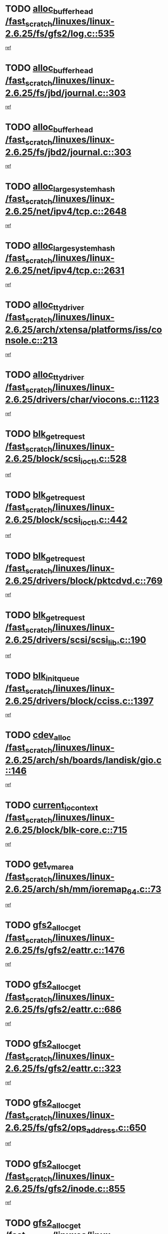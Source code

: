 * TODO [[view:/fast_scratch/linuxes/linux-2.6.25/fs/gfs2/log.c::face=ovl-face1::linb=535::colb=1::cole=3][alloc_buffer_head /fast_scratch/linuxes/linux-2.6.25/fs/gfs2/log.c::535]]
[[view:/fast_scratch/linuxes/linux-2.6.25/fs/gfs2/log.c::face=ovl-face2::linb=536::colb=13::cole=15][ref]]
* TODO [[view:/fast_scratch/linuxes/linux-2.6.25/fs/jbd/journal.c::face=ovl-face1::linb=303::colb=1::cole=7][alloc_buffer_head /fast_scratch/linuxes/linux-2.6.25/fs/jbd/journal.c::303]]
[[view:/fast_scratch/linuxes/linux-2.6.25/fs/jbd/journal.c::face=ovl-face2::linb=366::colb=1::cole=7][ref]]
* TODO [[view:/fast_scratch/linuxes/linux-2.6.25/fs/jbd2/journal.c::face=ovl-face1::linb=303::colb=1::cole=7][alloc_buffer_head /fast_scratch/linuxes/linux-2.6.25/fs/jbd2/journal.c::303]]
[[view:/fast_scratch/linuxes/linux-2.6.25/fs/jbd2/journal.c::face=ovl-face2::linb=366::colb=1::cole=7][ref]]
* TODO [[view:/fast_scratch/linuxes/linux-2.6.25/net/ipv4/tcp.c::face=ovl-face1::linb=2648::colb=1::cole=19][alloc_large_system_hash /fast_scratch/linuxes/linux-2.6.25/net/ipv4/tcp.c::2648]]
[[view:/fast_scratch/linuxes/linux-2.6.25/net/ipv4/tcp.c::face=ovl-face2::linb=2660::colb=18::cole=36][ref]]
* TODO [[view:/fast_scratch/linuxes/linux-2.6.25/net/ipv4/tcp.c::face=ovl-face1::linb=2631::colb=1::cole=19][alloc_large_system_hash /fast_scratch/linuxes/linux-2.6.25/net/ipv4/tcp.c::2631]]
[[view:/fast_scratch/linuxes/linux-2.6.25/net/ipv4/tcp.c::face=ovl-face2::linb=2643::colb=19::cole=37][ref]]
* TODO [[view:/fast_scratch/linuxes/linux-2.6.25/arch/xtensa/platforms/iss/console.c::face=ovl-face1::linb=213::colb=1::cole=14][alloc_tty_driver /fast_scratch/linuxes/linux-2.6.25/arch/xtensa/platforms/iss/console.c::213]]
[[view:/fast_scratch/linuxes/linux-2.6.25/arch/xtensa/platforms/iss/console.c::face=ovl-face2::linb=219::colb=1::cole=14][ref]]
* TODO [[view:/fast_scratch/linuxes/linux-2.6.25/drivers/char/viocons.c::face=ovl-face1::linb=1123::colb=1::cole=14][alloc_tty_driver /fast_scratch/linuxes/linux-2.6.25/drivers/char/viocons.c::1123]]
[[view:/fast_scratch/linuxes/linux-2.6.25/drivers/char/viocons.c::face=ovl-face2::linb=1124::colb=1::cole=14][ref]]
* TODO [[view:/fast_scratch/linuxes/linux-2.6.25/block/scsi_ioctl.c::face=ovl-face1::linb=528::colb=1::cole=3][blk_get_request /fast_scratch/linuxes/linux-2.6.25/block/scsi_ioctl.c::528]]
[[view:/fast_scratch/linuxes/linux-2.6.25/block/scsi_ioctl.c::face=ovl-face2::linb=529::colb=1::cole=3][ref]]
* TODO [[view:/fast_scratch/linuxes/linux-2.6.25/block/scsi_ioctl.c::face=ovl-face1::linb=442::colb=1::cole=3][blk_get_request /fast_scratch/linuxes/linux-2.6.25/block/scsi_ioctl.c::442]]
[[view:/fast_scratch/linuxes/linux-2.6.25/block/scsi_ioctl.c::face=ovl-face2::linb=450::colb=1::cole=3][ref]]
* TODO [[view:/fast_scratch/linuxes/linux-2.6.25/drivers/block/pktcdvd.c::face=ovl-face1::linb=769::colb=1::cole=3][blk_get_request /fast_scratch/linuxes/linux-2.6.25/drivers/block/pktcdvd.c::769]]
[[view:/fast_scratch/linuxes/linux-2.6.25/drivers/block/pktcdvd.c::face=ovl-face2::linb=777::colb=1::cole=3][ref]]
* TODO [[view:/fast_scratch/linuxes/linux-2.6.25/drivers/scsi/scsi_lib.c::face=ovl-face1::linb=190::colb=1::cole=4][blk_get_request /fast_scratch/linuxes/linux-2.6.25/drivers/scsi/scsi_lib.c::190]]
[[view:/fast_scratch/linuxes/linux-2.6.25/drivers/scsi/scsi_lib.c::face=ovl-face2::linb=196::colb=1::cole=4][ref]]
* TODO [[view:/fast_scratch/linuxes/linux-2.6.25/drivers/block/cciss.c::face=ovl-face1::linb=1397::colb=2::cole=13][blk_init_queue /fast_scratch/linuxes/linux-2.6.25/drivers/block/cciss.c::1397]]
[[view:/fast_scratch/linuxes/linux-2.6.25/drivers/block/cciss.c::face=ovl-face2::linb=1417::colb=2::cole=13][ref]]
* TODO [[view:/fast_scratch/linuxes/linux-2.6.25/arch/sh/boards/landisk/gio.c::face=ovl-face1::linb=146::colb=1::cole=7][cdev_alloc /fast_scratch/linuxes/linux-2.6.25/arch/sh/boards/landisk/gio.c::146]]
[[view:/fast_scratch/linuxes/linux-2.6.25/arch/sh/boards/landisk/gio.c::face=ovl-face2::linb=147::colb=1::cole=7][ref]]
* TODO [[view:/fast_scratch/linuxes/linux-2.6.25/block/blk-core.c::face=ovl-face1::linb=715::colb=3::cole=6][current_io_context /fast_scratch/linuxes/linux-2.6.25/block/blk-core.c::715]]
[[view:/fast_scratch/linuxes/linux-2.6.25/block/blk-core.c::face=ovl-face2::linb=790::colb=2::cole=5][ref]]
* TODO [[view:/fast_scratch/linuxes/linux-2.6.25/arch/sh/mm/ioremap_64.c::face=ovl-face1::linb=73::colb=1::cole=5][get_vm_area /fast_scratch/linuxes/linux-2.6.25/arch/sh/mm/ioremap_64.c::73]]
[[view:/fast_scratch/linuxes/linux-2.6.25/arch/sh/mm/ioremap_64.c::face=ovl-face2::linb=74::colb=50::cole=54][ref]]
* TODO [[view:/fast_scratch/linuxes/linux-2.6.25/fs/gfs2/eattr.c::face=ovl-face1::linb=1476::colb=1::cole=3][gfs2_alloc_get /fast_scratch/linuxes/linux-2.6.25/fs/gfs2/eattr.c::1476]]
[[view:/fast_scratch/linuxes/linux-2.6.25/fs/gfs2/eattr.c::face=ovl-face2::linb=1482::colb=50::cole=52][ref]]
* TODO [[view:/fast_scratch/linuxes/linux-2.6.25/fs/gfs2/eattr.c::face=ovl-face1::linb=686::colb=1::cole=3][gfs2_alloc_get /fast_scratch/linuxes/linux-2.6.25/fs/gfs2/eattr.c::686]]
[[view:/fast_scratch/linuxes/linux-2.6.25/fs/gfs2/eattr.c::face=ovl-face2::linb=696::colb=1::cole=3][ref]]
* TODO [[view:/fast_scratch/linuxes/linux-2.6.25/fs/gfs2/eattr.c::face=ovl-face1::linb=323::colb=1::cole=3][gfs2_alloc_get /fast_scratch/linuxes/linux-2.6.25/fs/gfs2/eattr.c::323]]
[[view:/fast_scratch/linuxes/linux-2.6.25/fs/gfs2/eattr.c::face=ovl-face2::linb=329::colb=50::cole=52][ref]]
* TODO [[view:/fast_scratch/linuxes/linux-2.6.25/fs/gfs2/ops_address.c::face=ovl-face1::linb=650::colb=2::cole=4][gfs2_alloc_get /fast_scratch/linuxes/linux-2.6.25/fs/gfs2/ops_address.c::650]]
[[view:/fast_scratch/linuxes/linux-2.6.25/fs/gfs2/ops_address.c::face=ovl-face2::linb=660::colb=2::cole=4][ref]]
* TODO [[view:/fast_scratch/linuxes/linux-2.6.25/fs/gfs2/inode.c::face=ovl-face1::linb=855::colb=1::cole=3][gfs2_alloc_get /fast_scratch/linuxes/linux-2.6.25/fs/gfs2/inode.c::855]]
[[view:/fast_scratch/linuxes/linux-2.6.25/fs/gfs2/inode.c::face=ovl-face2::linb=869::colb=2::cole=4][ref]]
* TODO [[view:/fast_scratch/linuxes/linux-2.6.25/fs/gfs2/inode.c::face=ovl-face1::linb=346::colb=1::cole=3][gfs2_alloc_get /fast_scratch/linuxes/linux-2.6.25/fs/gfs2/inode.c::346]]
[[view:/fast_scratch/linuxes/linux-2.6.25/fs/gfs2/inode.c::face=ovl-face2::linb=352::colb=32::cole=34][ref]]
* TODO [[view:/fast_scratch/linuxes/linux-2.6.25/fs/gfs2/bmap.c::face=ovl-face1::linb=810::colb=1::cole=3][gfs2_alloc_get /fast_scratch/linuxes/linux-2.6.25/fs/gfs2/bmap.c::810]]
[[view:/fast_scratch/linuxes/linux-2.6.25/fs/gfs2/bmap.c::face=ovl-face2::linb=820::colb=1::cole=3][ref]]
* TODO [[view:/fast_scratch/linuxes/linux-2.6.25/fs/gfs2/ops_inode.c::face=ovl-face1::linb=718::colb=21::cole=23][gfs2_alloc_get /fast_scratch/linuxes/linux-2.6.25/fs/gfs2/ops_inode.c::718]]
[[view:/fast_scratch/linuxes/linux-2.6.25/fs/gfs2/ops_inode.c::face=ovl-face2::linb=728::colb=2::cole=4][ref]]
* TODO [[view:/fast_scratch/linuxes/linux-2.6.25/fs/gfs2/ops_inode.c::face=ovl-face1::linb=202::colb=21::cole=23][gfs2_alloc_get /fast_scratch/linuxes/linux-2.6.25/fs/gfs2/ops_inode.c::202]]
[[view:/fast_scratch/linuxes/linux-2.6.25/fs/gfs2/ops_inode.c::face=ovl-face2::linb=212::colb=2::cole=4][ref]]
* TODO [[view:/fast_scratch/linuxes/linux-2.6.25/fs/gfs2/quota.c::face=ovl-face1::linb=731::colb=2::cole=4][gfs2_alloc_get /fast_scratch/linuxes/linux-2.6.25/fs/gfs2/quota.c::731]]
[[view:/fast_scratch/linuxes/linux-2.6.25/fs/gfs2/quota.c::face=ovl-face2::linb=733::colb=2::cole=4][ref]]
* TODO [[view:/fast_scratch/linuxes/linux-2.6.25/fs/gfs2/quota.c::face=ovl-face1::linb=621::colb=2::cole=4][gfs2_alloc_get /fast_scratch/linuxes/linux-2.6.25/fs/gfs2/quota.c::621]]
[[view:/fast_scratch/linuxes/linux-2.6.25/fs/gfs2/quota.c::face=ovl-face2::linb=623::colb=2::cole=4][ref]]
* TODO [[view:/fast_scratch/linuxes/linux-2.6.25/fs/gfs2/eattr.c::face=ovl-face1::linb=972::colb=2::cole=7][gfs2_meta_new /fast_scratch/linuxes/linux-2.6.25/fs/gfs2/eattr.c::972]]
[[view:/fast_scratch/linuxes/linux-2.6.25/fs/gfs2/eattr.c::face=ovl-face2::linb=977::colb=21::cole=26][ref]]
* TODO [[view:/fast_scratch/linuxes/linux-2.6.25/fs/gfs2/eattr.c::face=ovl-face1::linb=648::colb=3::cole=5][gfs2_meta_new /fast_scratch/linuxes/linux-2.6.25/fs/gfs2/eattr.c::648]]
[[view:/fast_scratch/linuxes/linux-2.6.25/fs/gfs2/eattr.c::face=ovl-face2::linb=657::colb=10::cole=12][ref]]
* TODO [[view:/fast_scratch/linuxes/linux-2.6.25/fs/gfs2/inode.c::face=ovl-face1::linb=758::colb=1::cole=5][gfs2_meta_new /fast_scratch/linuxes/linux-2.6.25/fs/gfs2/inode.c::758]]
[[view:/fast_scratch/linuxes/linux-2.6.25/fs/gfs2/inode.c::face=ovl-face2::linb=762::colb=28::cole=32][ref]]
* TODO [[view:/fast_scratch/linuxes/linux-2.6.25/fs/gfs2/lops.c::face=ovl-face1::linb=681::colb=2::cole=7][gfs2_meta_new /fast_scratch/linuxes/linux-2.6.25/fs/gfs2/lops.c::681]]
[[view:/fast_scratch/linuxes/linux-2.6.25/fs/gfs2/lops.c::face=ovl-face2::linb=682::colb=9::cole=14][ref]]
* TODO [[view:/fast_scratch/linuxes/linux-2.6.25/fs/gfs2/lops.c::face=ovl-face1::linb=286::colb=2::cole=7][gfs2_meta_new /fast_scratch/linuxes/linux-2.6.25/fs/gfs2/lops.c::286]]
[[view:/fast_scratch/linuxes/linux-2.6.25/fs/gfs2/lops.c::face=ovl-face2::linb=287::colb=9::cole=14][ref]]
* TODO [[view:/fast_scratch/linuxes/linux-2.6.25/fs/gfs2/dir.c::face=ovl-face1::linb=316::colb=3::cole=5][gfs2_meta_ra /fast_scratch/linuxes/linux-2.6.25/fs/gfs2/dir.c::316]]
[[view:/fast_scratch/linuxes/linux-2.6.25/fs/gfs2/dir.c::face=ovl-face2::linb=329::colb=14::cole=16][ref]]
* TODO [[view:/fast_scratch/linuxes/linux-2.6.25/arch/powerpc/sysdev/fsl_pci.c::face=ovl-face1::linb=38::colb=1::cole=4][ioremap /fast_scratch/linuxes/linux-2.6.25/arch/powerpc/sysdev/fsl_pci.c::38]]
[[view:/fast_scratch/linuxes/linux-2.6.25/arch/powerpc/sysdev/fsl_pci.c::face=ovl-face2::linb=42::colb=12::cole=15][ref]]
* TODO [[view:/fast_scratch/linuxes/linux-2.6.25/arch/powerpc/sysdev/fsl_pci.c::face=ovl-face1::linb=38::colb=1::cole=4][ioremap /fast_scratch/linuxes/linux-2.6.25/arch/powerpc/sysdev/fsl_pci.c::38]]
[[view:/fast_scratch/linuxes/linux-2.6.25/arch/powerpc/sysdev/fsl_pci.c::face=ovl-face2::linb=44::colb=12::cole=15][ref]]
* TODO [[view:/fast_scratch/linuxes/linux-2.6.25/arch/powerpc/sysdev/fsl_pci.c::face=ovl-face1::linb=38::colb=1::cole=4][ioremap /fast_scratch/linuxes/linux-2.6.25/arch/powerpc/sysdev/fsl_pci.c::38]]
[[view:/fast_scratch/linuxes/linux-2.6.25/arch/powerpc/sysdev/fsl_pci.c::face=ovl-face2::linb=56::colb=13::cole=16][ref]]
* TODO [[view:/fast_scratch/linuxes/linux-2.6.25/arch/powerpc/sysdev/fsl_pci.c::face=ovl-face1::linb=38::colb=1::cole=4][ioremap /fast_scratch/linuxes/linux-2.6.25/arch/powerpc/sysdev/fsl_pci.c::38]]
[[view:/fast_scratch/linuxes/linux-2.6.25/arch/powerpc/sysdev/fsl_pci.c::face=ovl-face2::linb=73::colb=12::cole=15][ref]]
* TODO [[view:/fast_scratch/linuxes/linux-2.6.25/arch/powerpc/sysdev/fsl_pci.c::face=ovl-face1::linb=38::colb=1::cole=4][ioremap /fast_scratch/linuxes/linux-2.6.25/arch/powerpc/sysdev/fsl_pci.c::38]]
[[view:/fast_scratch/linuxes/linux-2.6.25/arch/powerpc/sysdev/fsl_pci.c::face=ovl-face2::linb=83::colb=11::cole=14][ref]]
* TODO [[view:/fast_scratch/linuxes/linux-2.6.25/arch/powerpc/sysdev/cpm2.c::face=ovl-face1::linb=69::colb=1::cole=10][ioremap /fast_scratch/linuxes/linux-2.6.25/arch/powerpc/sysdev/cpm2.c::69]]
[[view:/fast_scratch/linuxes/linux-2.6.25/arch/powerpc/sysdev/cpm2.c::face=ovl-face2::linb=82::colb=9::cole=18][ref]]
* TODO [[view:/fast_scratch/linuxes/linux-2.6.25/arch/powerpc/sysdev/cpm2.c::face=ovl-face1::linb=67::colb=1::cole=10][ioremap /fast_scratch/linuxes/linux-2.6.25/arch/powerpc/sysdev/cpm2.c::67]]
[[view:/fast_scratch/linuxes/linux-2.6.25/arch/powerpc/sysdev/cpm2.c::face=ovl-face2::linb=82::colb=9::cole=18][ref]]
* TODO [[view:/fast_scratch/linuxes/linux-2.6.25/arch/powerpc/platforms/chrp/pci.c::face=ovl-face1::linb=144::colb=1::cole=6][ioremap /fast_scratch/linuxes/linux-2.6.25/arch/powerpc/platforms/chrp/pci.c::144]]
[[view:/fast_scratch/linuxes/linux-2.6.25/arch/powerpc/platforms/chrp/pci.c::face=ovl-face2::linb=147::colb=17::cole=22][ref]]
* TODO [[view:/fast_scratch/linuxes/linux-2.6.25/arch/sparc/kernel/sun4c_irq.c::face=ovl-face1::linb=184::colb=1::cole=13][ioremap /fast_scratch/linuxes/linux-2.6.25/arch/sparc/kernel/sun4c_irq.c::184]]
[[view:/fast_scratch/linuxes/linux-2.6.25/arch/sparc/kernel/sun4c_irq.c::face=ovl-face2::linb=191::colb=1::cole=13][ref]]
* TODO [[view:/fast_scratch/linuxes/linux-2.6.25/arch/ppc/platforms/pq2ads.c::face=ovl-face1::linb=25::colb=13::cole=18][ioremap /fast_scratch/linuxes/linux-2.6.25/arch/ppc/platforms/pq2ads.c::25]]
[[view:/fast_scratch/linuxes/linux-2.6.25/arch/ppc/platforms/pq2ads.c::face=ovl-face2::linb=32::colb=18::cole=23][ref]]
* TODO [[view:/fast_scratch/linuxes/linux-2.6.25/arch/ppc/platforms/mpc8272ads_setup.c::face=ovl-face1::linb=252::colb=13::cole=18][ioremap /fast_scratch/linuxes/linux-2.6.25/arch/ppc/platforms/mpc8272ads_setup.c::252]]
[[view:/fast_scratch/linuxes/linux-2.6.25/arch/ppc/platforms/mpc8272ads_setup.c::face=ovl-face2::linb=254::colb=12::cole=17][ref]]
* TODO [[view:/fast_scratch/linuxes/linux-2.6.25/arch/ppc/platforms/mpc8272ads_setup.c::face=ovl-face1::linb=235::colb=13::cole=18][ioremap /fast_scratch/linuxes/linux-2.6.25/arch/ppc/platforms/mpc8272ads_setup.c::235]]
[[view:/fast_scratch/linuxes/linux-2.6.25/arch/ppc/platforms/mpc8272ads_setup.c::face=ovl-face2::linb=238::colb=12::cole=17][ref]]
* TODO [[view:/fast_scratch/linuxes/linux-2.6.25/arch/ppc/platforms/mpc8272ads_setup.c::face=ovl-face1::linb=111::colb=13::cole=18][ioremap /fast_scratch/linuxes/linux-2.6.25/arch/ppc/platforms/mpc8272ads_setup.c::111]]
[[view:/fast_scratch/linuxes/linux-2.6.25/arch/ppc/platforms/mpc8272ads_setup.c::face=ovl-face2::linb=114::colb=7::cole=12][ref]]
* TODO [[view:/fast_scratch/linuxes/linux-2.6.25/arch/mips/sgi-ip32/crime.c::face=ovl-face1::linb=32::colb=1::cole=6][ioremap /fast_scratch/linuxes/linux-2.6.25/arch/mips/sgi-ip32/crime.c::32]]
[[view:/fast_scratch/linuxes/linux-2.6.25/arch/mips/sgi-ip32/crime.c::face=ovl-face2::linb=35::colb=6::cole=11][ref]]
* TODO [[view:/fast_scratch/linuxes/linux-2.6.25/arch/mips/kernel/cevt-txx9.c::face=ovl-face1::linb=163::colb=1::cole=7][ioremap /fast_scratch/linuxes/linux-2.6.25/arch/mips/kernel/cevt-txx9.c::163]]
[[view:/fast_scratch/linuxes/linux-2.6.25/arch/mips/kernel/cevt-txx9.c::face=ovl-face2::linb=164::colb=31::cole=37][ref]]
* TODO [[view:/fast_scratch/linuxes/linux-2.6.25/arch/mips/kernel/cevt-txx9.c::face=ovl-face1::linb=142::colb=1::cole=7][ioremap /fast_scratch/linuxes/linux-2.6.25/arch/mips/kernel/cevt-txx9.c::142]]
[[view:/fast_scratch/linuxes/linux-2.6.25/arch/mips/kernel/cevt-txx9.c::face=ovl-face2::linb=144::colb=26::cole=32][ref]]
* TODO [[view:/fast_scratch/linuxes/linux-2.6.25/arch/mips/kernel/cevt-txx9.c::face=ovl-face1::linb=49::colb=1::cole=7][ioremap /fast_scratch/linuxes/linux-2.6.25/arch/mips/kernel/cevt-txx9.c::49]]
[[view:/fast_scratch/linuxes/linux-2.6.25/arch/mips/kernel/cevt-txx9.c::face=ovl-face2::linb=50::colb=25::cole=31][ref]]
* TODO [[view:/fast_scratch/linuxes/linux-2.6.25/arch/mips/kernel/irq_txx9.c::face=ovl-face1::linb=154::colb=1::cole=12][ioremap /fast_scratch/linuxes/linux-2.6.25/arch/mips/kernel/irq_txx9.c::154]]
[[view:/fast_scratch/linuxes/linux-2.6.25/arch/mips/kernel/irq_txx9.c::face=ovl-face2::linb=163::colb=18::cole=29][ref]]
* TODO [[view:/fast_scratch/linuxes/linux-2.6.25/arch/arm/plat-omap/debug-leds.c::face=ovl-face1::linb=269::colb=1::cole=5][ioremap /fast_scratch/linuxes/linux-2.6.25/arch/arm/plat-omap/debug-leds.c::269]]
[[view:/fast_scratch/linuxes/linux-2.6.25/arch/arm/plat-omap/debug-leds.c::face=ovl-face2::linb=270::colb=19::cole=23][ref]]
* TODO [[view:/fast_scratch/linuxes/linux-2.6.25/drivers/video/platinumfb.c::face=ovl-face1::linb=585::colb=1::cole=17][ioremap /fast_scratch/linuxes/linux-2.6.25/drivers/video/platinumfb.c::585]]
[[view:/fast_scratch/linuxes/linux-2.6.25/drivers/video/platinumfb.c::face=ovl-face2::linb=614::colb=8::cole=24][ref]]
* TODO [[view:/fast_scratch/linuxes/linux-2.6.25/drivers/video/platinumfb.c::face=ovl-face1::linb=581::colb=1::cole=21][ioremap /fast_scratch/linuxes/linux-2.6.25/drivers/video/platinumfb.c::581]]
[[view:/fast_scratch/linuxes/linux-2.6.25/drivers/video/platinumfb.c::face=ovl-face2::linb=588::colb=11::cole=31][ref]]
* TODO [[view:/fast_scratch/linuxes/linux-2.6.25/drivers/mtd/maps/wr_sbc82xx_flash.c::face=ovl-face1::linb=86::colb=1::cole=3][ioremap /fast_scratch/linuxes/linux-2.6.25/drivers/mtd/maps/wr_sbc82xx_flash.c::86]]
[[view:/fast_scratch/linuxes/linux-2.6.25/drivers/mtd/maps/wr_sbc82xx_flash.c::face=ovl-face2::linb=92::colb=6::cole=8][ref]]
* TODO [[view:/fast_scratch/linuxes/linux-2.6.25/drivers/scsi/aacraid/rkt.c::face=ovl-face1::linb=81::colb=13::cole=26][ioremap /fast_scratch/linuxes/linux-2.6.25/drivers/scsi/aacraid/rkt.c::81]]
[[view:/fast_scratch/linuxes/linux-2.6.25/drivers/scsi/aacraid/rkt.c::face=ovl-face2::linb=84::colb=19::cole=32][ref]]
* TODO [[view:/fast_scratch/linuxes/linux-2.6.25/drivers/scsi/aacraid/rx.c::face=ovl-face1::linb=456::colb=13::cole=25][ioremap /fast_scratch/linuxes/linux-2.6.25/drivers/scsi/aacraid/rx.c::456]]
[[view:/fast_scratch/linuxes/linux-2.6.25/drivers/scsi/aacraid/rx.c::face=ovl-face2::linb=459::colb=19::cole=31][ref]]
* TODO [[view:/fast_scratch/linuxes/linux-2.6.25/drivers/net/fs_enet/mii-fec.c::face=ovl-face1::linb=88::colb=13::cole=17][ioremap /fast_scratch/linuxes/linux-2.6.25/drivers/net/fs_enet/mii-fec.c::88]]
[[view:/fast_scratch/linuxes/linux-2.6.25/drivers/net/fs_enet/mii-fec.c::face=ovl-face2::linb=91::colb=12::cole=16][ref]]
* TODO [[view:/fast_scratch/linuxes/linux-2.6.25/drivers/firmware/pcdp.c::face=ovl-face1::linb=98::colb=1::cole=5][ioremap /fast_scratch/linuxes/linux-2.6.25/drivers/firmware/pcdp.c::98]]
[[view:/fast_scratch/linuxes/linux-2.6.25/drivers/firmware/pcdp.c::face=ovl-face2::linb=99::colb=42::cole=46][ref]]
* TODO [[view:/fast_scratch/linuxes/linux-2.6.25/drivers/macintosh/macio-adb.c::face=ovl-face1::linb=109::colb=1::cole=4][ioremap /fast_scratch/linuxes/linux-2.6.25/drivers/macintosh/macio-adb.c::109]]
[[view:/fast_scratch/linuxes/linux-2.6.25/drivers/macintosh/macio-adb.c::face=ovl-face2::linb=111::colb=8::cole=11][ref]]
* TODO [[view:/fast_scratch/linuxes/linux-2.6.25/sound/ppc/pmac.c::face=ovl-face1::linb=1272::colb=1::cole=12][ioremap /fast_scratch/linuxes/linux-2.6.25/sound/ppc/pmac.c::1272]]
[[view:/fast_scratch/linuxes/linux-2.6.25/sound/ppc/pmac.c::face=ovl-face2::linb=1305::colb=12::cole=23][ref]]
* TODO [[view:/fast_scratch/linuxes/linux-2.6.25/arch/powerpc/sysdev/fsl_pci.c::face=ovl-face1::linb=38::colb=1::cole=4][ioremap /fast_scratch/linuxes/linux-2.6.25/arch/powerpc/sysdev/fsl_pci.c::38]]
[[view:/fast_scratch/linuxes/linux-2.6.25/arch/powerpc/sysdev/fsl_pci.c::face=ovl-face2::linb=42::colb=12::cole=15][ref]]
* TODO [[view:/fast_scratch/linuxes/linux-2.6.25/arch/powerpc/sysdev/fsl_pci.c::face=ovl-face1::linb=38::colb=1::cole=4][ioremap /fast_scratch/linuxes/linux-2.6.25/arch/powerpc/sysdev/fsl_pci.c::38]]
[[view:/fast_scratch/linuxes/linux-2.6.25/arch/powerpc/sysdev/fsl_pci.c::face=ovl-face2::linb=44::colb=12::cole=15][ref]]
* TODO [[view:/fast_scratch/linuxes/linux-2.6.25/arch/powerpc/sysdev/fsl_pci.c::face=ovl-face1::linb=38::colb=1::cole=4][ioremap /fast_scratch/linuxes/linux-2.6.25/arch/powerpc/sysdev/fsl_pci.c::38]]
[[view:/fast_scratch/linuxes/linux-2.6.25/arch/powerpc/sysdev/fsl_pci.c::face=ovl-face2::linb=56::colb=13::cole=16][ref]]
* TODO [[view:/fast_scratch/linuxes/linux-2.6.25/arch/powerpc/sysdev/fsl_pci.c::face=ovl-face1::linb=38::colb=1::cole=4][ioremap /fast_scratch/linuxes/linux-2.6.25/arch/powerpc/sysdev/fsl_pci.c::38]]
[[view:/fast_scratch/linuxes/linux-2.6.25/arch/powerpc/sysdev/fsl_pci.c::face=ovl-face2::linb=73::colb=12::cole=15][ref]]
* TODO [[view:/fast_scratch/linuxes/linux-2.6.25/arch/powerpc/sysdev/fsl_pci.c::face=ovl-face1::linb=38::colb=1::cole=4][ioremap /fast_scratch/linuxes/linux-2.6.25/arch/powerpc/sysdev/fsl_pci.c::38]]
[[view:/fast_scratch/linuxes/linux-2.6.25/arch/powerpc/sysdev/fsl_pci.c::face=ovl-face2::linb=83::colb=11::cole=14][ref]]
* TODO [[view:/fast_scratch/linuxes/linux-2.6.25/arch/powerpc/sysdev/cpm2.c::face=ovl-face1::linb=69::colb=1::cole=10][ioremap /fast_scratch/linuxes/linux-2.6.25/arch/powerpc/sysdev/cpm2.c::69]]
[[view:/fast_scratch/linuxes/linux-2.6.25/arch/powerpc/sysdev/cpm2.c::face=ovl-face2::linb=82::colb=9::cole=18][ref]]
* TODO [[view:/fast_scratch/linuxes/linux-2.6.25/arch/powerpc/sysdev/cpm2.c::face=ovl-face1::linb=67::colb=1::cole=10][ioremap /fast_scratch/linuxes/linux-2.6.25/arch/powerpc/sysdev/cpm2.c::67]]
[[view:/fast_scratch/linuxes/linux-2.6.25/arch/powerpc/sysdev/cpm2.c::face=ovl-face2::linb=82::colb=9::cole=18][ref]]
* TODO [[view:/fast_scratch/linuxes/linux-2.6.25/arch/powerpc/platforms/chrp/pci.c::face=ovl-face1::linb=144::colb=1::cole=6][ioremap /fast_scratch/linuxes/linux-2.6.25/arch/powerpc/platforms/chrp/pci.c::144]]
[[view:/fast_scratch/linuxes/linux-2.6.25/arch/powerpc/platforms/chrp/pci.c::face=ovl-face2::linb=147::colb=17::cole=22][ref]]
* TODO [[view:/fast_scratch/linuxes/linux-2.6.25/arch/sparc/kernel/sun4c_irq.c::face=ovl-face1::linb=184::colb=1::cole=13][ioremap /fast_scratch/linuxes/linux-2.6.25/arch/sparc/kernel/sun4c_irq.c::184]]
[[view:/fast_scratch/linuxes/linux-2.6.25/arch/sparc/kernel/sun4c_irq.c::face=ovl-face2::linb=191::colb=1::cole=13][ref]]
* TODO [[view:/fast_scratch/linuxes/linux-2.6.25/arch/ppc/platforms/pq2ads.c::face=ovl-face1::linb=25::colb=13::cole=18][ioremap /fast_scratch/linuxes/linux-2.6.25/arch/ppc/platforms/pq2ads.c::25]]
[[view:/fast_scratch/linuxes/linux-2.6.25/arch/ppc/platforms/pq2ads.c::face=ovl-face2::linb=32::colb=18::cole=23][ref]]
* TODO [[view:/fast_scratch/linuxes/linux-2.6.25/arch/ppc/platforms/mpc8272ads_setup.c::face=ovl-face1::linb=252::colb=13::cole=18][ioremap /fast_scratch/linuxes/linux-2.6.25/arch/ppc/platforms/mpc8272ads_setup.c::252]]
[[view:/fast_scratch/linuxes/linux-2.6.25/arch/ppc/platforms/mpc8272ads_setup.c::face=ovl-face2::linb=254::colb=12::cole=17][ref]]
* TODO [[view:/fast_scratch/linuxes/linux-2.6.25/arch/ppc/platforms/mpc8272ads_setup.c::face=ovl-face1::linb=235::colb=13::cole=18][ioremap /fast_scratch/linuxes/linux-2.6.25/arch/ppc/platforms/mpc8272ads_setup.c::235]]
[[view:/fast_scratch/linuxes/linux-2.6.25/arch/ppc/platforms/mpc8272ads_setup.c::face=ovl-face2::linb=238::colb=12::cole=17][ref]]
* TODO [[view:/fast_scratch/linuxes/linux-2.6.25/arch/ppc/platforms/mpc8272ads_setup.c::face=ovl-face1::linb=111::colb=13::cole=18][ioremap /fast_scratch/linuxes/linux-2.6.25/arch/ppc/platforms/mpc8272ads_setup.c::111]]
[[view:/fast_scratch/linuxes/linux-2.6.25/arch/ppc/platforms/mpc8272ads_setup.c::face=ovl-face2::linb=114::colb=7::cole=12][ref]]
* TODO [[view:/fast_scratch/linuxes/linux-2.6.25/arch/mips/sgi-ip32/crime.c::face=ovl-face1::linb=32::colb=1::cole=6][ioremap /fast_scratch/linuxes/linux-2.6.25/arch/mips/sgi-ip32/crime.c::32]]
[[view:/fast_scratch/linuxes/linux-2.6.25/arch/mips/sgi-ip32/crime.c::face=ovl-face2::linb=35::colb=6::cole=11][ref]]
* TODO [[view:/fast_scratch/linuxes/linux-2.6.25/arch/mips/kernel/cevt-txx9.c::face=ovl-face1::linb=163::colb=1::cole=7][ioremap /fast_scratch/linuxes/linux-2.6.25/arch/mips/kernel/cevt-txx9.c::163]]
[[view:/fast_scratch/linuxes/linux-2.6.25/arch/mips/kernel/cevt-txx9.c::face=ovl-face2::linb=164::colb=31::cole=37][ref]]
* TODO [[view:/fast_scratch/linuxes/linux-2.6.25/arch/mips/kernel/cevt-txx9.c::face=ovl-face1::linb=142::colb=1::cole=7][ioremap /fast_scratch/linuxes/linux-2.6.25/arch/mips/kernel/cevt-txx9.c::142]]
[[view:/fast_scratch/linuxes/linux-2.6.25/arch/mips/kernel/cevt-txx9.c::face=ovl-face2::linb=144::colb=26::cole=32][ref]]
* TODO [[view:/fast_scratch/linuxes/linux-2.6.25/arch/mips/kernel/cevt-txx9.c::face=ovl-face1::linb=49::colb=1::cole=7][ioremap /fast_scratch/linuxes/linux-2.6.25/arch/mips/kernel/cevt-txx9.c::49]]
[[view:/fast_scratch/linuxes/linux-2.6.25/arch/mips/kernel/cevt-txx9.c::face=ovl-face2::linb=50::colb=25::cole=31][ref]]
* TODO [[view:/fast_scratch/linuxes/linux-2.6.25/arch/mips/kernel/irq_txx9.c::face=ovl-face1::linb=154::colb=1::cole=12][ioremap /fast_scratch/linuxes/linux-2.6.25/arch/mips/kernel/irq_txx9.c::154]]
[[view:/fast_scratch/linuxes/linux-2.6.25/arch/mips/kernel/irq_txx9.c::face=ovl-face2::linb=163::colb=18::cole=29][ref]]
* TODO [[view:/fast_scratch/linuxes/linux-2.6.25/arch/arm/plat-omap/debug-leds.c::face=ovl-face1::linb=269::colb=1::cole=5][ioremap /fast_scratch/linuxes/linux-2.6.25/arch/arm/plat-omap/debug-leds.c::269]]
[[view:/fast_scratch/linuxes/linux-2.6.25/arch/arm/plat-omap/debug-leds.c::face=ovl-face2::linb=270::colb=19::cole=23][ref]]
* TODO [[view:/fast_scratch/linuxes/linux-2.6.25/drivers/video/platinumfb.c::face=ovl-face1::linb=585::colb=1::cole=17][ioremap /fast_scratch/linuxes/linux-2.6.25/drivers/video/platinumfb.c::585]]
[[view:/fast_scratch/linuxes/linux-2.6.25/drivers/video/platinumfb.c::face=ovl-face2::linb=614::colb=8::cole=24][ref]]
* TODO [[view:/fast_scratch/linuxes/linux-2.6.25/drivers/video/platinumfb.c::face=ovl-face1::linb=581::colb=1::cole=21][ioremap /fast_scratch/linuxes/linux-2.6.25/drivers/video/platinumfb.c::581]]
[[view:/fast_scratch/linuxes/linux-2.6.25/drivers/video/platinumfb.c::face=ovl-face2::linb=588::colb=11::cole=31][ref]]
* TODO [[view:/fast_scratch/linuxes/linux-2.6.25/drivers/mtd/maps/wr_sbc82xx_flash.c::face=ovl-face1::linb=86::colb=1::cole=3][ioremap /fast_scratch/linuxes/linux-2.6.25/drivers/mtd/maps/wr_sbc82xx_flash.c::86]]
[[view:/fast_scratch/linuxes/linux-2.6.25/drivers/mtd/maps/wr_sbc82xx_flash.c::face=ovl-face2::linb=92::colb=6::cole=8][ref]]
* TODO [[view:/fast_scratch/linuxes/linux-2.6.25/drivers/scsi/aacraid/rkt.c::face=ovl-face1::linb=81::colb=13::cole=26][ioremap /fast_scratch/linuxes/linux-2.6.25/drivers/scsi/aacraid/rkt.c::81]]
[[view:/fast_scratch/linuxes/linux-2.6.25/drivers/scsi/aacraid/rkt.c::face=ovl-face2::linb=84::colb=19::cole=32][ref]]
* TODO [[view:/fast_scratch/linuxes/linux-2.6.25/drivers/scsi/aacraid/rx.c::face=ovl-face1::linb=456::colb=13::cole=25][ioremap /fast_scratch/linuxes/linux-2.6.25/drivers/scsi/aacraid/rx.c::456]]
[[view:/fast_scratch/linuxes/linux-2.6.25/drivers/scsi/aacraid/rx.c::face=ovl-face2::linb=459::colb=19::cole=31][ref]]
* TODO [[view:/fast_scratch/linuxes/linux-2.6.25/drivers/net/fs_enet/mii-fec.c::face=ovl-face1::linb=88::colb=13::cole=17][ioremap /fast_scratch/linuxes/linux-2.6.25/drivers/net/fs_enet/mii-fec.c::88]]
[[view:/fast_scratch/linuxes/linux-2.6.25/drivers/net/fs_enet/mii-fec.c::face=ovl-face2::linb=91::colb=12::cole=16][ref]]
* TODO [[view:/fast_scratch/linuxes/linux-2.6.25/drivers/firmware/pcdp.c::face=ovl-face1::linb=98::colb=1::cole=5][ioremap /fast_scratch/linuxes/linux-2.6.25/drivers/firmware/pcdp.c::98]]
[[view:/fast_scratch/linuxes/linux-2.6.25/drivers/firmware/pcdp.c::face=ovl-face2::linb=99::colb=42::cole=46][ref]]
* TODO [[view:/fast_scratch/linuxes/linux-2.6.25/drivers/macintosh/macio-adb.c::face=ovl-face1::linb=109::colb=1::cole=4][ioremap /fast_scratch/linuxes/linux-2.6.25/drivers/macintosh/macio-adb.c::109]]
[[view:/fast_scratch/linuxes/linux-2.6.25/drivers/macintosh/macio-adb.c::face=ovl-face2::linb=111::colb=8::cole=11][ref]]
* TODO [[view:/fast_scratch/linuxes/linux-2.6.25/sound/ppc/pmac.c::face=ovl-face1::linb=1272::colb=1::cole=12][ioremap /fast_scratch/linuxes/linux-2.6.25/sound/ppc/pmac.c::1272]]
[[view:/fast_scratch/linuxes/linux-2.6.25/sound/ppc/pmac.c::face=ovl-face2::linb=1305::colb=12::cole=23][ref]]
* TODO [[view:/fast_scratch/linuxes/linux-2.6.25/arch/powerpc/sysdev/fsl_pci.c::face=ovl-face1::linb=38::colb=1::cole=4][ioremap /fast_scratch/linuxes/linux-2.6.25/arch/powerpc/sysdev/fsl_pci.c::38]]
[[view:/fast_scratch/linuxes/linux-2.6.25/arch/powerpc/sysdev/fsl_pci.c::face=ovl-face2::linb=42::colb=12::cole=15][ref]]
* TODO [[view:/fast_scratch/linuxes/linux-2.6.25/arch/powerpc/sysdev/fsl_pci.c::face=ovl-face1::linb=38::colb=1::cole=4][ioremap /fast_scratch/linuxes/linux-2.6.25/arch/powerpc/sysdev/fsl_pci.c::38]]
[[view:/fast_scratch/linuxes/linux-2.6.25/arch/powerpc/sysdev/fsl_pci.c::face=ovl-face2::linb=44::colb=12::cole=15][ref]]
* TODO [[view:/fast_scratch/linuxes/linux-2.6.25/arch/powerpc/sysdev/fsl_pci.c::face=ovl-face1::linb=38::colb=1::cole=4][ioremap /fast_scratch/linuxes/linux-2.6.25/arch/powerpc/sysdev/fsl_pci.c::38]]
[[view:/fast_scratch/linuxes/linux-2.6.25/arch/powerpc/sysdev/fsl_pci.c::face=ovl-face2::linb=56::colb=13::cole=16][ref]]
* TODO [[view:/fast_scratch/linuxes/linux-2.6.25/arch/powerpc/sysdev/fsl_pci.c::face=ovl-face1::linb=38::colb=1::cole=4][ioremap /fast_scratch/linuxes/linux-2.6.25/arch/powerpc/sysdev/fsl_pci.c::38]]
[[view:/fast_scratch/linuxes/linux-2.6.25/arch/powerpc/sysdev/fsl_pci.c::face=ovl-face2::linb=73::colb=12::cole=15][ref]]
* TODO [[view:/fast_scratch/linuxes/linux-2.6.25/arch/powerpc/sysdev/fsl_pci.c::face=ovl-face1::linb=38::colb=1::cole=4][ioremap /fast_scratch/linuxes/linux-2.6.25/arch/powerpc/sysdev/fsl_pci.c::38]]
[[view:/fast_scratch/linuxes/linux-2.6.25/arch/powerpc/sysdev/fsl_pci.c::face=ovl-face2::linb=83::colb=11::cole=14][ref]]
* TODO [[view:/fast_scratch/linuxes/linux-2.6.25/arch/powerpc/sysdev/cpm2.c::face=ovl-face1::linb=69::colb=1::cole=10][ioremap /fast_scratch/linuxes/linux-2.6.25/arch/powerpc/sysdev/cpm2.c::69]]
[[view:/fast_scratch/linuxes/linux-2.6.25/arch/powerpc/sysdev/cpm2.c::face=ovl-face2::linb=82::colb=9::cole=18][ref]]
* TODO [[view:/fast_scratch/linuxes/linux-2.6.25/arch/powerpc/sysdev/cpm2.c::face=ovl-face1::linb=67::colb=1::cole=10][ioremap /fast_scratch/linuxes/linux-2.6.25/arch/powerpc/sysdev/cpm2.c::67]]
[[view:/fast_scratch/linuxes/linux-2.6.25/arch/powerpc/sysdev/cpm2.c::face=ovl-face2::linb=82::colb=9::cole=18][ref]]
* TODO [[view:/fast_scratch/linuxes/linux-2.6.25/arch/powerpc/platforms/chrp/pci.c::face=ovl-face1::linb=144::colb=1::cole=6][ioremap /fast_scratch/linuxes/linux-2.6.25/arch/powerpc/platforms/chrp/pci.c::144]]
[[view:/fast_scratch/linuxes/linux-2.6.25/arch/powerpc/platforms/chrp/pci.c::face=ovl-face2::linb=147::colb=17::cole=22][ref]]
* TODO [[view:/fast_scratch/linuxes/linux-2.6.25/arch/sparc/kernel/sun4c_irq.c::face=ovl-face1::linb=184::colb=1::cole=13][ioremap /fast_scratch/linuxes/linux-2.6.25/arch/sparc/kernel/sun4c_irq.c::184]]
[[view:/fast_scratch/linuxes/linux-2.6.25/arch/sparc/kernel/sun4c_irq.c::face=ovl-face2::linb=191::colb=1::cole=13][ref]]
* TODO [[view:/fast_scratch/linuxes/linux-2.6.25/arch/ppc/platforms/pq2ads.c::face=ovl-face1::linb=25::colb=13::cole=18][ioremap /fast_scratch/linuxes/linux-2.6.25/arch/ppc/platforms/pq2ads.c::25]]
[[view:/fast_scratch/linuxes/linux-2.6.25/arch/ppc/platforms/pq2ads.c::face=ovl-face2::linb=32::colb=18::cole=23][ref]]
* TODO [[view:/fast_scratch/linuxes/linux-2.6.25/arch/ppc/platforms/mpc8272ads_setup.c::face=ovl-face1::linb=252::colb=13::cole=18][ioremap /fast_scratch/linuxes/linux-2.6.25/arch/ppc/platforms/mpc8272ads_setup.c::252]]
[[view:/fast_scratch/linuxes/linux-2.6.25/arch/ppc/platforms/mpc8272ads_setup.c::face=ovl-face2::linb=254::colb=12::cole=17][ref]]
* TODO [[view:/fast_scratch/linuxes/linux-2.6.25/arch/ppc/platforms/mpc8272ads_setup.c::face=ovl-face1::linb=235::colb=13::cole=18][ioremap /fast_scratch/linuxes/linux-2.6.25/arch/ppc/platforms/mpc8272ads_setup.c::235]]
[[view:/fast_scratch/linuxes/linux-2.6.25/arch/ppc/platforms/mpc8272ads_setup.c::face=ovl-face2::linb=238::colb=12::cole=17][ref]]
* TODO [[view:/fast_scratch/linuxes/linux-2.6.25/arch/ppc/platforms/mpc8272ads_setup.c::face=ovl-face1::linb=111::colb=13::cole=18][ioremap /fast_scratch/linuxes/linux-2.6.25/arch/ppc/platforms/mpc8272ads_setup.c::111]]
[[view:/fast_scratch/linuxes/linux-2.6.25/arch/ppc/platforms/mpc8272ads_setup.c::face=ovl-face2::linb=114::colb=7::cole=12][ref]]
* TODO [[view:/fast_scratch/linuxes/linux-2.6.25/arch/mips/sgi-ip32/crime.c::face=ovl-face1::linb=32::colb=1::cole=6][ioremap /fast_scratch/linuxes/linux-2.6.25/arch/mips/sgi-ip32/crime.c::32]]
[[view:/fast_scratch/linuxes/linux-2.6.25/arch/mips/sgi-ip32/crime.c::face=ovl-face2::linb=35::colb=6::cole=11][ref]]
* TODO [[view:/fast_scratch/linuxes/linux-2.6.25/arch/mips/kernel/cevt-txx9.c::face=ovl-face1::linb=163::colb=1::cole=7][ioremap /fast_scratch/linuxes/linux-2.6.25/arch/mips/kernel/cevt-txx9.c::163]]
[[view:/fast_scratch/linuxes/linux-2.6.25/arch/mips/kernel/cevt-txx9.c::face=ovl-face2::linb=164::colb=31::cole=37][ref]]
* TODO [[view:/fast_scratch/linuxes/linux-2.6.25/arch/mips/kernel/cevt-txx9.c::face=ovl-face1::linb=142::colb=1::cole=7][ioremap /fast_scratch/linuxes/linux-2.6.25/arch/mips/kernel/cevt-txx9.c::142]]
[[view:/fast_scratch/linuxes/linux-2.6.25/arch/mips/kernel/cevt-txx9.c::face=ovl-face2::linb=144::colb=26::cole=32][ref]]
* TODO [[view:/fast_scratch/linuxes/linux-2.6.25/arch/mips/kernel/cevt-txx9.c::face=ovl-face1::linb=49::colb=1::cole=7][ioremap /fast_scratch/linuxes/linux-2.6.25/arch/mips/kernel/cevt-txx9.c::49]]
[[view:/fast_scratch/linuxes/linux-2.6.25/arch/mips/kernel/cevt-txx9.c::face=ovl-face2::linb=50::colb=25::cole=31][ref]]
* TODO [[view:/fast_scratch/linuxes/linux-2.6.25/arch/mips/kernel/irq_txx9.c::face=ovl-face1::linb=154::colb=1::cole=12][ioremap /fast_scratch/linuxes/linux-2.6.25/arch/mips/kernel/irq_txx9.c::154]]
[[view:/fast_scratch/linuxes/linux-2.6.25/arch/mips/kernel/irq_txx9.c::face=ovl-face2::linb=163::colb=18::cole=29][ref]]
* TODO [[view:/fast_scratch/linuxes/linux-2.6.25/arch/arm/plat-omap/debug-leds.c::face=ovl-face1::linb=269::colb=1::cole=5][ioremap /fast_scratch/linuxes/linux-2.6.25/arch/arm/plat-omap/debug-leds.c::269]]
[[view:/fast_scratch/linuxes/linux-2.6.25/arch/arm/plat-omap/debug-leds.c::face=ovl-face2::linb=270::colb=19::cole=23][ref]]
* TODO [[view:/fast_scratch/linuxes/linux-2.6.25/drivers/video/platinumfb.c::face=ovl-face1::linb=585::colb=1::cole=17][ioremap /fast_scratch/linuxes/linux-2.6.25/drivers/video/platinumfb.c::585]]
[[view:/fast_scratch/linuxes/linux-2.6.25/drivers/video/platinumfb.c::face=ovl-face2::linb=614::colb=8::cole=24][ref]]
* TODO [[view:/fast_scratch/linuxes/linux-2.6.25/drivers/video/platinumfb.c::face=ovl-face1::linb=581::colb=1::cole=21][ioremap /fast_scratch/linuxes/linux-2.6.25/drivers/video/platinumfb.c::581]]
[[view:/fast_scratch/linuxes/linux-2.6.25/drivers/video/platinumfb.c::face=ovl-face2::linb=588::colb=11::cole=31][ref]]
* TODO [[view:/fast_scratch/linuxes/linux-2.6.25/drivers/mtd/maps/wr_sbc82xx_flash.c::face=ovl-face1::linb=86::colb=1::cole=3][ioremap /fast_scratch/linuxes/linux-2.6.25/drivers/mtd/maps/wr_sbc82xx_flash.c::86]]
[[view:/fast_scratch/linuxes/linux-2.6.25/drivers/mtd/maps/wr_sbc82xx_flash.c::face=ovl-face2::linb=92::colb=6::cole=8][ref]]
* TODO [[view:/fast_scratch/linuxes/linux-2.6.25/drivers/scsi/aacraid/rkt.c::face=ovl-face1::linb=81::colb=13::cole=26][ioremap /fast_scratch/linuxes/linux-2.6.25/drivers/scsi/aacraid/rkt.c::81]]
[[view:/fast_scratch/linuxes/linux-2.6.25/drivers/scsi/aacraid/rkt.c::face=ovl-face2::linb=84::colb=19::cole=32][ref]]
* TODO [[view:/fast_scratch/linuxes/linux-2.6.25/drivers/scsi/aacraid/rx.c::face=ovl-face1::linb=456::colb=13::cole=25][ioremap /fast_scratch/linuxes/linux-2.6.25/drivers/scsi/aacraid/rx.c::456]]
[[view:/fast_scratch/linuxes/linux-2.6.25/drivers/scsi/aacraid/rx.c::face=ovl-face2::linb=459::colb=19::cole=31][ref]]
* TODO [[view:/fast_scratch/linuxes/linux-2.6.25/drivers/net/fs_enet/mii-fec.c::face=ovl-face1::linb=88::colb=13::cole=17][ioremap /fast_scratch/linuxes/linux-2.6.25/drivers/net/fs_enet/mii-fec.c::88]]
[[view:/fast_scratch/linuxes/linux-2.6.25/drivers/net/fs_enet/mii-fec.c::face=ovl-face2::linb=91::colb=12::cole=16][ref]]
* TODO [[view:/fast_scratch/linuxes/linux-2.6.25/drivers/firmware/pcdp.c::face=ovl-face1::linb=98::colb=1::cole=5][ioremap /fast_scratch/linuxes/linux-2.6.25/drivers/firmware/pcdp.c::98]]
[[view:/fast_scratch/linuxes/linux-2.6.25/drivers/firmware/pcdp.c::face=ovl-face2::linb=99::colb=42::cole=46][ref]]
* TODO [[view:/fast_scratch/linuxes/linux-2.6.25/drivers/macintosh/macio-adb.c::face=ovl-face1::linb=109::colb=1::cole=4][ioremap /fast_scratch/linuxes/linux-2.6.25/drivers/macintosh/macio-adb.c::109]]
[[view:/fast_scratch/linuxes/linux-2.6.25/drivers/macintosh/macio-adb.c::face=ovl-face2::linb=111::colb=8::cole=11][ref]]
* TODO [[view:/fast_scratch/linuxes/linux-2.6.25/sound/ppc/pmac.c::face=ovl-face1::linb=1272::colb=1::cole=12][ioremap /fast_scratch/linuxes/linux-2.6.25/sound/ppc/pmac.c::1272]]
[[view:/fast_scratch/linuxes/linux-2.6.25/sound/ppc/pmac.c::face=ovl-face2::linb=1305::colb=12::cole=23][ref]]
* TODO [[view:/fast_scratch/linuxes/linux-2.6.25/arch/powerpc/sysdev/fsl_pci.c::face=ovl-face1::linb=38::colb=1::cole=4][ioremap /fast_scratch/linuxes/linux-2.6.25/arch/powerpc/sysdev/fsl_pci.c::38]]
[[view:/fast_scratch/linuxes/linux-2.6.25/arch/powerpc/sysdev/fsl_pci.c::face=ovl-face2::linb=42::colb=12::cole=15][ref]]
* TODO [[view:/fast_scratch/linuxes/linux-2.6.25/arch/powerpc/sysdev/fsl_pci.c::face=ovl-face1::linb=38::colb=1::cole=4][ioremap /fast_scratch/linuxes/linux-2.6.25/arch/powerpc/sysdev/fsl_pci.c::38]]
[[view:/fast_scratch/linuxes/linux-2.6.25/arch/powerpc/sysdev/fsl_pci.c::face=ovl-face2::linb=44::colb=12::cole=15][ref]]
* TODO [[view:/fast_scratch/linuxes/linux-2.6.25/arch/powerpc/sysdev/fsl_pci.c::face=ovl-face1::linb=38::colb=1::cole=4][ioremap /fast_scratch/linuxes/linux-2.6.25/arch/powerpc/sysdev/fsl_pci.c::38]]
[[view:/fast_scratch/linuxes/linux-2.6.25/arch/powerpc/sysdev/fsl_pci.c::face=ovl-face2::linb=56::colb=13::cole=16][ref]]
* TODO [[view:/fast_scratch/linuxes/linux-2.6.25/arch/powerpc/sysdev/fsl_pci.c::face=ovl-face1::linb=38::colb=1::cole=4][ioremap /fast_scratch/linuxes/linux-2.6.25/arch/powerpc/sysdev/fsl_pci.c::38]]
[[view:/fast_scratch/linuxes/linux-2.6.25/arch/powerpc/sysdev/fsl_pci.c::face=ovl-face2::linb=73::colb=12::cole=15][ref]]
* TODO [[view:/fast_scratch/linuxes/linux-2.6.25/arch/powerpc/sysdev/fsl_pci.c::face=ovl-face1::linb=38::colb=1::cole=4][ioremap /fast_scratch/linuxes/linux-2.6.25/arch/powerpc/sysdev/fsl_pci.c::38]]
[[view:/fast_scratch/linuxes/linux-2.6.25/arch/powerpc/sysdev/fsl_pci.c::face=ovl-face2::linb=83::colb=11::cole=14][ref]]
* TODO [[view:/fast_scratch/linuxes/linux-2.6.25/arch/powerpc/sysdev/cpm2.c::face=ovl-face1::linb=69::colb=1::cole=10][ioremap /fast_scratch/linuxes/linux-2.6.25/arch/powerpc/sysdev/cpm2.c::69]]
[[view:/fast_scratch/linuxes/linux-2.6.25/arch/powerpc/sysdev/cpm2.c::face=ovl-face2::linb=82::colb=9::cole=18][ref]]
* TODO [[view:/fast_scratch/linuxes/linux-2.6.25/arch/powerpc/sysdev/cpm2.c::face=ovl-face1::linb=67::colb=1::cole=10][ioremap /fast_scratch/linuxes/linux-2.6.25/arch/powerpc/sysdev/cpm2.c::67]]
[[view:/fast_scratch/linuxes/linux-2.6.25/arch/powerpc/sysdev/cpm2.c::face=ovl-face2::linb=82::colb=9::cole=18][ref]]
* TODO [[view:/fast_scratch/linuxes/linux-2.6.25/arch/powerpc/platforms/chrp/pci.c::face=ovl-face1::linb=144::colb=1::cole=6][ioremap /fast_scratch/linuxes/linux-2.6.25/arch/powerpc/platforms/chrp/pci.c::144]]
[[view:/fast_scratch/linuxes/linux-2.6.25/arch/powerpc/platforms/chrp/pci.c::face=ovl-face2::linb=147::colb=17::cole=22][ref]]
* TODO [[view:/fast_scratch/linuxes/linux-2.6.25/arch/sparc/kernel/sun4c_irq.c::face=ovl-face1::linb=184::colb=1::cole=13][ioremap /fast_scratch/linuxes/linux-2.6.25/arch/sparc/kernel/sun4c_irq.c::184]]
[[view:/fast_scratch/linuxes/linux-2.6.25/arch/sparc/kernel/sun4c_irq.c::face=ovl-face2::linb=191::colb=1::cole=13][ref]]
* TODO [[view:/fast_scratch/linuxes/linux-2.6.25/arch/ppc/platforms/pq2ads.c::face=ovl-face1::linb=25::colb=13::cole=18][ioremap /fast_scratch/linuxes/linux-2.6.25/arch/ppc/platforms/pq2ads.c::25]]
[[view:/fast_scratch/linuxes/linux-2.6.25/arch/ppc/platforms/pq2ads.c::face=ovl-face2::linb=32::colb=18::cole=23][ref]]
* TODO [[view:/fast_scratch/linuxes/linux-2.6.25/arch/ppc/platforms/mpc8272ads_setup.c::face=ovl-face1::linb=252::colb=13::cole=18][ioremap /fast_scratch/linuxes/linux-2.6.25/arch/ppc/platforms/mpc8272ads_setup.c::252]]
[[view:/fast_scratch/linuxes/linux-2.6.25/arch/ppc/platforms/mpc8272ads_setup.c::face=ovl-face2::linb=254::colb=12::cole=17][ref]]
* TODO [[view:/fast_scratch/linuxes/linux-2.6.25/arch/ppc/platforms/mpc8272ads_setup.c::face=ovl-face1::linb=235::colb=13::cole=18][ioremap /fast_scratch/linuxes/linux-2.6.25/arch/ppc/platforms/mpc8272ads_setup.c::235]]
[[view:/fast_scratch/linuxes/linux-2.6.25/arch/ppc/platforms/mpc8272ads_setup.c::face=ovl-face2::linb=238::colb=12::cole=17][ref]]
* TODO [[view:/fast_scratch/linuxes/linux-2.6.25/arch/ppc/platforms/mpc8272ads_setup.c::face=ovl-face1::linb=111::colb=13::cole=18][ioremap /fast_scratch/linuxes/linux-2.6.25/arch/ppc/platforms/mpc8272ads_setup.c::111]]
[[view:/fast_scratch/linuxes/linux-2.6.25/arch/ppc/platforms/mpc8272ads_setup.c::face=ovl-face2::linb=114::colb=7::cole=12][ref]]
* TODO [[view:/fast_scratch/linuxes/linux-2.6.25/arch/mips/sgi-ip32/crime.c::face=ovl-face1::linb=32::colb=1::cole=6][ioremap /fast_scratch/linuxes/linux-2.6.25/arch/mips/sgi-ip32/crime.c::32]]
[[view:/fast_scratch/linuxes/linux-2.6.25/arch/mips/sgi-ip32/crime.c::face=ovl-face2::linb=35::colb=6::cole=11][ref]]
* TODO [[view:/fast_scratch/linuxes/linux-2.6.25/arch/mips/kernel/cevt-txx9.c::face=ovl-face1::linb=163::colb=1::cole=7][ioremap /fast_scratch/linuxes/linux-2.6.25/arch/mips/kernel/cevt-txx9.c::163]]
[[view:/fast_scratch/linuxes/linux-2.6.25/arch/mips/kernel/cevt-txx9.c::face=ovl-face2::linb=164::colb=31::cole=37][ref]]
* TODO [[view:/fast_scratch/linuxes/linux-2.6.25/arch/mips/kernel/cevt-txx9.c::face=ovl-face1::linb=142::colb=1::cole=7][ioremap /fast_scratch/linuxes/linux-2.6.25/arch/mips/kernel/cevt-txx9.c::142]]
[[view:/fast_scratch/linuxes/linux-2.6.25/arch/mips/kernel/cevt-txx9.c::face=ovl-face2::linb=144::colb=26::cole=32][ref]]
* TODO [[view:/fast_scratch/linuxes/linux-2.6.25/arch/mips/kernel/cevt-txx9.c::face=ovl-face1::linb=49::colb=1::cole=7][ioremap /fast_scratch/linuxes/linux-2.6.25/arch/mips/kernel/cevt-txx9.c::49]]
[[view:/fast_scratch/linuxes/linux-2.6.25/arch/mips/kernel/cevt-txx9.c::face=ovl-face2::linb=50::colb=25::cole=31][ref]]
* TODO [[view:/fast_scratch/linuxes/linux-2.6.25/arch/mips/kernel/irq_txx9.c::face=ovl-face1::linb=154::colb=1::cole=12][ioremap /fast_scratch/linuxes/linux-2.6.25/arch/mips/kernel/irq_txx9.c::154]]
[[view:/fast_scratch/linuxes/linux-2.6.25/arch/mips/kernel/irq_txx9.c::face=ovl-face2::linb=163::colb=18::cole=29][ref]]
* TODO [[view:/fast_scratch/linuxes/linux-2.6.25/arch/arm/plat-omap/debug-leds.c::face=ovl-face1::linb=269::colb=1::cole=5][ioremap /fast_scratch/linuxes/linux-2.6.25/arch/arm/plat-omap/debug-leds.c::269]]
[[view:/fast_scratch/linuxes/linux-2.6.25/arch/arm/plat-omap/debug-leds.c::face=ovl-face2::linb=270::colb=19::cole=23][ref]]
* TODO [[view:/fast_scratch/linuxes/linux-2.6.25/drivers/video/platinumfb.c::face=ovl-face1::linb=585::colb=1::cole=17][ioremap /fast_scratch/linuxes/linux-2.6.25/drivers/video/platinumfb.c::585]]
[[view:/fast_scratch/linuxes/linux-2.6.25/drivers/video/platinumfb.c::face=ovl-face2::linb=614::colb=8::cole=24][ref]]
* TODO [[view:/fast_scratch/linuxes/linux-2.6.25/drivers/video/platinumfb.c::face=ovl-face1::linb=581::colb=1::cole=21][ioremap /fast_scratch/linuxes/linux-2.6.25/drivers/video/platinumfb.c::581]]
[[view:/fast_scratch/linuxes/linux-2.6.25/drivers/video/platinumfb.c::face=ovl-face2::linb=588::colb=11::cole=31][ref]]
* TODO [[view:/fast_scratch/linuxes/linux-2.6.25/drivers/mtd/maps/wr_sbc82xx_flash.c::face=ovl-face1::linb=86::colb=1::cole=3][ioremap /fast_scratch/linuxes/linux-2.6.25/drivers/mtd/maps/wr_sbc82xx_flash.c::86]]
[[view:/fast_scratch/linuxes/linux-2.6.25/drivers/mtd/maps/wr_sbc82xx_flash.c::face=ovl-face2::linb=92::colb=6::cole=8][ref]]
* TODO [[view:/fast_scratch/linuxes/linux-2.6.25/drivers/scsi/aacraid/rkt.c::face=ovl-face1::linb=81::colb=13::cole=26][ioremap /fast_scratch/linuxes/linux-2.6.25/drivers/scsi/aacraid/rkt.c::81]]
[[view:/fast_scratch/linuxes/linux-2.6.25/drivers/scsi/aacraid/rkt.c::face=ovl-face2::linb=84::colb=19::cole=32][ref]]
* TODO [[view:/fast_scratch/linuxes/linux-2.6.25/drivers/scsi/aacraid/rx.c::face=ovl-face1::linb=456::colb=13::cole=25][ioremap /fast_scratch/linuxes/linux-2.6.25/drivers/scsi/aacraid/rx.c::456]]
[[view:/fast_scratch/linuxes/linux-2.6.25/drivers/scsi/aacraid/rx.c::face=ovl-face2::linb=459::colb=19::cole=31][ref]]
* TODO [[view:/fast_scratch/linuxes/linux-2.6.25/drivers/net/fs_enet/mii-fec.c::face=ovl-face1::linb=88::colb=13::cole=17][ioremap /fast_scratch/linuxes/linux-2.6.25/drivers/net/fs_enet/mii-fec.c::88]]
[[view:/fast_scratch/linuxes/linux-2.6.25/drivers/net/fs_enet/mii-fec.c::face=ovl-face2::linb=91::colb=12::cole=16][ref]]
* TODO [[view:/fast_scratch/linuxes/linux-2.6.25/drivers/firmware/pcdp.c::face=ovl-face1::linb=98::colb=1::cole=5][ioremap /fast_scratch/linuxes/linux-2.6.25/drivers/firmware/pcdp.c::98]]
[[view:/fast_scratch/linuxes/linux-2.6.25/drivers/firmware/pcdp.c::face=ovl-face2::linb=99::colb=42::cole=46][ref]]
* TODO [[view:/fast_scratch/linuxes/linux-2.6.25/drivers/macintosh/macio-adb.c::face=ovl-face1::linb=109::colb=1::cole=4][ioremap /fast_scratch/linuxes/linux-2.6.25/drivers/macintosh/macio-adb.c::109]]
[[view:/fast_scratch/linuxes/linux-2.6.25/drivers/macintosh/macio-adb.c::face=ovl-face2::linb=111::colb=8::cole=11][ref]]
* TODO [[view:/fast_scratch/linuxes/linux-2.6.25/sound/ppc/pmac.c::face=ovl-face1::linb=1272::colb=1::cole=12][ioremap /fast_scratch/linuxes/linux-2.6.25/sound/ppc/pmac.c::1272]]
[[view:/fast_scratch/linuxes/linux-2.6.25/sound/ppc/pmac.c::face=ovl-face2::linb=1305::colb=12::cole=23][ref]]
* TODO [[view:/fast_scratch/linuxes/linux-2.6.25/arch/powerpc/sysdev/fsl_pci.c::face=ovl-face1::linb=38::colb=1::cole=4][ioremap /fast_scratch/linuxes/linux-2.6.25/arch/powerpc/sysdev/fsl_pci.c::38]]
[[view:/fast_scratch/linuxes/linux-2.6.25/arch/powerpc/sysdev/fsl_pci.c::face=ovl-face2::linb=42::colb=12::cole=15][ref]]
* TODO [[view:/fast_scratch/linuxes/linux-2.6.25/arch/powerpc/sysdev/fsl_pci.c::face=ovl-face1::linb=38::colb=1::cole=4][ioremap /fast_scratch/linuxes/linux-2.6.25/arch/powerpc/sysdev/fsl_pci.c::38]]
[[view:/fast_scratch/linuxes/linux-2.6.25/arch/powerpc/sysdev/fsl_pci.c::face=ovl-face2::linb=44::colb=12::cole=15][ref]]
* TODO [[view:/fast_scratch/linuxes/linux-2.6.25/arch/powerpc/sysdev/fsl_pci.c::face=ovl-face1::linb=38::colb=1::cole=4][ioremap /fast_scratch/linuxes/linux-2.6.25/arch/powerpc/sysdev/fsl_pci.c::38]]
[[view:/fast_scratch/linuxes/linux-2.6.25/arch/powerpc/sysdev/fsl_pci.c::face=ovl-face2::linb=56::colb=13::cole=16][ref]]
* TODO [[view:/fast_scratch/linuxes/linux-2.6.25/arch/powerpc/sysdev/fsl_pci.c::face=ovl-face1::linb=38::colb=1::cole=4][ioremap /fast_scratch/linuxes/linux-2.6.25/arch/powerpc/sysdev/fsl_pci.c::38]]
[[view:/fast_scratch/linuxes/linux-2.6.25/arch/powerpc/sysdev/fsl_pci.c::face=ovl-face2::linb=73::colb=12::cole=15][ref]]
* TODO [[view:/fast_scratch/linuxes/linux-2.6.25/arch/powerpc/sysdev/fsl_pci.c::face=ovl-face1::linb=38::colb=1::cole=4][ioremap /fast_scratch/linuxes/linux-2.6.25/arch/powerpc/sysdev/fsl_pci.c::38]]
[[view:/fast_scratch/linuxes/linux-2.6.25/arch/powerpc/sysdev/fsl_pci.c::face=ovl-face2::linb=83::colb=11::cole=14][ref]]
* TODO [[view:/fast_scratch/linuxes/linux-2.6.25/arch/powerpc/sysdev/cpm2.c::face=ovl-face1::linb=69::colb=1::cole=10][ioremap /fast_scratch/linuxes/linux-2.6.25/arch/powerpc/sysdev/cpm2.c::69]]
[[view:/fast_scratch/linuxes/linux-2.6.25/arch/powerpc/sysdev/cpm2.c::face=ovl-face2::linb=82::colb=9::cole=18][ref]]
* TODO [[view:/fast_scratch/linuxes/linux-2.6.25/arch/powerpc/sysdev/cpm2.c::face=ovl-face1::linb=67::colb=1::cole=10][ioremap /fast_scratch/linuxes/linux-2.6.25/arch/powerpc/sysdev/cpm2.c::67]]
[[view:/fast_scratch/linuxes/linux-2.6.25/arch/powerpc/sysdev/cpm2.c::face=ovl-face2::linb=82::colb=9::cole=18][ref]]
* TODO [[view:/fast_scratch/linuxes/linux-2.6.25/arch/powerpc/platforms/chrp/pci.c::face=ovl-face1::linb=144::colb=1::cole=6][ioremap /fast_scratch/linuxes/linux-2.6.25/arch/powerpc/platforms/chrp/pci.c::144]]
[[view:/fast_scratch/linuxes/linux-2.6.25/arch/powerpc/platforms/chrp/pci.c::face=ovl-face2::linb=147::colb=17::cole=22][ref]]
* TODO [[view:/fast_scratch/linuxes/linux-2.6.25/arch/sparc/kernel/sun4c_irq.c::face=ovl-face1::linb=184::colb=1::cole=13][ioremap /fast_scratch/linuxes/linux-2.6.25/arch/sparc/kernel/sun4c_irq.c::184]]
[[view:/fast_scratch/linuxes/linux-2.6.25/arch/sparc/kernel/sun4c_irq.c::face=ovl-face2::linb=191::colb=1::cole=13][ref]]
* TODO [[view:/fast_scratch/linuxes/linux-2.6.25/arch/ppc/platforms/pq2ads.c::face=ovl-face1::linb=25::colb=13::cole=18][ioremap /fast_scratch/linuxes/linux-2.6.25/arch/ppc/platforms/pq2ads.c::25]]
[[view:/fast_scratch/linuxes/linux-2.6.25/arch/ppc/platforms/pq2ads.c::face=ovl-face2::linb=32::colb=18::cole=23][ref]]
* TODO [[view:/fast_scratch/linuxes/linux-2.6.25/arch/ppc/platforms/mpc8272ads_setup.c::face=ovl-face1::linb=252::colb=13::cole=18][ioremap /fast_scratch/linuxes/linux-2.6.25/arch/ppc/platforms/mpc8272ads_setup.c::252]]
[[view:/fast_scratch/linuxes/linux-2.6.25/arch/ppc/platforms/mpc8272ads_setup.c::face=ovl-face2::linb=254::colb=12::cole=17][ref]]
* TODO [[view:/fast_scratch/linuxes/linux-2.6.25/arch/ppc/platforms/mpc8272ads_setup.c::face=ovl-face1::linb=235::colb=13::cole=18][ioremap /fast_scratch/linuxes/linux-2.6.25/arch/ppc/platforms/mpc8272ads_setup.c::235]]
[[view:/fast_scratch/linuxes/linux-2.6.25/arch/ppc/platforms/mpc8272ads_setup.c::face=ovl-face2::linb=238::colb=12::cole=17][ref]]
* TODO [[view:/fast_scratch/linuxes/linux-2.6.25/arch/ppc/platforms/mpc8272ads_setup.c::face=ovl-face1::linb=111::colb=13::cole=18][ioremap /fast_scratch/linuxes/linux-2.6.25/arch/ppc/platforms/mpc8272ads_setup.c::111]]
[[view:/fast_scratch/linuxes/linux-2.6.25/arch/ppc/platforms/mpc8272ads_setup.c::face=ovl-face2::linb=114::colb=7::cole=12][ref]]
* TODO [[view:/fast_scratch/linuxes/linux-2.6.25/arch/mips/sgi-ip32/crime.c::face=ovl-face1::linb=32::colb=1::cole=6][ioremap /fast_scratch/linuxes/linux-2.6.25/arch/mips/sgi-ip32/crime.c::32]]
[[view:/fast_scratch/linuxes/linux-2.6.25/arch/mips/sgi-ip32/crime.c::face=ovl-face2::linb=35::colb=6::cole=11][ref]]
* TODO [[view:/fast_scratch/linuxes/linux-2.6.25/arch/mips/kernel/cevt-txx9.c::face=ovl-face1::linb=163::colb=1::cole=7][ioremap /fast_scratch/linuxes/linux-2.6.25/arch/mips/kernel/cevt-txx9.c::163]]
[[view:/fast_scratch/linuxes/linux-2.6.25/arch/mips/kernel/cevt-txx9.c::face=ovl-face2::linb=164::colb=31::cole=37][ref]]
* TODO [[view:/fast_scratch/linuxes/linux-2.6.25/arch/mips/kernel/cevt-txx9.c::face=ovl-face1::linb=142::colb=1::cole=7][ioremap /fast_scratch/linuxes/linux-2.6.25/arch/mips/kernel/cevt-txx9.c::142]]
[[view:/fast_scratch/linuxes/linux-2.6.25/arch/mips/kernel/cevt-txx9.c::face=ovl-face2::linb=144::colb=26::cole=32][ref]]
* TODO [[view:/fast_scratch/linuxes/linux-2.6.25/arch/mips/kernel/cevt-txx9.c::face=ovl-face1::linb=49::colb=1::cole=7][ioremap /fast_scratch/linuxes/linux-2.6.25/arch/mips/kernel/cevt-txx9.c::49]]
[[view:/fast_scratch/linuxes/linux-2.6.25/arch/mips/kernel/cevt-txx9.c::face=ovl-face2::linb=50::colb=25::cole=31][ref]]
* TODO [[view:/fast_scratch/linuxes/linux-2.6.25/arch/mips/kernel/irq_txx9.c::face=ovl-face1::linb=154::colb=1::cole=12][ioremap /fast_scratch/linuxes/linux-2.6.25/arch/mips/kernel/irq_txx9.c::154]]
[[view:/fast_scratch/linuxes/linux-2.6.25/arch/mips/kernel/irq_txx9.c::face=ovl-face2::linb=163::colb=18::cole=29][ref]]
* TODO [[view:/fast_scratch/linuxes/linux-2.6.25/arch/arm/plat-omap/debug-leds.c::face=ovl-face1::linb=269::colb=1::cole=5][ioremap /fast_scratch/linuxes/linux-2.6.25/arch/arm/plat-omap/debug-leds.c::269]]
[[view:/fast_scratch/linuxes/linux-2.6.25/arch/arm/plat-omap/debug-leds.c::face=ovl-face2::linb=270::colb=19::cole=23][ref]]
* TODO [[view:/fast_scratch/linuxes/linux-2.6.25/drivers/video/platinumfb.c::face=ovl-face1::linb=585::colb=1::cole=17][ioremap /fast_scratch/linuxes/linux-2.6.25/drivers/video/platinumfb.c::585]]
[[view:/fast_scratch/linuxes/linux-2.6.25/drivers/video/platinumfb.c::face=ovl-face2::linb=614::colb=8::cole=24][ref]]
* TODO [[view:/fast_scratch/linuxes/linux-2.6.25/drivers/video/platinumfb.c::face=ovl-face1::linb=581::colb=1::cole=21][ioremap /fast_scratch/linuxes/linux-2.6.25/drivers/video/platinumfb.c::581]]
[[view:/fast_scratch/linuxes/linux-2.6.25/drivers/video/platinumfb.c::face=ovl-face2::linb=588::colb=11::cole=31][ref]]
* TODO [[view:/fast_scratch/linuxes/linux-2.6.25/drivers/mtd/maps/wr_sbc82xx_flash.c::face=ovl-face1::linb=86::colb=1::cole=3][ioremap /fast_scratch/linuxes/linux-2.6.25/drivers/mtd/maps/wr_sbc82xx_flash.c::86]]
[[view:/fast_scratch/linuxes/linux-2.6.25/drivers/mtd/maps/wr_sbc82xx_flash.c::face=ovl-face2::linb=92::colb=6::cole=8][ref]]
* TODO [[view:/fast_scratch/linuxes/linux-2.6.25/drivers/scsi/aacraid/rkt.c::face=ovl-face1::linb=81::colb=13::cole=26][ioremap /fast_scratch/linuxes/linux-2.6.25/drivers/scsi/aacraid/rkt.c::81]]
[[view:/fast_scratch/linuxes/linux-2.6.25/drivers/scsi/aacraid/rkt.c::face=ovl-face2::linb=84::colb=19::cole=32][ref]]
* TODO [[view:/fast_scratch/linuxes/linux-2.6.25/drivers/scsi/aacraid/rx.c::face=ovl-face1::linb=456::colb=13::cole=25][ioremap /fast_scratch/linuxes/linux-2.6.25/drivers/scsi/aacraid/rx.c::456]]
[[view:/fast_scratch/linuxes/linux-2.6.25/drivers/scsi/aacraid/rx.c::face=ovl-face2::linb=459::colb=19::cole=31][ref]]
* TODO [[view:/fast_scratch/linuxes/linux-2.6.25/drivers/net/fs_enet/mii-fec.c::face=ovl-face1::linb=88::colb=13::cole=17][ioremap /fast_scratch/linuxes/linux-2.6.25/drivers/net/fs_enet/mii-fec.c::88]]
[[view:/fast_scratch/linuxes/linux-2.6.25/drivers/net/fs_enet/mii-fec.c::face=ovl-face2::linb=91::colb=12::cole=16][ref]]
* TODO [[view:/fast_scratch/linuxes/linux-2.6.25/drivers/firmware/pcdp.c::face=ovl-face1::linb=98::colb=1::cole=5][ioremap /fast_scratch/linuxes/linux-2.6.25/drivers/firmware/pcdp.c::98]]
[[view:/fast_scratch/linuxes/linux-2.6.25/drivers/firmware/pcdp.c::face=ovl-face2::linb=99::colb=42::cole=46][ref]]
* TODO [[view:/fast_scratch/linuxes/linux-2.6.25/drivers/macintosh/macio-adb.c::face=ovl-face1::linb=109::colb=1::cole=4][ioremap /fast_scratch/linuxes/linux-2.6.25/drivers/macintosh/macio-adb.c::109]]
[[view:/fast_scratch/linuxes/linux-2.6.25/drivers/macintosh/macio-adb.c::face=ovl-face2::linb=111::colb=8::cole=11][ref]]
* TODO [[view:/fast_scratch/linuxes/linux-2.6.25/sound/ppc/pmac.c::face=ovl-face1::linb=1272::colb=1::cole=12][ioremap /fast_scratch/linuxes/linux-2.6.25/sound/ppc/pmac.c::1272]]
[[view:/fast_scratch/linuxes/linux-2.6.25/sound/ppc/pmac.c::face=ovl-face2::linb=1305::colb=12::cole=23][ref]]
* TODO [[view:/fast_scratch/linuxes/linux-2.6.25/arch/powerpc/sysdev/fsl_pci.c::face=ovl-face1::linb=38::colb=1::cole=4][ioremap /fast_scratch/linuxes/linux-2.6.25/arch/powerpc/sysdev/fsl_pci.c::38]]
[[view:/fast_scratch/linuxes/linux-2.6.25/arch/powerpc/sysdev/fsl_pci.c::face=ovl-face2::linb=42::colb=12::cole=15][ref]]
* TODO [[view:/fast_scratch/linuxes/linux-2.6.25/arch/powerpc/sysdev/fsl_pci.c::face=ovl-face1::linb=38::colb=1::cole=4][ioremap /fast_scratch/linuxes/linux-2.6.25/arch/powerpc/sysdev/fsl_pci.c::38]]
[[view:/fast_scratch/linuxes/linux-2.6.25/arch/powerpc/sysdev/fsl_pci.c::face=ovl-face2::linb=44::colb=12::cole=15][ref]]
* TODO [[view:/fast_scratch/linuxes/linux-2.6.25/arch/powerpc/sysdev/fsl_pci.c::face=ovl-face1::linb=38::colb=1::cole=4][ioremap /fast_scratch/linuxes/linux-2.6.25/arch/powerpc/sysdev/fsl_pci.c::38]]
[[view:/fast_scratch/linuxes/linux-2.6.25/arch/powerpc/sysdev/fsl_pci.c::face=ovl-face2::linb=56::colb=13::cole=16][ref]]
* TODO [[view:/fast_scratch/linuxes/linux-2.6.25/arch/powerpc/sysdev/fsl_pci.c::face=ovl-face1::linb=38::colb=1::cole=4][ioremap /fast_scratch/linuxes/linux-2.6.25/arch/powerpc/sysdev/fsl_pci.c::38]]
[[view:/fast_scratch/linuxes/linux-2.6.25/arch/powerpc/sysdev/fsl_pci.c::face=ovl-face2::linb=73::colb=12::cole=15][ref]]
* TODO [[view:/fast_scratch/linuxes/linux-2.6.25/arch/powerpc/sysdev/fsl_pci.c::face=ovl-face1::linb=38::colb=1::cole=4][ioremap /fast_scratch/linuxes/linux-2.6.25/arch/powerpc/sysdev/fsl_pci.c::38]]
[[view:/fast_scratch/linuxes/linux-2.6.25/arch/powerpc/sysdev/fsl_pci.c::face=ovl-face2::linb=83::colb=11::cole=14][ref]]
* TODO [[view:/fast_scratch/linuxes/linux-2.6.25/arch/powerpc/sysdev/cpm2.c::face=ovl-face1::linb=69::colb=1::cole=10][ioremap /fast_scratch/linuxes/linux-2.6.25/arch/powerpc/sysdev/cpm2.c::69]]
[[view:/fast_scratch/linuxes/linux-2.6.25/arch/powerpc/sysdev/cpm2.c::face=ovl-face2::linb=82::colb=9::cole=18][ref]]
* TODO [[view:/fast_scratch/linuxes/linux-2.6.25/arch/powerpc/sysdev/cpm2.c::face=ovl-face1::linb=67::colb=1::cole=10][ioremap /fast_scratch/linuxes/linux-2.6.25/arch/powerpc/sysdev/cpm2.c::67]]
[[view:/fast_scratch/linuxes/linux-2.6.25/arch/powerpc/sysdev/cpm2.c::face=ovl-face2::linb=82::colb=9::cole=18][ref]]
* TODO [[view:/fast_scratch/linuxes/linux-2.6.25/arch/powerpc/platforms/chrp/pci.c::face=ovl-face1::linb=144::colb=1::cole=6][ioremap /fast_scratch/linuxes/linux-2.6.25/arch/powerpc/platforms/chrp/pci.c::144]]
[[view:/fast_scratch/linuxes/linux-2.6.25/arch/powerpc/platforms/chrp/pci.c::face=ovl-face2::linb=147::colb=17::cole=22][ref]]
* TODO [[view:/fast_scratch/linuxes/linux-2.6.25/arch/sparc/kernel/sun4c_irq.c::face=ovl-face1::linb=184::colb=1::cole=13][ioremap /fast_scratch/linuxes/linux-2.6.25/arch/sparc/kernel/sun4c_irq.c::184]]
[[view:/fast_scratch/linuxes/linux-2.6.25/arch/sparc/kernel/sun4c_irq.c::face=ovl-face2::linb=191::colb=1::cole=13][ref]]
* TODO [[view:/fast_scratch/linuxes/linux-2.6.25/arch/ppc/platforms/pq2ads.c::face=ovl-face1::linb=25::colb=13::cole=18][ioremap /fast_scratch/linuxes/linux-2.6.25/arch/ppc/platforms/pq2ads.c::25]]
[[view:/fast_scratch/linuxes/linux-2.6.25/arch/ppc/platforms/pq2ads.c::face=ovl-face2::linb=32::colb=18::cole=23][ref]]
* TODO [[view:/fast_scratch/linuxes/linux-2.6.25/arch/ppc/platforms/mpc8272ads_setup.c::face=ovl-face1::linb=252::colb=13::cole=18][ioremap /fast_scratch/linuxes/linux-2.6.25/arch/ppc/platforms/mpc8272ads_setup.c::252]]
[[view:/fast_scratch/linuxes/linux-2.6.25/arch/ppc/platforms/mpc8272ads_setup.c::face=ovl-face2::linb=254::colb=12::cole=17][ref]]
* TODO [[view:/fast_scratch/linuxes/linux-2.6.25/arch/ppc/platforms/mpc8272ads_setup.c::face=ovl-face1::linb=235::colb=13::cole=18][ioremap /fast_scratch/linuxes/linux-2.6.25/arch/ppc/platforms/mpc8272ads_setup.c::235]]
[[view:/fast_scratch/linuxes/linux-2.6.25/arch/ppc/platforms/mpc8272ads_setup.c::face=ovl-face2::linb=238::colb=12::cole=17][ref]]
* TODO [[view:/fast_scratch/linuxes/linux-2.6.25/arch/ppc/platforms/mpc8272ads_setup.c::face=ovl-face1::linb=111::colb=13::cole=18][ioremap /fast_scratch/linuxes/linux-2.6.25/arch/ppc/platforms/mpc8272ads_setup.c::111]]
[[view:/fast_scratch/linuxes/linux-2.6.25/arch/ppc/platforms/mpc8272ads_setup.c::face=ovl-face2::linb=114::colb=7::cole=12][ref]]
* TODO [[view:/fast_scratch/linuxes/linux-2.6.25/arch/mips/sgi-ip32/crime.c::face=ovl-face1::linb=32::colb=1::cole=6][ioremap /fast_scratch/linuxes/linux-2.6.25/arch/mips/sgi-ip32/crime.c::32]]
[[view:/fast_scratch/linuxes/linux-2.6.25/arch/mips/sgi-ip32/crime.c::face=ovl-face2::linb=35::colb=6::cole=11][ref]]
* TODO [[view:/fast_scratch/linuxes/linux-2.6.25/arch/mips/kernel/cevt-txx9.c::face=ovl-face1::linb=163::colb=1::cole=7][ioremap /fast_scratch/linuxes/linux-2.6.25/arch/mips/kernel/cevt-txx9.c::163]]
[[view:/fast_scratch/linuxes/linux-2.6.25/arch/mips/kernel/cevt-txx9.c::face=ovl-face2::linb=164::colb=31::cole=37][ref]]
* TODO [[view:/fast_scratch/linuxes/linux-2.6.25/arch/mips/kernel/cevt-txx9.c::face=ovl-face1::linb=142::colb=1::cole=7][ioremap /fast_scratch/linuxes/linux-2.6.25/arch/mips/kernel/cevt-txx9.c::142]]
[[view:/fast_scratch/linuxes/linux-2.6.25/arch/mips/kernel/cevt-txx9.c::face=ovl-face2::linb=144::colb=26::cole=32][ref]]
* TODO [[view:/fast_scratch/linuxes/linux-2.6.25/arch/mips/kernel/cevt-txx9.c::face=ovl-face1::linb=49::colb=1::cole=7][ioremap /fast_scratch/linuxes/linux-2.6.25/arch/mips/kernel/cevt-txx9.c::49]]
[[view:/fast_scratch/linuxes/linux-2.6.25/arch/mips/kernel/cevt-txx9.c::face=ovl-face2::linb=50::colb=25::cole=31][ref]]
* TODO [[view:/fast_scratch/linuxes/linux-2.6.25/arch/mips/kernel/irq_txx9.c::face=ovl-face1::linb=154::colb=1::cole=12][ioremap /fast_scratch/linuxes/linux-2.6.25/arch/mips/kernel/irq_txx9.c::154]]
[[view:/fast_scratch/linuxes/linux-2.6.25/arch/mips/kernel/irq_txx9.c::face=ovl-face2::linb=163::colb=18::cole=29][ref]]
* TODO [[view:/fast_scratch/linuxes/linux-2.6.25/arch/arm/plat-omap/debug-leds.c::face=ovl-face1::linb=269::colb=1::cole=5][ioremap /fast_scratch/linuxes/linux-2.6.25/arch/arm/plat-omap/debug-leds.c::269]]
[[view:/fast_scratch/linuxes/linux-2.6.25/arch/arm/plat-omap/debug-leds.c::face=ovl-face2::linb=270::colb=19::cole=23][ref]]
* TODO [[view:/fast_scratch/linuxes/linux-2.6.25/drivers/video/platinumfb.c::face=ovl-face1::linb=585::colb=1::cole=17][ioremap /fast_scratch/linuxes/linux-2.6.25/drivers/video/platinumfb.c::585]]
[[view:/fast_scratch/linuxes/linux-2.6.25/drivers/video/platinumfb.c::face=ovl-face2::linb=614::colb=8::cole=24][ref]]
* TODO [[view:/fast_scratch/linuxes/linux-2.6.25/drivers/video/platinumfb.c::face=ovl-face1::linb=581::colb=1::cole=21][ioremap /fast_scratch/linuxes/linux-2.6.25/drivers/video/platinumfb.c::581]]
[[view:/fast_scratch/linuxes/linux-2.6.25/drivers/video/platinumfb.c::face=ovl-face2::linb=588::colb=11::cole=31][ref]]
* TODO [[view:/fast_scratch/linuxes/linux-2.6.25/drivers/mtd/maps/wr_sbc82xx_flash.c::face=ovl-face1::linb=86::colb=1::cole=3][ioremap /fast_scratch/linuxes/linux-2.6.25/drivers/mtd/maps/wr_sbc82xx_flash.c::86]]
[[view:/fast_scratch/linuxes/linux-2.6.25/drivers/mtd/maps/wr_sbc82xx_flash.c::face=ovl-face2::linb=92::colb=6::cole=8][ref]]
* TODO [[view:/fast_scratch/linuxes/linux-2.6.25/drivers/scsi/aacraid/rkt.c::face=ovl-face1::linb=81::colb=13::cole=26][ioremap /fast_scratch/linuxes/linux-2.6.25/drivers/scsi/aacraid/rkt.c::81]]
[[view:/fast_scratch/linuxes/linux-2.6.25/drivers/scsi/aacraid/rkt.c::face=ovl-face2::linb=84::colb=19::cole=32][ref]]
* TODO [[view:/fast_scratch/linuxes/linux-2.6.25/drivers/scsi/aacraid/rx.c::face=ovl-face1::linb=456::colb=13::cole=25][ioremap /fast_scratch/linuxes/linux-2.6.25/drivers/scsi/aacraid/rx.c::456]]
[[view:/fast_scratch/linuxes/linux-2.6.25/drivers/scsi/aacraid/rx.c::face=ovl-face2::linb=459::colb=19::cole=31][ref]]
* TODO [[view:/fast_scratch/linuxes/linux-2.6.25/drivers/net/fs_enet/mii-fec.c::face=ovl-face1::linb=88::colb=13::cole=17][ioremap /fast_scratch/linuxes/linux-2.6.25/drivers/net/fs_enet/mii-fec.c::88]]
[[view:/fast_scratch/linuxes/linux-2.6.25/drivers/net/fs_enet/mii-fec.c::face=ovl-face2::linb=91::colb=12::cole=16][ref]]
* TODO [[view:/fast_scratch/linuxes/linux-2.6.25/drivers/firmware/pcdp.c::face=ovl-face1::linb=98::colb=1::cole=5][ioremap /fast_scratch/linuxes/linux-2.6.25/drivers/firmware/pcdp.c::98]]
[[view:/fast_scratch/linuxes/linux-2.6.25/drivers/firmware/pcdp.c::face=ovl-face2::linb=99::colb=42::cole=46][ref]]
* TODO [[view:/fast_scratch/linuxes/linux-2.6.25/drivers/macintosh/macio-adb.c::face=ovl-face1::linb=109::colb=1::cole=4][ioremap /fast_scratch/linuxes/linux-2.6.25/drivers/macintosh/macio-adb.c::109]]
[[view:/fast_scratch/linuxes/linux-2.6.25/drivers/macintosh/macio-adb.c::face=ovl-face2::linb=111::colb=8::cole=11][ref]]
* TODO [[view:/fast_scratch/linuxes/linux-2.6.25/sound/ppc/pmac.c::face=ovl-face1::linb=1272::colb=1::cole=12][ioremap /fast_scratch/linuxes/linux-2.6.25/sound/ppc/pmac.c::1272]]
[[view:/fast_scratch/linuxes/linux-2.6.25/sound/ppc/pmac.c::face=ovl-face2::linb=1305::colb=12::cole=23][ref]]
* TODO [[view:/fast_scratch/linuxes/linux-2.6.25/fs/xfs/xfs_itable.c::face=ovl-face1::linb=834::colb=1::cole=7][kmem_alloc /fast_scratch/linuxes/linux-2.6.25/fs/xfs/xfs_itable.c::834]]
[[view:/fast_scratch/linuxes/linux-2.6.25/fs/xfs/xfs_itable.c::face=ovl-face2::linb=883::colb=2::cole=8][ref]]
* TODO [[view:/fast_scratch/linuxes/linux-2.6.25/fs/xfs/quota/xfs_qm.c::face=ovl-face1::linb=1562::colb=1::cole=4][kmem_alloc /fast_scratch/linuxes/linux-2.6.25/fs/xfs/quota/xfs_qm.c::1562]]
[[view:/fast_scratch/linuxes/linux-2.6.25/fs/xfs/quota/xfs_qm.c::face=ovl-face2::linb=1589::colb=13::cole=16][ref]]
* TODO [[view:/fast_scratch/linuxes/linux-2.6.25/fs/xfs/xfs_da_btree.c::face=ovl-face1::linb=2239::colb=2::cole=7][kmem_alloc /fast_scratch/linuxes/linux-2.6.25/fs/xfs/xfs_da_btree.c::2239]]
[[view:/fast_scratch/linuxes/linux-2.6.25/fs/xfs/xfs_da_btree.c::face=ovl-face2::linb=2240::colb=1::cole=6][ref]]
* TODO [[view:/fast_scratch/linuxes/linux-2.6.25/fs/xfs/xfs_da_btree.c::face=ovl-face1::linb=1958::colb=3::cole=7][kmem_alloc /fast_scratch/linuxes/linux-2.6.25/fs/xfs/xfs_da_btree.c::1958]]
[[view:/fast_scratch/linuxes/linux-2.6.25/fs/xfs/xfs_da_btree.c::face=ovl-face2::linb=1986::colb=17::cole=21][ref]]
[[view:/fast_scratch/linuxes/linux-2.6.25/fs/xfs/xfs_da_btree.c::face=ovl-face2::linb=1987::colb=17::cole=21][ref]]
[[view:/fast_scratch/linuxes/linux-2.6.25/fs/xfs/xfs_da_btree.c::face=ovl-face2::linb=1988::colb=17::cole=21][ref]]
[[view:/fast_scratch/linuxes/linux-2.6.25/fs/xfs/xfs_da_btree.c::face=ovl-face2::linb=1989::colb=6::cole=10][ref]]
* TODO [[view:/fast_scratch/linuxes/linux-2.6.25/fs/xfs/xfs_da_btree.c::face=ovl-face1::linb=1958::colb=3::cole=7][kmem_alloc /fast_scratch/linuxes/linux-2.6.25/fs/xfs/xfs_da_btree.c::1958]]
[[view:/fast_scratch/linuxes/linux-2.6.25/fs/xfs/xfs_da_btree.c::face=ovl-face2::linb=2008::colb=35::cole=39][ref]]
* TODO [[view:/fast_scratch/linuxes/linux-2.6.25/fs/xfs/xfs_da_btree.c::face=ovl-face1::linb=1591::colb=2::cole=6][kmem_alloc /fast_scratch/linuxes/linux-2.6.25/fs/xfs/xfs_da_btree.c::1591]]
[[view:/fast_scratch/linuxes/linux-2.6.25/fs/xfs/xfs_da_btree.c::face=ovl-face2::linb=1607::colb=7::cole=11][ref]]
[[view:/fast_scratch/linuxes/linux-2.6.25/fs/xfs/xfs_da_btree.c::face=ovl-face2::linb=1608::colb=7::cole=11][ref]]
* TODO [[view:/fast_scratch/linuxes/linux-2.6.25/fs/xfs/xfs_da_btree.c::face=ovl-face1::linb=1591::colb=2::cole=6][kmem_alloc /fast_scratch/linuxes/linux-2.6.25/fs/xfs/xfs_da_btree.c::1591]]
[[view:/fast_scratch/linuxes/linux-2.6.25/fs/xfs/xfs_da_btree.c::face=ovl-face2::linb=1618::colb=9::cole=13][ref]]
* TODO [[view:/fast_scratch/linuxes/linux-2.6.25/fs/xfs/xfs_da_btree.c::face=ovl-face1::linb=1591::colb=2::cole=6][kmem_alloc /fast_scratch/linuxes/linux-2.6.25/fs/xfs/xfs_da_btree.c::1591]]
[[view:/fast_scratch/linuxes/linux-2.6.25/fs/xfs/xfs_da_btree.c::face=ovl-face2::linb=1619::colb=21::cole=25][ref]]
[[view:/fast_scratch/linuxes/linux-2.6.25/fs/xfs/xfs_da_btree.c::face=ovl-face2::linb=1620::colb=5::cole=9][ref]]
[[view:/fast_scratch/linuxes/linux-2.6.25/fs/xfs/xfs_da_btree.c::face=ovl-face2::linb=1620::colb=34::cole=38][ref]]
* TODO [[view:/fast_scratch/linuxes/linux-2.6.25/fs/xfs/xfs_dir2_leaf.c::face=ovl-face1::linb=799::colb=1::cole=4][kmem_alloc /fast_scratch/linuxes/linux-2.6.25/fs/xfs/xfs_dir2_leaf.c::799]]
[[view:/fast_scratch/linuxes/linux-2.6.25/fs/xfs/xfs_dir2_leaf.c::face=ovl-face2::linb=837::colb=18::cole=21][ref]]
* TODO [[view:/fast_scratch/linuxes/linux-2.6.25/fs/xfs/xfs_dir2_leaf.c::face=ovl-face1::linb=799::colb=1::cole=4][kmem_alloc /fast_scratch/linuxes/linux-2.6.25/fs/xfs/xfs_dir2_leaf.c::799]]
[[view:/fast_scratch/linuxes/linux-2.6.25/fs/xfs/xfs_dir2_leaf.c::face=ovl-face2::linb=893::colb=5::cole=8][ref]]
[[view:/fast_scratch/linuxes/linux-2.6.25/fs/xfs/xfs_dir2_leaf.c::face=ovl-face2::linb=894::colb=5::cole=8][ref]]
* TODO [[view:/fast_scratch/linuxes/linux-2.6.25/fs/xfs/xfs_dir2_leaf.c::face=ovl-face1::linb=799::colb=1::cole=4][kmem_alloc /fast_scratch/linuxes/linux-2.6.25/fs/xfs/xfs_dir2_leaf.c::799]]
[[view:/fast_scratch/linuxes/linux-2.6.25/fs/xfs/xfs_dir2_leaf.c::face=ovl-face2::linb=904::colb=9::cole=12][ref]]
* TODO [[view:/fast_scratch/linuxes/linux-2.6.25/fs/xfs/xfs_dir2_leaf.c::face=ovl-face1::linb=799::colb=1::cole=4][kmem_alloc /fast_scratch/linuxes/linux-2.6.25/fs/xfs/xfs_dir2_leaf.c::799]]
[[view:/fast_scratch/linuxes/linux-2.6.25/fs/xfs/xfs_dir2_leaf.c::face=ovl-face2::linb=932::colb=33::cole=36][ref]]
* TODO [[view:/fast_scratch/linuxes/linux-2.6.25/fs/xfs/xfs_dir2.c::face=ovl-face1::linb=485::colb=2::cole=6][kmem_alloc /fast_scratch/linuxes/linux-2.6.25/fs/xfs/xfs_dir2.c::485]]
[[view:/fast_scratch/linuxes/linux-2.6.25/fs/xfs/xfs_dir2.c::face=ovl-face2::linb=511::colb=7::cole=11][ref]]
[[view:/fast_scratch/linuxes/linux-2.6.25/fs/xfs/xfs_dir2.c::face=ovl-face2::linb=512::colb=7::cole=11][ref]]
* TODO [[view:/fast_scratch/linuxes/linux-2.6.25/fs/xfs/xfs_dir2.c::face=ovl-face1::linb=485::colb=2::cole=6][kmem_alloc /fast_scratch/linuxes/linux-2.6.25/fs/xfs/xfs_dir2.c::485]]
[[view:/fast_scratch/linuxes/linux-2.6.25/fs/xfs/xfs_dir2.c::face=ovl-face2::linb=526::colb=9::cole=13][ref]]
* TODO [[view:/fast_scratch/linuxes/linux-2.6.25/fs/xfs/xfs_dir2.c::face=ovl-face1::linb=485::colb=2::cole=6][kmem_alloc /fast_scratch/linuxes/linux-2.6.25/fs/xfs/xfs_dir2.c::485]]
[[view:/fast_scratch/linuxes/linux-2.6.25/fs/xfs/xfs_dir2.c::face=ovl-face2::linb=530::colb=21::cole=25][ref]]
[[view:/fast_scratch/linuxes/linux-2.6.25/fs/xfs/xfs_dir2.c::face=ovl-face2::linb=531::colb=5::cole=9][ref]]
[[view:/fast_scratch/linuxes/linux-2.6.25/fs/xfs/xfs_dir2.c::face=ovl-face2::linb=531::colb=34::cole=38][ref]]
* TODO [[view:/fast_scratch/linuxes/linux-2.6.25/fs/xfs/linux-2.6/xfs_super.c::face=ovl-face1::linb=958::colb=1::cole=5][kmem_alloc /fast_scratch/linuxes/linux-2.6.25/fs/xfs/linux-2.6/xfs_super.c::958]]
[[view:/fast_scratch/linuxes/linux-2.6.25/fs/xfs/linux-2.6/xfs_super.c::face=ovl-face2::linb=959::colb=17::cole=21][ref]]
* TODO [[view:/fast_scratch/linuxes/linux-2.6.25/fs/xfs/xfs_bmap.c::face=ovl-face1::linb=5892::colb=1::cole=4][kmem_alloc /fast_scratch/linuxes/linux-2.6.25/fs/xfs/xfs_bmap.c::5892]]
[[view:/fast_scratch/linuxes/linux-2.6.25/fs/xfs/xfs_bmap.c::face=ovl-face2::linb=5915::colb=13::cole=16][ref]]
* TODO [[view:/fast_scratch/linuxes/linux-2.6.25/fs/xfs/xfs_rtalloc.c::face=ovl-face1::linb=1933::colb=1::cole=4][kmem_alloc /fast_scratch/linuxes/linux-2.6.25/fs/xfs/xfs_rtalloc.c::1933]]
[[view:/fast_scratch/linuxes/linux-2.6.25/fs/xfs/xfs_rtalloc.c::face=ovl-face2::linb=1945::colb=10::cole=13][ref]]
* TODO [[view:/fast_scratch/linuxes/linux-2.6.25/fs/xfs/xfs_dir2_sf.c::face=ovl-face1::linb=180::colb=1::cole=6][kmem_alloc /fast_scratch/linuxes/linux-2.6.25/fs/xfs/xfs_dir2_sf.c::180]]
[[view:/fast_scratch/linuxes/linux-2.6.25/fs/xfs/xfs_dir2_sf.c::face=ovl-face2::linb=209::colb=15::cole=20][ref]]
* TODO [[view:/fast_scratch/linuxes/linux-2.6.25/fs/xfs/xfs_itable.c::face=ovl-face1::linb=834::colb=1::cole=7][kmem_alloc /fast_scratch/linuxes/linux-2.6.25/fs/xfs/xfs_itable.c::834]]
[[view:/fast_scratch/linuxes/linux-2.6.25/fs/xfs/xfs_itable.c::face=ovl-face2::linb=883::colb=2::cole=8][ref]]
* TODO [[view:/fast_scratch/linuxes/linux-2.6.25/fs/xfs/quota/xfs_qm.c::face=ovl-face1::linb=1562::colb=1::cole=4][kmem_alloc /fast_scratch/linuxes/linux-2.6.25/fs/xfs/quota/xfs_qm.c::1562]]
[[view:/fast_scratch/linuxes/linux-2.6.25/fs/xfs/quota/xfs_qm.c::face=ovl-face2::linb=1589::colb=13::cole=16][ref]]
* TODO [[view:/fast_scratch/linuxes/linux-2.6.25/fs/xfs/xfs_da_btree.c::face=ovl-face1::linb=2239::colb=2::cole=7][kmem_alloc /fast_scratch/linuxes/linux-2.6.25/fs/xfs/xfs_da_btree.c::2239]]
[[view:/fast_scratch/linuxes/linux-2.6.25/fs/xfs/xfs_da_btree.c::face=ovl-face2::linb=2240::colb=1::cole=6][ref]]
* TODO [[view:/fast_scratch/linuxes/linux-2.6.25/fs/xfs/xfs_da_btree.c::face=ovl-face1::linb=1958::colb=3::cole=7][kmem_alloc /fast_scratch/linuxes/linux-2.6.25/fs/xfs/xfs_da_btree.c::1958]]
[[view:/fast_scratch/linuxes/linux-2.6.25/fs/xfs/xfs_da_btree.c::face=ovl-face2::linb=1986::colb=17::cole=21][ref]]
[[view:/fast_scratch/linuxes/linux-2.6.25/fs/xfs/xfs_da_btree.c::face=ovl-face2::linb=1987::colb=17::cole=21][ref]]
[[view:/fast_scratch/linuxes/linux-2.6.25/fs/xfs/xfs_da_btree.c::face=ovl-face2::linb=1988::colb=17::cole=21][ref]]
[[view:/fast_scratch/linuxes/linux-2.6.25/fs/xfs/xfs_da_btree.c::face=ovl-face2::linb=1989::colb=6::cole=10][ref]]
* TODO [[view:/fast_scratch/linuxes/linux-2.6.25/fs/xfs/xfs_da_btree.c::face=ovl-face1::linb=1958::colb=3::cole=7][kmem_alloc /fast_scratch/linuxes/linux-2.6.25/fs/xfs/xfs_da_btree.c::1958]]
[[view:/fast_scratch/linuxes/linux-2.6.25/fs/xfs/xfs_da_btree.c::face=ovl-face2::linb=2008::colb=35::cole=39][ref]]
* TODO [[view:/fast_scratch/linuxes/linux-2.6.25/fs/xfs/xfs_da_btree.c::face=ovl-face1::linb=1591::colb=2::cole=6][kmem_alloc /fast_scratch/linuxes/linux-2.6.25/fs/xfs/xfs_da_btree.c::1591]]
[[view:/fast_scratch/linuxes/linux-2.6.25/fs/xfs/xfs_da_btree.c::face=ovl-face2::linb=1607::colb=7::cole=11][ref]]
[[view:/fast_scratch/linuxes/linux-2.6.25/fs/xfs/xfs_da_btree.c::face=ovl-face2::linb=1608::colb=7::cole=11][ref]]
* TODO [[view:/fast_scratch/linuxes/linux-2.6.25/fs/xfs/xfs_da_btree.c::face=ovl-face1::linb=1591::colb=2::cole=6][kmem_alloc /fast_scratch/linuxes/linux-2.6.25/fs/xfs/xfs_da_btree.c::1591]]
[[view:/fast_scratch/linuxes/linux-2.6.25/fs/xfs/xfs_da_btree.c::face=ovl-face2::linb=1618::colb=9::cole=13][ref]]
* TODO [[view:/fast_scratch/linuxes/linux-2.6.25/fs/xfs/xfs_da_btree.c::face=ovl-face1::linb=1591::colb=2::cole=6][kmem_alloc /fast_scratch/linuxes/linux-2.6.25/fs/xfs/xfs_da_btree.c::1591]]
[[view:/fast_scratch/linuxes/linux-2.6.25/fs/xfs/xfs_da_btree.c::face=ovl-face2::linb=1619::colb=21::cole=25][ref]]
[[view:/fast_scratch/linuxes/linux-2.6.25/fs/xfs/xfs_da_btree.c::face=ovl-face2::linb=1620::colb=5::cole=9][ref]]
[[view:/fast_scratch/linuxes/linux-2.6.25/fs/xfs/xfs_da_btree.c::face=ovl-face2::linb=1620::colb=34::cole=38][ref]]
* TODO [[view:/fast_scratch/linuxes/linux-2.6.25/fs/xfs/xfs_dir2_leaf.c::face=ovl-face1::linb=799::colb=1::cole=4][kmem_alloc /fast_scratch/linuxes/linux-2.6.25/fs/xfs/xfs_dir2_leaf.c::799]]
[[view:/fast_scratch/linuxes/linux-2.6.25/fs/xfs/xfs_dir2_leaf.c::face=ovl-face2::linb=837::colb=18::cole=21][ref]]
* TODO [[view:/fast_scratch/linuxes/linux-2.6.25/fs/xfs/xfs_dir2_leaf.c::face=ovl-face1::linb=799::colb=1::cole=4][kmem_alloc /fast_scratch/linuxes/linux-2.6.25/fs/xfs/xfs_dir2_leaf.c::799]]
[[view:/fast_scratch/linuxes/linux-2.6.25/fs/xfs/xfs_dir2_leaf.c::face=ovl-face2::linb=893::colb=5::cole=8][ref]]
[[view:/fast_scratch/linuxes/linux-2.6.25/fs/xfs/xfs_dir2_leaf.c::face=ovl-face2::linb=894::colb=5::cole=8][ref]]
* TODO [[view:/fast_scratch/linuxes/linux-2.6.25/fs/xfs/xfs_dir2_leaf.c::face=ovl-face1::linb=799::colb=1::cole=4][kmem_alloc /fast_scratch/linuxes/linux-2.6.25/fs/xfs/xfs_dir2_leaf.c::799]]
[[view:/fast_scratch/linuxes/linux-2.6.25/fs/xfs/xfs_dir2_leaf.c::face=ovl-face2::linb=904::colb=9::cole=12][ref]]
* TODO [[view:/fast_scratch/linuxes/linux-2.6.25/fs/xfs/xfs_dir2_leaf.c::face=ovl-face1::linb=799::colb=1::cole=4][kmem_alloc /fast_scratch/linuxes/linux-2.6.25/fs/xfs/xfs_dir2_leaf.c::799]]
[[view:/fast_scratch/linuxes/linux-2.6.25/fs/xfs/xfs_dir2_leaf.c::face=ovl-face2::linb=932::colb=33::cole=36][ref]]
* TODO [[view:/fast_scratch/linuxes/linux-2.6.25/fs/xfs/xfs_dir2.c::face=ovl-face1::linb=485::colb=2::cole=6][kmem_alloc /fast_scratch/linuxes/linux-2.6.25/fs/xfs/xfs_dir2.c::485]]
[[view:/fast_scratch/linuxes/linux-2.6.25/fs/xfs/xfs_dir2.c::face=ovl-face2::linb=511::colb=7::cole=11][ref]]
[[view:/fast_scratch/linuxes/linux-2.6.25/fs/xfs/xfs_dir2.c::face=ovl-face2::linb=512::colb=7::cole=11][ref]]
* TODO [[view:/fast_scratch/linuxes/linux-2.6.25/fs/xfs/xfs_dir2.c::face=ovl-face1::linb=485::colb=2::cole=6][kmem_alloc /fast_scratch/linuxes/linux-2.6.25/fs/xfs/xfs_dir2.c::485]]
[[view:/fast_scratch/linuxes/linux-2.6.25/fs/xfs/xfs_dir2.c::face=ovl-face2::linb=526::colb=9::cole=13][ref]]
* TODO [[view:/fast_scratch/linuxes/linux-2.6.25/fs/xfs/xfs_dir2.c::face=ovl-face1::linb=485::colb=2::cole=6][kmem_alloc /fast_scratch/linuxes/linux-2.6.25/fs/xfs/xfs_dir2.c::485]]
[[view:/fast_scratch/linuxes/linux-2.6.25/fs/xfs/xfs_dir2.c::face=ovl-face2::linb=530::colb=21::cole=25][ref]]
[[view:/fast_scratch/linuxes/linux-2.6.25/fs/xfs/xfs_dir2.c::face=ovl-face2::linb=531::colb=5::cole=9][ref]]
[[view:/fast_scratch/linuxes/linux-2.6.25/fs/xfs/xfs_dir2.c::face=ovl-face2::linb=531::colb=34::cole=38][ref]]
* TODO [[view:/fast_scratch/linuxes/linux-2.6.25/fs/xfs/linux-2.6/xfs_super.c::face=ovl-face1::linb=958::colb=1::cole=5][kmem_alloc /fast_scratch/linuxes/linux-2.6.25/fs/xfs/linux-2.6/xfs_super.c::958]]
[[view:/fast_scratch/linuxes/linux-2.6.25/fs/xfs/linux-2.6/xfs_super.c::face=ovl-face2::linb=959::colb=17::cole=21][ref]]
* TODO [[view:/fast_scratch/linuxes/linux-2.6.25/fs/xfs/xfs_bmap.c::face=ovl-face1::linb=5892::colb=1::cole=4][kmem_alloc /fast_scratch/linuxes/linux-2.6.25/fs/xfs/xfs_bmap.c::5892]]
[[view:/fast_scratch/linuxes/linux-2.6.25/fs/xfs/xfs_bmap.c::face=ovl-face2::linb=5915::colb=13::cole=16][ref]]
* TODO [[view:/fast_scratch/linuxes/linux-2.6.25/fs/xfs/xfs_rtalloc.c::face=ovl-face1::linb=1933::colb=1::cole=4][kmem_alloc /fast_scratch/linuxes/linux-2.6.25/fs/xfs/xfs_rtalloc.c::1933]]
[[view:/fast_scratch/linuxes/linux-2.6.25/fs/xfs/xfs_rtalloc.c::face=ovl-face2::linb=1945::colb=10::cole=13][ref]]
* TODO [[view:/fast_scratch/linuxes/linux-2.6.25/fs/xfs/xfs_dir2_sf.c::face=ovl-face1::linb=180::colb=1::cole=6][kmem_alloc /fast_scratch/linuxes/linux-2.6.25/fs/xfs/xfs_dir2_sf.c::180]]
[[view:/fast_scratch/linuxes/linux-2.6.25/fs/xfs/xfs_dir2_sf.c::face=ovl-face2::linb=209::colb=15::cole=20][ref]]
* TODO [[view:/fast_scratch/linuxes/linux-2.6.25/fs/xfs/quota/xfs_qm.c::face=ovl-face1::linb=130::colb=1::cole=4][kmem_zalloc /fast_scratch/linuxes/linux-2.6.25/fs/xfs/quota/xfs_qm.c::130]]
[[view:/fast_scratch/linuxes/linux-2.6.25/fs/xfs/quota/xfs_qm.c::face=ovl-face2::linb=131::colb=1::cole=4][ref]]
* TODO [[view:/fast_scratch/linuxes/linux-2.6.25/fs/xfs/quota/xfs_qm_syscalls.c::face=ovl-face1::linb=1288::colb=1::cole=2][kmem_zalloc /fast_scratch/linuxes/linux-2.6.25/fs/xfs/quota/xfs_qm_syscalls.c::1288]]
[[view:/fast_scratch/linuxes/linux-2.6.25/fs/xfs/quota/xfs_qm_syscalls.c::face=ovl-face2::linb=1289::colb=1::cole=2][ref]]
* TODO [[view:/fast_scratch/linuxes/linux-2.6.25/fs/xfs/xfs_mount.c::face=ovl-face1::linb=1104::colb=1::cole=12][kmem_zalloc /fast_scratch/linuxes/linux-2.6.25/fs/xfs/xfs_mount.c::1104]]
[[view:/fast_scratch/linuxes/linux-2.6.25/fs/xfs/xfs_mount.c::face=ovl-face2::linb=1254::colb=6::cole=17][ref]]
* TODO [[view:/fast_scratch/linuxes/linux-2.6.25/fs/xfs/xfs_mount.c::face=ovl-face1::linb=134::colb=1::cole=3][kmem_zalloc /fast_scratch/linuxes/linux-2.6.25/fs/xfs/xfs_mount.c::134]]
[[view:/fast_scratch/linuxes/linux-2.6.25/fs/xfs/xfs_mount.c::face=ovl-face2::linb=137::colb=2::cole=4][ref]]
* TODO [[view:/fast_scratch/linuxes/linux-2.6.25/fs/xfs/xfs_mount.c::face=ovl-face1::linb=134::colb=1::cole=3][kmem_zalloc /fast_scratch/linuxes/linux-2.6.25/fs/xfs/xfs_mount.c::134]]
[[view:/fast_scratch/linuxes/linux-2.6.25/fs/xfs/xfs_mount.c::face=ovl-face2::linb=140::colb=17::cole=19][ref]]
* TODO [[view:/fast_scratch/linuxes/linux-2.6.25/fs/xfs/linux-2.6/xfs_super.c::face=ovl-face1::linb=77::colb=1::cole=5][kmem_zalloc /fast_scratch/linuxes/linux-2.6.25/fs/xfs/linux-2.6/xfs_super.c::77]]
[[view:/fast_scratch/linuxes/linux-2.6.25/fs/xfs/linux-2.6/xfs_super.c::face=ovl-face2::linb=78::colb=1::cole=5][ref]]
[[view:/fast_scratch/linuxes/linux-2.6.25/fs/xfs/linux-2.6/xfs_super.c::face=ovl-face2::linb=78::colb=17::cole=21][ref]]
* TODO [[view:/fast_scratch/linuxes/linux-2.6.25/fs/xfs/linux-2.6/xfs_buf.c::face=ovl-face1::linb=1548::colb=1::cole=4][kmem_zalloc /fast_scratch/linuxes/linux-2.6.25/fs/xfs/linux-2.6/xfs_buf.c::1548]]
[[view:/fast_scratch/linuxes/linux-2.6.25/fs/xfs/linux-2.6/xfs_buf.c::face=ovl-face2::linb=1550::colb=1::cole=4][ref]]
* TODO [[view:/fast_scratch/linuxes/linux-2.6.25/fs/xfs/linux-2.6/xfs_buf.c::face=ovl-face1::linb=1373::colb=1::cole=13][kmem_zalloc /fast_scratch/linuxes/linux-2.6.25/fs/xfs/linux-2.6/xfs_buf.c::1373]]
[[view:/fast_scratch/linuxes/linux-2.6.25/fs/xfs/linux-2.6/xfs_buf.c::face=ovl-face2::linb=1376::colb=18::cole=30][ref]]
* TODO [[view:/fast_scratch/linuxes/linux-2.6.25/fs/xfs/xfs_log_recover.c::face=ovl-face1::linb=1456::colb=1::cole=6][kmem_zalloc /fast_scratch/linuxes/linux-2.6.25/fs/xfs/xfs_log_recover.c::1456]]
[[view:/fast_scratch/linuxes/linux-2.6.25/fs/xfs/xfs_log_recover.c::face=ovl-face2::linb=1457::colb=1::cole=6][ref]]
* TODO [[view:/fast_scratch/linuxes/linux-2.6.25/fs/xfs/xfs_log_recover.c::face=ovl-face1::linb=1437::colb=2::cole=14][kmem_zalloc /fast_scratch/linuxes/linux-2.6.25/fs/xfs/xfs_log_recover.c::1437]]
[[view:/fast_scratch/linuxes/linux-2.6.25/fs/xfs/xfs_log_recover.c::face=ovl-face2::linb=1442::colb=1::cole=13][ref]]
* TODO [[view:/fast_scratch/linuxes/linux-2.6.25/fs/xfs/xfs_da_btree.c::face=ovl-face1::linb=2237::colb=2::cole=7][kmem_zone_alloc /fast_scratch/linuxes/linux-2.6.25/fs/xfs/xfs_da_btree.c::2237]]
[[view:/fast_scratch/linuxes/linux-2.6.25/fs/xfs/xfs_da_btree.c::face=ovl-face2::linb=2240::colb=1::cole=6][ref]]
* TODO [[view:/fast_scratch/linuxes/linux-2.6.25/fs/xfs/xfs_bmap.c::face=ovl-face1::linb=4118::colb=1::cole=4][kmem_zone_alloc /fast_scratch/linuxes/linux-2.6.25/fs/xfs/xfs_bmap.c::4118]]
[[view:/fast_scratch/linuxes/linux-2.6.25/fs/xfs/xfs_bmap.c::face=ovl-face2::linb=4119::colb=1::cole=4][ref]]
* TODO [[view:/fast_scratch/linuxes/linux-2.6.25/fs/xfs/xfs_iget.c::face=ovl-face1::linb=236::colb=1::cole=8][kmem_zone_alloc /fast_scratch/linuxes/linux-2.6.25/fs/xfs/xfs_iget.c::236]]
[[view:/fast_scratch/linuxes/linux-2.6.25/fs/xfs/xfs_iget.c::face=ovl-face2::linb=278::colb=18::cole=25][ref]]
* TODO [[view:/fast_scratch/linuxes/linux-2.6.25/fs/xfs/xfs_itable.c::face=ovl-face1::linb=608::colb=6::cole=8][kmem_zone_zalloc /fast_scratch/linuxes/linux-2.6.25/fs/xfs/xfs_itable.c::608]]
[[view:/fast_scratch/linuxes/linux-2.6.25/fs/xfs/xfs_itable.c::face=ovl-face2::linb=610::colb=6::cole=8][ref]]
* TODO [[view:/fast_scratch/linuxes/linux-2.6.25/fs/xfs/xfs_btree.c::face=ovl-face1::linb=588::colb=1::cole=4][kmem_zone_zalloc /fast_scratch/linuxes/linux-2.6.25/fs/xfs/xfs_btree.c::588]]
[[view:/fast_scratch/linuxes/linux-2.6.25/fs/xfs/xfs_btree.c::face=ovl-face2::linb=612::colb=1::cole=4][ref]]
* TODO [[view:/fast_scratch/linuxes/linux-2.6.25/fs/xfs/xfs_inode.c::face=ovl-face1::linb=868::colb=1::cole=3][kmem_zone_zalloc /fast_scratch/linuxes/linux-2.6.25/fs/xfs/xfs_inode.c::868]]
[[view:/fast_scratch/linuxes/linux-2.6.25/fs/xfs/xfs_inode.c::face=ovl-face2::linb=869::colb=1::cole=3][ref]]
* TODO [[view:/fast_scratch/linuxes/linux-2.6.25/fs/xfs/xfs_inode.c::face=ovl-face1::linb=503::colb=1::cole=10][kmem_zone_zalloc /fast_scratch/linuxes/linux-2.6.25/fs/xfs/xfs_inode.c::503]]
[[view:/fast_scratch/linuxes/linux-2.6.25/fs/xfs/xfs_inode.c::face=ovl-face2::linb=504::colb=1::cole=10][ref]]
* TODO [[view:/fast_scratch/linuxes/linux-2.6.25/fs/xfs/xfs_trans.c::face=ovl-face1::linb=275::colb=1::cole=4][kmem_zone_zalloc /fast_scratch/linuxes/linux-2.6.25/fs/xfs/xfs_trans.c::275]]
[[view:/fast_scratch/linuxes/linux-2.6.25/fs/xfs/xfs_trans.c::face=ovl-face2::linb=280::colb=1::cole=4][ref]]
* TODO [[view:/fast_scratch/linuxes/linux-2.6.25/fs/xfs/xfs_trans.c::face=ovl-face1::linb=250::colb=1::cole=3][kmem_zone_zalloc /fast_scratch/linuxes/linux-2.6.25/fs/xfs/xfs_trans.c::250]]
[[view:/fast_scratch/linuxes/linux-2.6.25/fs/xfs/xfs_trans.c::face=ovl-face2::linb=251::colb=1::cole=3][ref]]
* TODO [[view:/fast_scratch/linuxes/linux-2.6.25/fs/xfs/xfs_bmap.c::face=ovl-face1::linb=4023::colb=1::cole=10][kmem_zone_zalloc /fast_scratch/linuxes/linux-2.6.25/fs/xfs/xfs_bmap.c::4023]]
[[view:/fast_scratch/linuxes/linux-2.6.25/fs/xfs/xfs_bmap.c::face=ovl-face2::linb=4024::colb=1::cole=10][ref]]
* TODO [[view:/fast_scratch/linuxes/linux-2.6.25/arch/sparc/kernel/time.c::face=ovl-face1::linb=319::colb=2::cole=16][of_ioremap /fast_scratch/linuxes/linux-2.6.25/arch/sparc/kernel/time.c::319]]
[[view:/fast_scratch/linuxes/linux-2.6.25/arch/sparc/kernel/time.c::face=ovl-face2::linb=323::colb=20::cole=34][ref]]
* TODO [[view:/fast_scratch/linuxes/linux-2.6.25/drivers/pci/probe.c::face=ovl-face1::linb=550::colb=2::cole=7][pci_add_new_bus /fast_scratch/linuxes/linux-2.6.25/drivers/pci/probe.c::550]]
[[view:/fast_scratch/linuxes/linux-2.6.25/drivers/pci/probe.c::face=ovl-face2::linb=552::colb=26::cole=31][ref]]
[[view:/fast_scratch/linuxes/linux-2.6.25/drivers/pci/probe.c::face=ovl-face2::linb=553::colb=26::cole=31][ref]]
[[view:/fast_scratch/linuxes/linux-2.6.25/drivers/pci/probe.c::face=ovl-face2::linb=554::colb=26::cole=31][ref]]
* TODO [[view:/fast_scratch/linuxes/linux-2.6.25/arch/powerpc/kernel/rtas_pci.c::face=ovl-face1::linb=159::colb=2::cole=7][pci_device_to_OF_node /fast_scratch/linuxes/linux-2.6.25/arch/powerpc/kernel/rtas_pci.c::159]]
[[view:/fast_scratch/linuxes/linux-2.6.25/arch/powerpc/kernel/rtas_pci.c::face=ovl-face2::linb=164::colb=11::cole=16][ref]]
* TODO [[view:/fast_scratch/linuxes/linux-2.6.25/arch/powerpc/kernel/rtas_pci.c::face=ovl-face1::linb=112::colb=2::cole=7][pci_device_to_OF_node /fast_scratch/linuxes/linux-2.6.25/arch/powerpc/kernel/rtas_pci.c::112]]
[[view:/fast_scratch/linuxes/linux-2.6.25/arch/powerpc/kernel/rtas_pci.c::face=ovl-face2::linb=117::colb=11::cole=16][ref]]
* TODO [[view:/fast_scratch/linuxes/linux-2.6.25/arch/powerpc/platforms/powermac/pci.c::face=ovl-face1::linb=319::colb=2::cole=7][pci_device_to_OF_node /fast_scratch/linuxes/linux-2.6.25/arch/powerpc/platforms/powermac/pci.c::319]]
[[view:/fast_scratch/linuxes/linux-2.6.25/arch/powerpc/platforms/powermac/pci.c::face=ovl-face2::linb=324::colb=11::cole=16][ref]]
* TODO [[view:/fast_scratch/linuxes/linux-2.6.25/arch/sparc64/kernel/isa.c::face=ovl-face1::linb=153::colb=2::cole=4][pci_device_to_OF_node /fast_scratch/linuxes/linux-2.6.25/arch/sparc64/kernel/isa.c::153]]
[[view:/fast_scratch/linuxes/linux-2.6.25/arch/sparc64/kernel/isa.c::face=ovl-face2::linb=170::colb=10::cole=12][ref]]
* TODO [[view:/fast_scratch/linuxes/linux-2.6.25/drivers/video/aty/atyfb_base.c::face=ovl-face1::linb=2981::colb=1::cole=3][pci_device_to_OF_node /fast_scratch/linuxes/linux-2.6.25/drivers/video/aty/atyfb_base.c::2981]]
[[view:/fast_scratch/linuxes/linux-2.6.25/drivers/video/aty/atyfb_base.c::face=ovl-face2::linb=2982::colb=13::cole=15][ref]]
* TODO [[view:/fast_scratch/linuxes/linux-2.6.25/drivers/video/riva/fbdev.c::face=ovl-face1::linb=1761::colb=1::cole=3][pci_device_to_OF_node /fast_scratch/linuxes/linux-2.6.25/drivers/video/riva/fbdev.c::1761]]
[[view:/fast_scratch/linuxes/linux-2.6.25/drivers/video/riva/fbdev.c::face=ovl-face2::linb=1762::colb=25::cole=27][ref]]
* TODO [[view:/fast_scratch/linuxes/linux-2.6.25/drivers/video/igafb.c::face=ovl-face1::linb=481::colb=22::cole=24][pci_device_to_OF_node /fast_scratch/linuxes/linux-2.6.25/drivers/video/igafb.c::481]]
[[view:/fast_scratch/linuxes/linux-2.6.25/drivers/video/igafb.c::face=ovl-face2::linb=482::colb=27::cole=29][ref]]
* TODO [[view:/fast_scratch/linuxes/linux-2.6.25/drivers/sbus/char/openprom.c::face=ovl-face1::linb=255::colb=2::cole=4][pci_device_to_OF_node /fast_scratch/linuxes/linux-2.6.25/drivers/sbus/char/openprom.c::255]]
[[view:/fast_scratch/linuxes/linux-2.6.25/drivers/sbus/char/openprom.c::face=ovl-face2::linb=257::colb=30::cole=32][ref]]
* TODO [[view:/fast_scratch/linuxes/linux-2.6.25/drivers/net/sunhme.c::face=ovl-face1::linb=3001::colb=1::cole=3][pci_device_to_OF_node /fast_scratch/linuxes/linux-2.6.25/drivers/net/sunhme.c::3001]]
[[view:/fast_scratch/linuxes/linux-2.6.25/drivers/net/sunhme.c::face=ovl-face2::linb=3002::colb=19::cole=21][ref]]
* TODO [[view:/fast_scratch/linuxes/linux-2.6.25/drivers/net/niu.c::face=ovl-face1::linb=7126::colb=2::cole=4][pci_device_to_OF_node /fast_scratch/linuxes/linux-2.6.25/drivers/net/niu.c::7126]]
[[view:/fast_scratch/linuxes/linux-2.6.25/drivers/net/niu.c::face=ovl-face2::linb=7132::colb=3::cole=5][ref]]
* TODO [[view:/fast_scratch/linuxes/linux-2.6.25/drivers/net/niu.c::face=ovl-face1::linb=7126::colb=2::cole=4][pci_device_to_OF_node /fast_scratch/linuxes/linux-2.6.25/drivers/net/niu.c::7126]]
[[view:/fast_scratch/linuxes/linux-2.6.25/drivers/net/niu.c::face=ovl-face2::linb=7143::colb=3::cole=5][ref]]
* TODO [[view:/fast_scratch/linuxes/linux-2.6.25/drivers/net/niu.c::face=ovl-face1::linb=7126::colb=2::cole=4][pci_device_to_OF_node /fast_scratch/linuxes/linux-2.6.25/drivers/net/niu.c::7126]]
[[view:/fast_scratch/linuxes/linux-2.6.25/drivers/net/niu.c::face=ovl-face2::linb=7151::colb=3::cole=5][ref]]
* TODO [[view:/fast_scratch/linuxes/linux-2.6.25/drivers/net/niu.c::face=ovl-face1::linb=7126::colb=2::cole=4][pci_device_to_OF_node /fast_scratch/linuxes/linux-2.6.25/drivers/net/niu.c::7126]]
[[view:/fast_scratch/linuxes/linux-2.6.25/drivers/net/niu.c::face=ovl-face2::linb=7157::colb=3::cole=5][ref]]
* TODO [[view:/fast_scratch/linuxes/linux-2.6.25/drivers/net/niu.c::face=ovl-face1::linb=7126::colb=2::cole=4][pci_device_to_OF_node /fast_scratch/linuxes/linux-2.6.25/drivers/net/niu.c::7126]]
[[view:/fast_scratch/linuxes/linux-2.6.25/drivers/net/niu.c::face=ovl-face2::linb=7164::colb=3::cole=5][ref]]
* TODO [[view:/fast_scratch/linuxes/linux-2.6.25/fs/proc/proc_sysctl.c::face=ovl-face1::linb=473::colb=1::cole=14][proc_mkdir /fast_scratch/linuxes/linux-2.6.25/fs/proc/proc_sysctl.c::473]]
[[view:/fast_scratch/linuxes/linux-2.6.25/fs/proc/proc_sysctl.c::face=ovl-face2::linb=474::colb=1::cole=14][ref]]
* TODO [[view:/fast_scratch/linuxes/linux-2.6.25/drivers/media/video/pvrusb2/pvrusb2-hdw.c::face=ovl-face1::linb=2144::colb=1::cole=7][pvr2_std_create_enum /fast_scratch/linuxes/linux-2.6.25/drivers/media/video/pvrusb2/pvrusb2-hdw.c::2144]]
[[view:/fast_scratch/linuxes/linux-2.6.25/drivers/media/video/pvrusb2/pvrusb2-hdw.c::face=ovl-face2::linb=2165::colb=3::cole=9][ref]]
* TODO [[view:/fast_scratch/linuxes/linux-2.6.25/drivers/scsi/scsi_error.c::face=ovl-face1::linb=1687::colb=19::cole=23][scsi_get_command /fast_scratch/linuxes/linux-2.6.25/drivers/scsi/scsi_error.c::1687]]
[[view:/fast_scratch/linuxes/linux-2.6.25/drivers/scsi/scsi_error.c::face=ovl-face2::linb=1693::colb=1::cole=5][ref]]
* TODO [[view:/fast_scratch/linuxes/linux-2.6.25/drivers/scsi/mac_scsi.c::face=ovl-face1::linb=271::colb=4::cole=12][scsi_register /fast_scratch/linuxes/linux-2.6.25/drivers/scsi/mac_scsi.c::271]]
[[view:/fast_scratch/linuxes/linux-2.6.25/drivers/scsi/mac_scsi.c::face=ovl-face2::linb=291::colb=4::cole=12][ref]]
* TODO [[view:/fast_scratch/linuxes/linux-2.6.25/sound/aoa/fabrics/snd-aoa-fabric-layout.c::face=ovl-face1::linb=911::colb=4::cole=7][snd_ctl_new1 /fast_scratch/linuxes/linux-2.6.25/sound/aoa/fabrics/snd-aoa-fabric-layout.c::911]]
[[view:/fast_scratch/linuxes/linux-2.6.25/sound/aoa/fabrics/snd-aoa-fabric-layout.c::face=ovl-face2::linb=914::colb=13::cole=16][ref]]
* TODO [[view:/fast_scratch/linuxes/linux-2.6.25/sound/aoa/fabrics/snd-aoa-fabric-layout.c::face=ovl-face1::linb=904::colb=4::cole=7][snd_ctl_new1 /fast_scratch/linuxes/linux-2.6.25/sound/aoa/fabrics/snd-aoa-fabric-layout.c::904]]
[[view:/fast_scratch/linuxes/linux-2.6.25/sound/aoa/fabrics/snd-aoa-fabric-layout.c::face=ovl-face2::linb=907::colb=13::cole=16][ref]]
* TODO [[view:/fast_scratch/linuxes/linux-2.6.25/sound/aoa/fabrics/snd-aoa-fabric-layout.c::face=ovl-face1::linb=891::colb=3::cole=6][snd_ctl_new1 /fast_scratch/linuxes/linux-2.6.25/sound/aoa/fabrics/snd-aoa-fabric-layout.c::891]]
[[view:/fast_scratch/linuxes/linux-2.6.25/sound/aoa/fabrics/snd-aoa-fabric-layout.c::face=ovl-face2::linb=893::colb=12::cole=15][ref]]
* TODO [[view:/fast_scratch/linuxes/linux-2.6.25/sound/isa/es18xx.c::face=ovl-face1::linb=1926::colb=3::cole=7][snd_ctl_new1 /fast_scratch/linuxes/linux-2.6.25/sound/isa/es18xx.c::1926]]
[[view:/fast_scratch/linuxes/linux-2.6.25/sound/isa/es18xx.c::face=ovl-face2::linb=1931::colb=3::cole=7][ref]]
* TODO [[view:/fast_scratch/linuxes/linux-2.6.25/sound/isa/es18xx.c::face=ovl-face1::linb=1872::colb=2::cole=6][snd_ctl_new1 /fast_scratch/linuxes/linux-2.6.25/sound/isa/es18xx.c::1872]]
[[view:/fast_scratch/linuxes/linux-2.6.25/sound/isa/es18xx.c::face=ovl-face2::linb=1877::colb=4::cole=8][ref]]
* TODO [[view:/fast_scratch/linuxes/linux-2.6.25/sound/isa/es18xx.c::face=ovl-face1::linb=1872::colb=2::cole=6][snd_ctl_new1 /fast_scratch/linuxes/linux-2.6.25/sound/isa/es18xx.c::1872]]
[[view:/fast_scratch/linuxes/linux-2.6.25/sound/isa/es18xx.c::face=ovl-face2::linb=1881::colb=4::cole=8][ref]]
* TODO [[view:/fast_scratch/linuxes/linux-2.6.25/sound/isa/opl3sa2.c::face=ovl-face1::linb=554::colb=31::cole=35][snd_ctl_new1 /fast_scratch/linuxes/linux-2.6.25/sound/isa/opl3sa2.c::554]]
[[view:/fast_scratch/linuxes/linux-2.6.25/sound/isa/opl3sa2.c::face=ovl-face2::linb=557::colb=38::cole=42][ref]]
* TODO [[view:/fast_scratch/linuxes/linux-2.6.25/sound/isa/opl3sa2.c::face=ovl-face1::linb=554::colb=31::cole=35][snd_ctl_new1 /fast_scratch/linuxes/linux-2.6.25/sound/isa/opl3sa2.c::554]]
[[view:/fast_scratch/linuxes/linux-2.6.25/sound/isa/opl3sa2.c::face=ovl-face2::linb=558::colb=38::cole=42][ref]]
* TODO [[view:/fast_scratch/linuxes/linux-2.6.25/sound/isa/gus/gus_pcm.c::face=ovl-face1::linb=883::colb=2::cole=6][snd_ctl_new1 /fast_scratch/linuxes/linux-2.6.25/sound/isa/gus/gus_pcm.c::883]]
[[view:/fast_scratch/linuxes/linux-2.6.25/sound/isa/gus/gus_pcm.c::face=ovl-face2::linb=886::colb=1::cole=5][ref]]
* TODO [[view:/fast_scratch/linuxes/linux-2.6.25/sound/isa/gus/gus_pcm.c::face=ovl-face1::linb=881::colb=2::cole=6][snd_ctl_new1 /fast_scratch/linuxes/linux-2.6.25/sound/isa/gus/gus_pcm.c::881]]
[[view:/fast_scratch/linuxes/linux-2.6.25/sound/isa/gus/gus_pcm.c::face=ovl-face2::linb=886::colb=1::cole=5][ref]]
* TODO [[view:/fast_scratch/linuxes/linux-2.6.25/sound/pci/emu10k1/emufx.c::face=ovl-face1::linb=840::colb=37::cole=41][snd_ctl_new1 /fast_scratch/linuxes/linux-2.6.25/sound/pci/emu10k1/emufx.c::840]]
[[view:/fast_scratch/linuxes/linux-2.6.25/sound/pci/emu10k1/emufx.c::face=ovl-face2::linb=845::colb=3::cole=7][ref]]
* TODO [[view:/fast_scratch/linuxes/linux-2.6.25/sound/pci/ice1712/aureon.c::face=ovl-face1::linb=1937::colb=34::cole=38][snd_ctl_new1 /fast_scratch/linuxes/linux-2.6.25/sound/pci/ice1712/aureon.c::1937]]
[[view:/fast_scratch/linuxes/linux-2.6.25/sound/pci/ice1712/aureon.c::face=ovl-face2::linb=1941::colb=5::cole=9][ref]]
* TODO [[view:/fast_scratch/linuxes/linux-2.6.25/sound/pci/ice1712/ice1724.c::face=ovl-face1::linb=2113::colb=30::cole=34][snd_ctl_new1 /fast_scratch/linuxes/linux-2.6.25/sound/pci/ice1712/ice1724.c::2113]]
[[view:/fast_scratch/linuxes/linux-2.6.25/sound/pci/ice1712/ice1724.c::face=ovl-face2::linb=2116::colb=1::cole=5][ref]]
* TODO [[view:/fast_scratch/linuxes/linux-2.6.25/sound/pci/ice1712/ice1724.c::face=ovl-face1::linb=2109::colb=30::cole=34][snd_ctl_new1 /fast_scratch/linuxes/linux-2.6.25/sound/pci/ice1712/ice1724.c::2109]]
[[view:/fast_scratch/linuxes/linux-2.6.25/sound/pci/ice1712/ice1724.c::face=ovl-face2::linb=2112::colb=1::cole=5][ref]]
* TODO [[view:/fast_scratch/linuxes/linux-2.6.25/sound/pci/ice1712/ice1724.c::face=ovl-face1::linb=2105::colb=30::cole=34][snd_ctl_new1 /fast_scratch/linuxes/linux-2.6.25/sound/pci/ice1712/ice1724.c::2105]]
[[view:/fast_scratch/linuxes/linux-2.6.25/sound/pci/ice1712/ice1724.c::face=ovl-face2::linb=2108::colb=1::cole=5][ref]]
* TODO [[view:/fast_scratch/linuxes/linux-2.6.25/sound/pci/ice1712/ice1712.c::face=ovl-face1::linb=2424::colb=30::cole=34][snd_ctl_new1 /fast_scratch/linuxes/linux-2.6.25/sound/pci/ice1712/ice1712.c::2424]]
[[view:/fast_scratch/linuxes/linux-2.6.25/sound/pci/ice1712/ice1712.c::face=ovl-face2::linb=2427::colb=1::cole=5][ref]]
* TODO [[view:/fast_scratch/linuxes/linux-2.6.25/sound/pci/ice1712/ice1712.c::face=ovl-face1::linb=2420::colb=30::cole=34][snd_ctl_new1 /fast_scratch/linuxes/linux-2.6.25/sound/pci/ice1712/ice1712.c::2420]]
[[view:/fast_scratch/linuxes/linux-2.6.25/sound/pci/ice1712/ice1712.c::face=ovl-face2::linb=2423::colb=1::cole=5][ref]]
* TODO [[view:/fast_scratch/linuxes/linux-2.6.25/sound/pci/ice1712/ice1712.c::face=ovl-face1::linb=2416::colb=30::cole=34][snd_ctl_new1 /fast_scratch/linuxes/linux-2.6.25/sound/pci/ice1712/ice1712.c::2416]]
[[view:/fast_scratch/linuxes/linux-2.6.25/sound/pci/ice1712/ice1712.c::face=ovl-face2::linb=2419::colb=1::cole=5][ref]]
* TODO [[view:/fast_scratch/linuxes/linux-2.6.25/sound/pci/ice1712/ice1712.c::face=ovl-face1::linb=2412::colb=30::cole=34][snd_ctl_new1 /fast_scratch/linuxes/linux-2.6.25/sound/pci/ice1712/ice1712.c::2412]]
[[view:/fast_scratch/linuxes/linux-2.6.25/sound/pci/ice1712/ice1712.c::face=ovl-face2::linb=2415::colb=1::cole=5][ref]]
* TODO [[view:/fast_scratch/linuxes/linux-2.6.25/sound/pci/ymfpci/ymfpci_main.c::face=ovl-face1::linb=1822::colb=36::cole=40][snd_ctl_new1 /fast_scratch/linuxes/linux-2.6.25/sound/pci/ymfpci/ymfpci_main.c::1822]]
[[view:/fast_scratch/linuxes/linux-2.6.25/sound/pci/ymfpci/ymfpci_main.c::face=ovl-face2::linb=1824::colb=1::cole=5][ref]]
* TODO [[view:/fast_scratch/linuxes/linux-2.6.25/sound/pci/ymfpci/ymfpci_main.c::face=ovl-face1::linb=1819::colb=36::cole=40][snd_ctl_new1 /fast_scratch/linuxes/linux-2.6.25/sound/pci/ymfpci/ymfpci_main.c::1819]]
[[view:/fast_scratch/linuxes/linux-2.6.25/sound/pci/ymfpci/ymfpci_main.c::face=ovl-face2::linb=1821::colb=1::cole=5][ref]]
* TODO [[view:/fast_scratch/linuxes/linux-2.6.25/sound/pci/ymfpci/ymfpci_main.c::face=ovl-face1::linb=1816::colb=36::cole=40][snd_ctl_new1 /fast_scratch/linuxes/linux-2.6.25/sound/pci/ymfpci/ymfpci_main.c::1816]]
[[view:/fast_scratch/linuxes/linux-2.6.25/sound/pci/ymfpci/ymfpci_main.c::face=ovl-face2::linb=1818::colb=1::cole=5][ref]]
* TODO [[view:/fast_scratch/linuxes/linux-2.6.25/sound/pci/es1938.c::face=ovl-face1::linb=1762::colb=2::cole=6][snd_ctl_new1 /fast_scratch/linuxes/linux-2.6.25/sound/pci/es1938.c::1762]]
[[view:/fast_scratch/linuxes/linux-2.6.25/sound/pci/es1938.c::face=ovl-face2::linb=1766::colb=4::cole=8][ref]]
* TODO [[view:/fast_scratch/linuxes/linux-2.6.25/sound/pci/es1938.c::face=ovl-face1::linb=1762::colb=2::cole=6][snd_ctl_new1 /fast_scratch/linuxes/linux-2.6.25/sound/pci/es1938.c::1762]]
[[view:/fast_scratch/linuxes/linux-2.6.25/sound/pci/es1938.c::face=ovl-face2::linb=1770::colb=4::cole=8][ref]]
* TODO [[view:/fast_scratch/linuxes/linux-2.6.25/sound/pci/es1938.c::face=ovl-face1::linb=1762::colb=2::cole=6][snd_ctl_new1 /fast_scratch/linuxes/linux-2.6.25/sound/pci/es1938.c::1762]]
[[view:/fast_scratch/linuxes/linux-2.6.25/sound/pci/es1938.c::face=ovl-face2::linb=1774::colb=4::cole=8][ref]]
* TODO [[view:/fast_scratch/linuxes/linux-2.6.25/sound/pci/es1938.c::face=ovl-face1::linb=1762::colb=2::cole=6][snd_ctl_new1 /fast_scratch/linuxes/linux-2.6.25/sound/pci/es1938.c::1762]]
[[view:/fast_scratch/linuxes/linux-2.6.25/sound/pci/es1938.c::face=ovl-face2::linb=1778::colb=4::cole=8][ref]]
* TODO [[view:/fast_scratch/linuxes/linux-2.6.25/sound/pci/hda/hda_codec.c::face=ovl-face1::linb=1600::colb=2::cole=6][snd_ctl_new1 /fast_scratch/linuxes/linux-2.6.25/sound/pci/hda/hda_codec.c::1600]]
[[view:/fast_scratch/linuxes/linux-2.6.25/sound/pci/hda/hda_codec.c::face=ovl-face2::linb=1601::colb=2::cole=6][ref]]
* TODO [[view:/fast_scratch/linuxes/linux-2.6.25/sound/pci/hda/hda_codec.c::face=ovl-face1::linb=1501::colb=2::cole=6][snd_ctl_new1 /fast_scratch/linuxes/linux-2.6.25/sound/pci/hda/hda_codec.c::1501]]
[[view:/fast_scratch/linuxes/linux-2.6.25/sound/pci/hda/hda_codec.c::face=ovl-face2::linb=1502::colb=2::cole=6][ref]]
* TODO [[view:/fast_scratch/linuxes/linux-2.6.25/sound/pci/sonicvibes.c::face=ovl-face1::linb=1097::colb=31::cole=35][snd_ctl_new1 /fast_scratch/linuxes/linux-2.6.25/sound/pci/sonicvibes.c::1097]]
[[view:/fast_scratch/linuxes/linux-2.6.25/sound/pci/sonicvibes.c::face=ovl-face2::linb=1101::colb=10::cole=14][ref]]
* TODO [[view:/fast_scratch/linuxes/linux-2.6.25/sound/pci/cmipci.c::face=ovl-face1::linb=2712::colb=32::cole=36][snd_ctl_new1 /fast_scratch/linuxes/linux-2.6.25/sound/pci/cmipci.c::2712]]
[[view:/fast_scratch/linuxes/linux-2.6.25/sound/pci/cmipci.c::face=ovl-face2::linb=2714::colb=3::cole=7][ref]]
* TODO [[view:/fast_scratch/linuxes/linux-2.6.25/sound/pci/cmipci.c::face=ovl-face1::linb=2709::colb=32::cole=36][snd_ctl_new1 /fast_scratch/linuxes/linux-2.6.25/sound/pci/cmipci.c::2709]]
[[view:/fast_scratch/linuxes/linux-2.6.25/sound/pci/cmipci.c::face=ovl-face2::linb=2711::colb=3::cole=7][ref]]
* TODO [[view:/fast_scratch/linuxes/linux-2.6.25/sound/pci/cmipci.c::face=ovl-face1::linb=2706::colb=32::cole=36][snd_ctl_new1 /fast_scratch/linuxes/linux-2.6.25/sound/pci/cmipci.c::2706]]
[[view:/fast_scratch/linuxes/linux-2.6.25/sound/pci/cmipci.c::face=ovl-face2::linb=2708::colb=3::cole=7][ref]]
* TODO [[view:/fast_scratch/linuxes/linux-2.6.25/sound/pci/trident/trident_main.c::face=ovl-face1::linb=3057::colb=31::cole=35][snd_ctl_new1 /fast_scratch/linuxes/linux-2.6.25/sound/pci/trident/trident_main.c::3057]]
[[view:/fast_scratch/linuxes/linux-2.6.25/sound/pci/trident/trident_main.c::face=ovl-face2::linb=3059::colb=2::cole=6][ref]]
* TODO [[view:/fast_scratch/linuxes/linux-2.6.25/sound/pci/trident/trident_main.c::face=ovl-face1::linb=3022::colb=31::cole=35][snd_ctl_new1 /fast_scratch/linuxes/linux-2.6.25/sound/pci/trident/trident_main.c::3022]]
[[view:/fast_scratch/linuxes/linux-2.6.25/sound/pci/trident/trident_main.c::face=ovl-face2::linb=3024::colb=2::cole=6][ref]]
* TODO [[view:/fast_scratch/linuxes/linux-2.6.25/sound/pci/trident/trident_main.c::face=ovl-face1::linb=3019::colb=31::cole=35][snd_ctl_new1 /fast_scratch/linuxes/linux-2.6.25/sound/pci/trident/trident_main.c::3019]]
[[view:/fast_scratch/linuxes/linux-2.6.25/sound/pci/trident/trident_main.c::face=ovl-face2::linb=3021::colb=2::cole=6][ref]]
* TODO [[view:/fast_scratch/linuxes/linux-2.6.25/drivers/video/console/sticore.c::face=ovl-face1::linb=762::colb=1::cole=10][sti_select_font /fast_scratch/linuxes/linux-2.6.25/drivers/video/console/sticore.c::762]]
[[view:/fast_scratch/linuxes/linux-2.6.25/drivers/video/console/sticore.c::face=ovl-face2::linb=763::colb=19::cole=28][ref]]
* TODO [[view:/fast_scratch/linuxes/linux-2.6.25/fs/xfs/xfs_dir2_node.c::face=ovl-face1::linb=1875::colb=1::cole=6][xfs_da_state_alloc /fast_scratch/linuxes/linux-2.6.25/fs/xfs/xfs_dir2_node.c::1875]]
[[view:/fast_scratch/linuxes/linux-2.6.25/fs/xfs/xfs_dir2_node.c::face=ovl-face2::linb=1876::colb=1::cole=6][ref]]
* TODO [[view:/fast_scratch/linuxes/linux-2.6.25/fs/xfs/xfs_dir2_node.c::face=ovl-face1::linb=1804::colb=1::cole=6][xfs_da_state_alloc /fast_scratch/linuxes/linux-2.6.25/fs/xfs/xfs_dir2_node.c::1804]]
[[view:/fast_scratch/linuxes/linux-2.6.25/fs/xfs/xfs_dir2_node.c::face=ovl-face2::linb=1805::colb=1::cole=6][ref]]
* TODO [[view:/fast_scratch/linuxes/linux-2.6.25/fs/xfs/xfs_dir2_node.c::face=ovl-face1::linb=1759::colb=1::cole=6][xfs_da_state_alloc /fast_scratch/linuxes/linux-2.6.25/fs/xfs/xfs_dir2_node.c::1759]]
[[view:/fast_scratch/linuxes/linux-2.6.25/fs/xfs/xfs_dir2_node.c::face=ovl-face2::linb=1760::colb=1::cole=6][ref]]
* TODO [[view:/fast_scratch/linuxes/linux-2.6.25/fs/xfs/xfs_dir2_node.c::face=ovl-face1::linb=1301::colb=1::cole=6][xfs_da_state_alloc /fast_scratch/linuxes/linux-2.6.25/fs/xfs/xfs_dir2_node.c::1301]]
[[view:/fast_scratch/linuxes/linux-2.6.25/fs/xfs/xfs_dir2_node.c::face=ovl-face2::linb=1302::colb=1::cole=6][ref]]
* TODO [[view:/fast_scratch/linuxes/linux-2.6.25/fs/xfs/xfs_attr.c::face=ovl-face1::linb=1801::colb=1::cole=6][xfs_da_state_alloc /fast_scratch/linuxes/linux-2.6.25/fs/xfs/xfs_attr.c::1801]]
[[view:/fast_scratch/linuxes/linux-2.6.25/fs/xfs/xfs_attr.c::face=ovl-face2::linb=1802::colb=1::cole=6][ref]]
* TODO [[view:/fast_scratch/linuxes/linux-2.6.25/fs/xfs/xfs_attr.c::face=ovl-face1::linb=1534::colb=1::cole=6][xfs_da_state_alloc /fast_scratch/linuxes/linux-2.6.25/fs/xfs/xfs_attr.c::1534]]
[[view:/fast_scratch/linuxes/linux-2.6.25/fs/xfs/xfs_attr.c::face=ovl-face2::linb=1535::colb=1::cole=6][ref]]
* TODO [[view:/fast_scratch/linuxes/linux-2.6.25/fs/xfs/xfs_attr.c::face=ovl-face1::linb=1443::colb=2::cole=7][xfs_da_state_alloc /fast_scratch/linuxes/linux-2.6.25/fs/xfs/xfs_attr.c::1443]]
[[view:/fast_scratch/linuxes/linux-2.6.25/fs/xfs/xfs_attr.c::face=ovl-face2::linb=1444::colb=2::cole=7][ref]]
* TODO [[view:/fast_scratch/linuxes/linux-2.6.25/fs/xfs/xfs_attr.c::face=ovl-face1::linb=1276::colb=1::cole=6][xfs_da_state_alloc /fast_scratch/linuxes/linux-2.6.25/fs/xfs/xfs_attr.c::1276]]
[[view:/fast_scratch/linuxes/linux-2.6.25/fs/xfs/xfs_attr.c::face=ovl-face2::linb=1277::colb=1::cole=6][ref]]
* TODO [[view:/fast_scratch/linuxes/linux-2.6.25/arch/parisc/kernel/drivers.c::face=ovl-face1::linb=500::colb=1::cole=4][create_parisc_device /fast_scratch/linuxes/linux-2.6.25/arch/parisc/kernel/drivers.c::500]]
[[view:/fast_scratch/linuxes/linux-2.6.25/arch/parisc/kernel/drivers.c::face=ovl-face2::linb=501::colb=5::cole=8][ref]]
* TODO [[view:/fast_scratch/linuxes/linux-2.6.25/arch/sparc64/kernel/ebus.c::face=ovl-face1::linb=467::colb=14::cole=18][ebus_alloc /fast_scratch/linuxes/linux-2.6.25/arch/sparc64/kernel/ebus.c::467]]
[[view:/fast_scratch/linuxes/linux-2.6.25/arch/sparc64/kernel/ebus.c::face=ovl-face2::linb=468::colb=1::cole=5][ref]]
* TODO [[view:/fast_scratch/linuxes/linux-2.6.25/arch/powerpc/platforms/cell/cbe_thermal.c::face=ovl-face1::linb=105::colb=1::cole=9][get_pmd_regs /fast_scratch/linuxes/linux-2.6.25/arch/powerpc/platforms/cell/cbe_thermal.c::105]]
[[view:/fast_scratch/linuxes/linux-2.6.25/arch/powerpc/platforms/cell/cbe_thermal.c::face=ovl-face2::linb=107::colb=42::cole=50][ref]]
* TODO [[view:/fast_scratch/linuxes/linux-2.6.25/drivers/pci/hotplug/acpiphp_ibm.c::face=ovl-face1::linb=187::colb=1::cole=9][ibm_slot_from_id /fast_scratch/linuxes/linux-2.6.25/drivers/pci/hotplug/acpiphp_ibm.c::187]]
[[view:/fast_scratch/linuxes/linux-2.6.25/drivers/pci/hotplug/acpiphp_ibm.c::face=ovl-face2::linb=190::colb=3::cole=11][ref]]
[[view:/fast_scratch/linuxes/linux-2.6.25/drivers/pci/hotplug/acpiphp_ibm.c::face=ovl-face2::linb=190::colb=28::cole=36][ref]]
* TODO [[view:/fast_scratch/linuxes/linux-2.6.25/drivers/pci/hotplug/acpiphp_ibm.c::face=ovl-face1::linb=227::colb=1::cole=9][ibm_slot_from_id /fast_scratch/linuxes/linux-2.6.25/drivers/pci/hotplug/acpiphp_ibm.c::227]]
[[view:/fast_scratch/linuxes/linux-2.6.25/drivers/pci/hotplug/acpiphp_ibm.c::face=ovl-face2::linb=229::colb=5::cole=13][ref]]
[[view:/fast_scratch/linuxes/linux-2.6.25/drivers/pci/hotplug/acpiphp_ibm.c::face=ovl-face2::linb=229::colb=35::cole=43][ref]]
* TODO [[view:/fast_scratch/linuxes/linux-2.6.25/drivers/dma/ioat_dma.c::face=ovl-face1::linb=986::colb=1::cole=5][ioat_dma_get_next_descriptor /fast_scratch/linuxes/linux-2.6.25/drivers/dma/ioat_dma.c::986]]
[[view:/fast_scratch/linuxes/linux-2.6.25/drivers/dma/ioat_dma.c::face=ovl-face2::linb=987::colb=1::cole=5][ref]]
* TODO [[view:/fast_scratch/linuxes/linux-2.6.25/net/ipv6/addrconf.c::face=ovl-face1::linb=1984::colb=1::cole=4][ipv6_add_addr /fast_scratch/linuxes/linux-2.6.25/net/ipv6/addrconf.c::1984]]
[[view:/fast_scratch/linuxes/linux-2.6.25/net/ipv6/addrconf.c::face=ovl-face2::linb=1987::colb=16::cole=19][ref]]
* TODO [[view:/fast_scratch/linuxes/linux-2.6.25/net/ipv6/addrconf.c::face=ovl-face1::linb=2099::colb=2::cole=5][ipv6_add_addr /fast_scratch/linuxes/linux-2.6.25/net/ipv6/addrconf.c::2099]]
[[view:/fast_scratch/linuxes/linux-2.6.25/net/ipv6/addrconf.c::face=ovl-face2::linb=2101::colb=17::cole=20][ref]]
* TODO [[view:/fast_scratch/linuxes/linux-2.6.25/net/ipv6/addrconf.c::face=ovl-face1::linb=2134::colb=4::cole=7][ipv6_add_addr /fast_scratch/linuxes/linux-2.6.25/net/ipv6/addrconf.c::2134]]
[[view:/fast_scratch/linuxes/linux-2.6.25/net/ipv6/addrconf.c::face=ovl-face2::linb=2137::colb=19::cole=22][ref]]
* TODO [[view:/fast_scratch/linuxes/linux-2.6.25/net/ipv6/addrconf.c::face=ovl-face1::linb=2163::colb=1::cole=4][ipv6_add_addr /fast_scratch/linuxes/linux-2.6.25/net/ipv6/addrconf.c::2163]]
[[view:/fast_scratch/linuxes/linux-2.6.25/net/ipv6/addrconf.c::face=ovl-face2::linb=2165::colb=16::cole=19][ref]]
* TODO [[view:/fast_scratch/linuxes/linux-2.6.25/net/ipv6/addrconf.c::face=ovl-face1::linb=2185::colb=1::cole=4][ipv6_add_addr /fast_scratch/linuxes/linux-2.6.25/net/ipv6/addrconf.c::2185]]
[[view:/fast_scratch/linuxes/linux-2.6.25/net/ipv6/addrconf.c::face=ovl-face2::linb=2187::colb=25::cole=28][ref]]
[[view:/fast_scratch/linuxes/linux-2.6.25/net/ipv6/addrconf.c::face=ovl-face2::linb=2187::colb=36::cole=39][ref]]
* TODO [[view:/fast_scratch/linuxes/linux-2.6.25/arch/sparc/kernel/pcic.c::face=ovl-face1::linb=666::colb=2::cole=5][pci_devcookie_alloc /fast_scratch/linuxes/linux-2.6.25/arch/sparc/kernel/pcic.c::666]]
[[view:/fast_scratch/linuxes/linux-2.6.25/arch/sparc/kernel/pcic.c::face=ovl-face2::linb=667::colb=2::cole=5][ref]]
* TODO [[view:/fast_scratch/linuxes/linux-2.6.25/sound/pci/ac97/ac97_codec.c::face=ovl-face1::linb=1330::colb=31::cole=35][snd_ac97_cnew /fast_scratch/linuxes/linux-2.6.25/sound/pci/ac97/ac97_codec.c::1330]]
[[view:/fast_scratch/linuxes/linux-2.6.25/sound/pci/ac97/ac97_codec.c::face=ovl-face2::linb=1333::colb=2::cole=6][ref]]
* TODO [[view:/fast_scratch/linuxes/linux-2.6.25/sound/pci/ac97/ac97_codec.c::face=ovl-face1::linb=1344::colb=31::cole=35][snd_ac97_cnew /fast_scratch/linuxes/linux-2.6.25/sound/pci/ac97/ac97_codec.c::1344]]
[[view:/fast_scratch/linuxes/linux-2.6.25/sound/pci/ac97/ac97_codec.c::face=ovl-face2::linb=1347::colb=2::cole=6][ref]]
* TODO [[view:/fast_scratch/linuxes/linux-2.6.25/sound/pci/ac97/ac97_codec.c::face=ovl-face1::linb=1381::colb=33::cole=37][snd_ac97_cnew /fast_scratch/linuxes/linux-2.6.25/sound/pci/ac97/ac97_codec.c::1381]]
[[view:/fast_scratch/linuxes/linux-2.6.25/sound/pci/ac97/ac97_codec.c::face=ovl-face2::linb=1385::colb=5::cole=9][ref]]
* TODO [[view:/fast_scratch/linuxes/linux-2.6.25/sound/pci/ac97/ac97_codec.c::face=ovl-face1::linb=1583::colb=32::cole=36][snd_ac97_cnew /fast_scratch/linuxes/linux-2.6.25/sound/pci/ac97/ac97_codec.c::1583]]
[[view:/fast_scratch/linuxes/linux-2.6.25/sound/pci/ac97/ac97_codec.c::face=ovl-face2::linb=1586::colb=4::cole=8][ref]]
* TODO [[view:/fast_scratch/linuxes/linux-2.6.25/sound/pci/ac97/ac97_codec.c::face=ovl-face1::linb=1587::colb=32::cole=36][snd_ac97_cnew /fast_scratch/linuxes/linux-2.6.25/sound/pci/ac97/ac97_codec.c::1587]]
[[view:/fast_scratch/linuxes/linux-2.6.25/sound/pci/ac97/ac97_codec.c::face=ovl-face2::linb=1590::colb=4::cole=8][ref]]
* TODO [[view:/fast_scratch/linuxes/linux-2.6.25/kernel/sched_fair.c::face=ovl-face1::linb=915::colb=1::cole=10][__pick_last_entity /fast_scratch/linuxes/linux-2.6.25/kernel/sched_fair.c::915]]
[[view:/fast_scratch/linuxes/linux-2.6.25/kernel/sched_fair.c::face=ovl-face2::linb=919::colb=14::cole=23][ref]]
* TODO [[view:/fast_scratch/linuxes/linux-2.6.25/drivers/char/pcmcia/ipwireless/hardware.c::face=ovl-face1::linb=1537::colb=1::cole=11][alloc_ctrl_packet /fast_scratch/linuxes/linux-2.6.25/drivers/char/pcmcia/ipwireless/hardware.c::1537]]
[[view:/fast_scratch/linuxes/linux-2.6.25/drivers/char/pcmcia/ipwireless/hardware.c::face=ovl-face2::linb=1541::colb=1::cole=11][ref]]
* TODO [[view:/fast_scratch/linuxes/linux-2.6.25/drivers/char/pcmcia/ipwireless/hardware.c::face=ovl-face1::linb=1594::colb=3::cole=9][alloc_ctrl_packet /fast_scratch/linuxes/linux-2.6.25/drivers/char/pcmcia/ipwireless/hardware.c::1594]]
[[view:/fast_scratch/linuxes/linux-2.6.25/drivers/char/pcmcia/ipwireless/hardware.c::face=ovl-face2::linb=1598::colb=3::cole=9][ref]]
* TODO [[view:/fast_scratch/linuxes/linux-2.6.25/drivers/ata/sata_fsl.c::face=ovl-face1::linb=1295::colb=1::cole=5][ata_host_alloc_pinfo /fast_scratch/linuxes/linux-2.6.25/drivers/ata/sata_fsl.c::1295]]
[[view:/fast_scratch/linuxes/linux-2.6.25/drivers/ata/sata_fsl.c::face=ovl-face2::linb=1298::colb=1::cole=5][ref]]
* TODO [[view:/fast_scratch/linuxes/linux-2.6.25/drivers/md/raid0.c::face=ovl-face1::linb=423::colb=2::cole=4][bio_split /fast_scratch/linuxes/linux-2.6.25/drivers/md/raid0.c::423]]
[[view:/fast_scratch/linuxes/linux-2.6.25/drivers/md/raid0.c::face=ovl-face2::linb=424::colb=29::cole=31][ref]]
* TODO [[view:/fast_scratch/linuxes/linux-2.6.25/drivers/md/raid10.c::face=ovl-face1::linb=813::colb=2::cole=4][bio_split /fast_scratch/linuxes/linux-2.6.25/drivers/md/raid10.c::813]]
[[view:/fast_scratch/linuxes/linux-2.6.25/drivers/md/raid10.c::face=ovl-face2::linb=815::colb=23::cole=25][ref]]
* TODO [[view:/fast_scratch/linuxes/linux-2.6.25/drivers/md/linear.c::face=ovl-face1::linb=349::colb=2::cole=4][bio_split /fast_scratch/linuxes/linux-2.6.25/drivers/md/linear.c::349]]
[[view:/fast_scratch/linuxes/linux-2.6.25/drivers/md/linear.c::face=ovl-face2::linb=351::colb=30::cole=32][ref]]
* TODO [[view:/fast_scratch/linuxes/linux-2.6.25/drivers/parisc/ccio-dma.c::face=ovl-face1::linb=1198::colb=13::cole=16][ccio_get_iommu /fast_scratch/linuxes/linux-2.6.25/drivers/parisc/ccio-dma.c::1198]]
[[view:/fast_scratch/linuxes/linux-2.6.25/drivers/parisc/ccio-dma.c::face=ovl-face2::linb=1201::colb=1::cole=4][ref]]
* TODO [[view:/fast_scratch/linuxes/linux-2.6.25/drivers/media/video/cx23885/cx23885-video.c::face=ovl-face1::linb=1533::colb=1::cole=15][cx23885_vdev_init /fast_scratch/linuxes/linux-2.6.25/drivers/media/video/cx23885/cx23885-video.c::1533]]
[[view:/fast_scratch/linuxes/linux-2.6.25/drivers/media/video/cx23885/cx23885-video.c::face=ovl-face2::linb=1543::colb=19::cole=33][ref]]
* TODO [[view:/fast_scratch/linuxes/linux-2.6.25/drivers/media/video/cx88/cx88-blackbird.c::face=ovl-face1::linb=1266::colb=1::cole=14][cx88_vdev_init /fast_scratch/linuxes/linux-2.6.25/drivers/media/video/cx88/cx88-blackbird.c::1266]]
[[view:/fast_scratch/linuxes/linux-2.6.25/drivers/media/video/cx88/cx88-blackbird.c::face=ovl-face2::linb=1275::colb=24::cole=37][ref]]
* TODO [[view:/fast_scratch/linuxes/linux-2.6.25/drivers/media/video/cx88/cx88-video.c::face=ovl-face1::linb=1864::colb=2::cole=16][cx88_vdev_init /fast_scratch/linuxes/linux-2.6.25/drivers/media/video/cx88/cx88-video.c::1864]]
[[view:/fast_scratch/linuxes/linux-2.6.25/drivers/media/video/cx88/cx88-video.c::face=ovl-face2::linb=1874::colb=20::cole=34][ref]]
* TODO [[view:/fast_scratch/linuxes/linux-2.6.25/drivers/media/video/cx88/cx88-video.c::face=ovl-face1::linb=1852::colb=1::cole=13][cx88_vdev_init /fast_scratch/linuxes/linux-2.6.25/drivers/media/video/cx88/cx88-video.c::1852]]
[[view:/fast_scratch/linuxes/linux-2.6.25/drivers/media/video/cx88/cx88-video.c::face=ovl-face2::linb=1861::colb=19::cole=31][ref]]
* TODO [[view:/fast_scratch/linuxes/linux-2.6.25/drivers/media/video/cx88/cx88-video.c::face=ovl-face1::linb=1840::colb=1::cole=15][cx88_vdev_init /fast_scratch/linuxes/linux-2.6.25/drivers/media/video/cx88/cx88-video.c::1840]]
[[view:/fast_scratch/linuxes/linux-2.6.25/drivers/media/video/cx88/cx88-video.c::face=ovl-face2::linb=1850::colb=19::cole=33][ref]]
* TODO [[view:/fast_scratch/linuxes/linux-2.6.25/drivers/mtd/maps/fortunet.c::face=ovl-face1::linb=243::colb=4::cole=25][do_map_probe /fast_scratch/linuxes/linux-2.6.25/drivers/mtd/maps/fortunet.c::243]]
[[view:/fast_scratch/linuxes/linux-2.6.25/drivers/mtd/maps/fortunet.c::face=ovl-face2::linb=246::colb=3::cole=24][ref]]
* TODO [[view:/fast_scratch/linuxes/linux-2.6.25/drivers/media/video/em28xx/em28xx-video.c::face=ovl-face1::linb=1981::colb=1::cole=13][em28xx_vdev_init /fast_scratch/linuxes/linux-2.6.25/drivers/media/video/em28xx/em28xx-video.c::1981]]
[[view:/fast_scratch/linuxes/linux-2.6.25/drivers/media/video/em28xx/em28xx-video.c::face=ovl-face2::linb=2021::colb=4::cole=16][ref]]
* TODO [[view:/fast_scratch/linuxes/linux-2.6.25/drivers/video/fbmon.c::face=ovl-face1::linb=949::colb=1::cole=14][fb_create_modedb /fast_scratch/linuxes/linux-2.6.25/drivers/video/fbmon.c::949]]
[[view:/fast_scratch/linuxes/linux-2.6.25/drivers/video/fbmon.c::face=ovl-face2::linb=957::colb=6::cole=19][ref]]
* TODO [[view:/fast_scratch/linuxes/linux-2.6.25/drivers/dma/fsldma.c::face=ovl-face1::linb=866::colb=1::cole=4][fsl_dma_prep_memcpy /fast_scratch/linuxes/linux-2.6.25/drivers/dma/fsldma.c::866]]
[[view:/fast_scratch/linuxes/linux-2.6.25/drivers/dma/fsldma.c::face=ovl-face2::linb=881::colb=2::cole=5][ref]]
* TODO [[view:/fast_scratch/linuxes/linux-2.6.25/drivers/pci/hotplug/cpqphp_ctrl.c::face=ovl-face1::linb=2834::colb=5::cole=12][get_io_resource /fast_scratch/linuxes/linux-2.6.25/drivers/pci/hotplug/cpqphp_ctrl.c::2834]]
[[view:/fast_scratch/linuxes/linux-2.6.25/drivers/pci/hotplug/cpqphp_ctrl.c::face=ovl-face2::linb=2836::colb=9::cole=16][ref]]
[[view:/fast_scratch/linuxes/linux-2.6.25/drivers/pci/hotplug/cpqphp_ctrl.c::face=ovl-face2::linb=2836::colb=24::cole=31][ref]]
[[view:/fast_scratch/linuxes/linux-2.6.25/drivers/pci/hotplug/cpqphp_ctrl.c::face=ovl-face2::linb=2836::colb=41::cole=48][ref]]
* TODO [[view:/fast_scratch/linuxes/linux-2.6.25/fs/gfs2/dir.c::face=ovl-face1::linb=1016::colb=3::cole=6][gfs2_dirent_alloc /fast_scratch/linuxes/linux-2.6.25/fs/gfs2/dir.c::1016]]
[[view:/fast_scratch/linuxes/linux-2.6.25/fs/gfs2/dir.c::face=ovl-face2::linb=1022::colb=3::cole=6][ref]]
* TODO [[view:/fast_scratch/linuxes/linux-2.6.25/fs/hfsplus/super.c::face=ovl-face1::linb=434::colb=2::cole=27][hfsplus_new_inode /fast_scratch/linuxes/linux-2.6.25/fs/hfsplus/super.c::434]]
[[view:/fast_scratch/linuxes/linux-2.6.25/fs/hfsplus/super.c::face=ovl-face2::linb=435::colb=21::cole=46][ref]]
* TODO [[view:/fast_scratch/linuxes/linux-2.6.25/fs/hpfs/namei.c::face=ovl-face1::linb=82::colb=1::cole=3][hpfs_add_de /fast_scratch/linuxes/linux-2.6.25/fs/hpfs/namei.c::82]]
[[view:/fast_scratch/linuxes/linux-2.6.25/fs/hpfs/namei.c::face=ovl-face2::linb=83::colb=1::cole=3][ref]]
[[view:/fast_scratch/linuxes/linux-2.6.25/fs/hpfs/namei.c::face=ovl-face2::linb=83::colb=21::cole=23][ref]]
[[view:/fast_scratch/linuxes/linux-2.6.25/fs/hpfs/namei.c::face=ovl-face2::linb=83::colb=38::cole=40][ref]]
* TODO [[view:/fast_scratch/linuxes/linux-2.6.25/drivers/media/video/ivtv/ivtv-i2c.c::face=ovl-face1::linb=180::colb=2::cole=3][i2c_new_device /fast_scratch/linuxes/linux-2.6.25/drivers/media/video/ivtv/ivtv-i2c.c::180]]
[[view:/fast_scratch/linuxes/linux-2.6.25/drivers/media/video/ivtv/ivtv-i2c.c::face=ovl-face2::linb=181::colb=6::cole=7][ref]]
* TODO [[view:/fast_scratch/linuxes/linux-2.6.25/arch/powerpc/sysdev/fsl_pci.c::face=ovl-face1::linb=38::colb=1::cole=4][ioremap /fast_scratch/linuxes/linux-2.6.25/arch/powerpc/sysdev/fsl_pci.c::38]]
[[view:/fast_scratch/linuxes/linux-2.6.25/arch/powerpc/sysdev/fsl_pci.c::face=ovl-face2::linb=42::colb=12::cole=15][ref]]
* TODO [[view:/fast_scratch/linuxes/linux-2.6.25/arch/powerpc/sysdev/fsl_pci.c::face=ovl-face1::linb=38::colb=1::cole=4][ioremap /fast_scratch/linuxes/linux-2.6.25/arch/powerpc/sysdev/fsl_pci.c::38]]
[[view:/fast_scratch/linuxes/linux-2.6.25/arch/powerpc/sysdev/fsl_pci.c::face=ovl-face2::linb=44::colb=12::cole=15][ref]]
* TODO [[view:/fast_scratch/linuxes/linux-2.6.25/arch/powerpc/sysdev/fsl_pci.c::face=ovl-face1::linb=38::colb=1::cole=4][ioremap /fast_scratch/linuxes/linux-2.6.25/arch/powerpc/sysdev/fsl_pci.c::38]]
[[view:/fast_scratch/linuxes/linux-2.6.25/arch/powerpc/sysdev/fsl_pci.c::face=ovl-face2::linb=56::colb=13::cole=16][ref]]
* TODO [[view:/fast_scratch/linuxes/linux-2.6.25/arch/powerpc/sysdev/fsl_pci.c::face=ovl-face1::linb=38::colb=1::cole=4][ioremap /fast_scratch/linuxes/linux-2.6.25/arch/powerpc/sysdev/fsl_pci.c::38]]
[[view:/fast_scratch/linuxes/linux-2.6.25/arch/powerpc/sysdev/fsl_pci.c::face=ovl-face2::linb=73::colb=12::cole=15][ref]]
* TODO [[view:/fast_scratch/linuxes/linux-2.6.25/arch/powerpc/sysdev/fsl_pci.c::face=ovl-face1::linb=38::colb=1::cole=4][ioremap /fast_scratch/linuxes/linux-2.6.25/arch/powerpc/sysdev/fsl_pci.c::38]]
[[view:/fast_scratch/linuxes/linux-2.6.25/arch/powerpc/sysdev/fsl_pci.c::face=ovl-face2::linb=83::colb=11::cole=14][ref]]
* TODO [[view:/fast_scratch/linuxes/linux-2.6.25/arch/powerpc/sysdev/cpm2.c::face=ovl-face1::linb=69::colb=1::cole=10][ioremap /fast_scratch/linuxes/linux-2.6.25/arch/powerpc/sysdev/cpm2.c::69]]
[[view:/fast_scratch/linuxes/linux-2.6.25/arch/powerpc/sysdev/cpm2.c::face=ovl-face2::linb=82::colb=9::cole=18][ref]]
* TODO [[view:/fast_scratch/linuxes/linux-2.6.25/arch/powerpc/sysdev/cpm2.c::face=ovl-face1::linb=67::colb=1::cole=10][ioremap /fast_scratch/linuxes/linux-2.6.25/arch/powerpc/sysdev/cpm2.c::67]]
[[view:/fast_scratch/linuxes/linux-2.6.25/arch/powerpc/sysdev/cpm2.c::face=ovl-face2::linb=82::colb=9::cole=18][ref]]
* TODO [[view:/fast_scratch/linuxes/linux-2.6.25/arch/powerpc/platforms/chrp/pci.c::face=ovl-face1::linb=144::colb=1::cole=6][ioremap /fast_scratch/linuxes/linux-2.6.25/arch/powerpc/platforms/chrp/pci.c::144]]
[[view:/fast_scratch/linuxes/linux-2.6.25/arch/powerpc/platforms/chrp/pci.c::face=ovl-face2::linb=147::colb=17::cole=22][ref]]
* TODO [[view:/fast_scratch/linuxes/linux-2.6.25/arch/sparc/kernel/sun4c_irq.c::face=ovl-face1::linb=184::colb=1::cole=13][ioremap /fast_scratch/linuxes/linux-2.6.25/arch/sparc/kernel/sun4c_irq.c::184]]
[[view:/fast_scratch/linuxes/linux-2.6.25/arch/sparc/kernel/sun4c_irq.c::face=ovl-face2::linb=191::colb=1::cole=13][ref]]
* TODO [[view:/fast_scratch/linuxes/linux-2.6.25/arch/ppc/platforms/pq2ads.c::face=ovl-face1::linb=25::colb=13::cole=18][ioremap /fast_scratch/linuxes/linux-2.6.25/arch/ppc/platforms/pq2ads.c::25]]
[[view:/fast_scratch/linuxes/linux-2.6.25/arch/ppc/platforms/pq2ads.c::face=ovl-face2::linb=32::colb=18::cole=23][ref]]
* TODO [[view:/fast_scratch/linuxes/linux-2.6.25/arch/ppc/platforms/mpc8272ads_setup.c::face=ovl-face1::linb=252::colb=13::cole=18][ioremap /fast_scratch/linuxes/linux-2.6.25/arch/ppc/platforms/mpc8272ads_setup.c::252]]
[[view:/fast_scratch/linuxes/linux-2.6.25/arch/ppc/platforms/mpc8272ads_setup.c::face=ovl-face2::linb=254::colb=12::cole=17][ref]]
* TODO [[view:/fast_scratch/linuxes/linux-2.6.25/arch/ppc/platforms/mpc8272ads_setup.c::face=ovl-face1::linb=235::colb=13::cole=18][ioremap /fast_scratch/linuxes/linux-2.6.25/arch/ppc/platforms/mpc8272ads_setup.c::235]]
[[view:/fast_scratch/linuxes/linux-2.6.25/arch/ppc/platforms/mpc8272ads_setup.c::face=ovl-face2::linb=238::colb=12::cole=17][ref]]
* TODO [[view:/fast_scratch/linuxes/linux-2.6.25/arch/ppc/platforms/mpc8272ads_setup.c::face=ovl-face1::linb=111::colb=13::cole=18][ioremap /fast_scratch/linuxes/linux-2.6.25/arch/ppc/platforms/mpc8272ads_setup.c::111]]
[[view:/fast_scratch/linuxes/linux-2.6.25/arch/ppc/platforms/mpc8272ads_setup.c::face=ovl-face2::linb=114::colb=7::cole=12][ref]]
* TODO [[view:/fast_scratch/linuxes/linux-2.6.25/arch/mips/sgi-ip32/crime.c::face=ovl-face1::linb=32::colb=1::cole=6][ioremap /fast_scratch/linuxes/linux-2.6.25/arch/mips/sgi-ip32/crime.c::32]]
[[view:/fast_scratch/linuxes/linux-2.6.25/arch/mips/sgi-ip32/crime.c::face=ovl-face2::linb=35::colb=6::cole=11][ref]]
* TODO [[view:/fast_scratch/linuxes/linux-2.6.25/arch/mips/kernel/cevt-txx9.c::face=ovl-face1::linb=163::colb=1::cole=7][ioremap /fast_scratch/linuxes/linux-2.6.25/arch/mips/kernel/cevt-txx9.c::163]]
[[view:/fast_scratch/linuxes/linux-2.6.25/arch/mips/kernel/cevt-txx9.c::face=ovl-face2::linb=164::colb=31::cole=37][ref]]
* TODO [[view:/fast_scratch/linuxes/linux-2.6.25/arch/mips/kernel/cevt-txx9.c::face=ovl-face1::linb=142::colb=1::cole=7][ioremap /fast_scratch/linuxes/linux-2.6.25/arch/mips/kernel/cevt-txx9.c::142]]
[[view:/fast_scratch/linuxes/linux-2.6.25/arch/mips/kernel/cevt-txx9.c::face=ovl-face2::linb=144::colb=26::cole=32][ref]]
* TODO [[view:/fast_scratch/linuxes/linux-2.6.25/arch/mips/kernel/cevt-txx9.c::face=ovl-face1::linb=49::colb=1::cole=7][ioremap /fast_scratch/linuxes/linux-2.6.25/arch/mips/kernel/cevt-txx9.c::49]]
[[view:/fast_scratch/linuxes/linux-2.6.25/arch/mips/kernel/cevt-txx9.c::face=ovl-face2::linb=50::colb=25::cole=31][ref]]
* TODO [[view:/fast_scratch/linuxes/linux-2.6.25/arch/mips/kernel/irq_txx9.c::face=ovl-face1::linb=154::colb=1::cole=12][ioremap /fast_scratch/linuxes/linux-2.6.25/arch/mips/kernel/irq_txx9.c::154]]
[[view:/fast_scratch/linuxes/linux-2.6.25/arch/mips/kernel/irq_txx9.c::face=ovl-face2::linb=163::colb=18::cole=29][ref]]
* TODO [[view:/fast_scratch/linuxes/linux-2.6.25/arch/arm/plat-omap/debug-leds.c::face=ovl-face1::linb=269::colb=1::cole=5][ioremap /fast_scratch/linuxes/linux-2.6.25/arch/arm/plat-omap/debug-leds.c::269]]
[[view:/fast_scratch/linuxes/linux-2.6.25/arch/arm/plat-omap/debug-leds.c::face=ovl-face2::linb=270::colb=19::cole=23][ref]]
* TODO [[view:/fast_scratch/linuxes/linux-2.6.25/drivers/video/platinumfb.c::face=ovl-face1::linb=585::colb=1::cole=17][ioremap /fast_scratch/linuxes/linux-2.6.25/drivers/video/platinumfb.c::585]]
[[view:/fast_scratch/linuxes/linux-2.6.25/drivers/video/platinumfb.c::face=ovl-face2::linb=614::colb=8::cole=24][ref]]
* TODO [[view:/fast_scratch/linuxes/linux-2.6.25/drivers/video/platinumfb.c::face=ovl-face1::linb=581::colb=1::cole=21][ioremap /fast_scratch/linuxes/linux-2.6.25/drivers/video/platinumfb.c::581]]
[[view:/fast_scratch/linuxes/linux-2.6.25/drivers/video/platinumfb.c::face=ovl-face2::linb=588::colb=11::cole=31][ref]]
* TODO [[view:/fast_scratch/linuxes/linux-2.6.25/drivers/mtd/maps/wr_sbc82xx_flash.c::face=ovl-face1::linb=86::colb=1::cole=3][ioremap /fast_scratch/linuxes/linux-2.6.25/drivers/mtd/maps/wr_sbc82xx_flash.c::86]]
[[view:/fast_scratch/linuxes/linux-2.6.25/drivers/mtd/maps/wr_sbc82xx_flash.c::face=ovl-face2::linb=92::colb=6::cole=8][ref]]
* TODO [[view:/fast_scratch/linuxes/linux-2.6.25/drivers/scsi/aacraid/rkt.c::face=ovl-face1::linb=81::colb=13::cole=26][ioremap /fast_scratch/linuxes/linux-2.6.25/drivers/scsi/aacraid/rkt.c::81]]
[[view:/fast_scratch/linuxes/linux-2.6.25/drivers/scsi/aacraid/rkt.c::face=ovl-face2::linb=84::colb=19::cole=32][ref]]
* TODO [[view:/fast_scratch/linuxes/linux-2.6.25/drivers/scsi/aacraid/rx.c::face=ovl-face1::linb=456::colb=13::cole=25][ioremap /fast_scratch/linuxes/linux-2.6.25/drivers/scsi/aacraid/rx.c::456]]
[[view:/fast_scratch/linuxes/linux-2.6.25/drivers/scsi/aacraid/rx.c::face=ovl-face2::linb=459::colb=19::cole=31][ref]]
* TODO [[view:/fast_scratch/linuxes/linux-2.6.25/drivers/net/fs_enet/mii-fec.c::face=ovl-face1::linb=88::colb=13::cole=17][ioremap /fast_scratch/linuxes/linux-2.6.25/drivers/net/fs_enet/mii-fec.c::88]]
[[view:/fast_scratch/linuxes/linux-2.6.25/drivers/net/fs_enet/mii-fec.c::face=ovl-face2::linb=91::colb=12::cole=16][ref]]
* TODO [[view:/fast_scratch/linuxes/linux-2.6.25/drivers/firmware/pcdp.c::face=ovl-face1::linb=98::colb=1::cole=5][ioremap /fast_scratch/linuxes/linux-2.6.25/drivers/firmware/pcdp.c::98]]
[[view:/fast_scratch/linuxes/linux-2.6.25/drivers/firmware/pcdp.c::face=ovl-face2::linb=99::colb=42::cole=46][ref]]
* TODO [[view:/fast_scratch/linuxes/linux-2.6.25/drivers/macintosh/macio-adb.c::face=ovl-face1::linb=109::colb=1::cole=4][ioremap /fast_scratch/linuxes/linux-2.6.25/drivers/macintosh/macio-adb.c::109]]
[[view:/fast_scratch/linuxes/linux-2.6.25/drivers/macintosh/macio-adb.c::face=ovl-face2::linb=111::colb=8::cole=11][ref]]
* TODO [[view:/fast_scratch/linuxes/linux-2.6.25/sound/ppc/pmac.c::face=ovl-face1::linb=1272::colb=1::cole=12][ioremap /fast_scratch/linuxes/linux-2.6.25/sound/ppc/pmac.c::1272]]
[[view:/fast_scratch/linuxes/linux-2.6.25/sound/ppc/pmac.c::face=ovl-face2::linb=1305::colb=12::cole=23][ref]]
* TODO [[view:/fast_scratch/linuxes/linux-2.6.25/net/irda/iriap.c::face=ovl-face1::linb=468::colb=2::cole=7][irias_new_integer_value /fast_scratch/linuxes/linux-2.6.25/net/irda/iriap.c::468]]
[[view:/fast_scratch/linuxes/linux-2.6.25/net/irda/iriap.c::face=ovl-face2::linb=471::colb=49::cole=54][ref]]
* TODO [[view:/fast_scratch/linuxes/linux-2.6.25/drivers/telephony/ixj.c::face=ovl-face1::linb=7103::colb=6::cole=7][ixj_alloc /fast_scratch/linuxes/linux-2.6.25/drivers/telephony/ixj.c::7103]]
[[view:/fast_scratch/linuxes/linux-2.6.25/drivers/telephony/ixj.c::face=ovl-face2::linb=7105::colb=1::cole=2][ref]]
* TODO [[view:/fast_scratch/linuxes/linux-2.6.25/arch/alpha/kernel/module.c::face=ovl-face1::linb=122::colb=1::cole=7][kcalloc /fast_scratch/linuxes/linux-2.6.25/arch/alpha/kernel/module.c::122]]
[[view:/fast_scratch/linuxes/linux-2.6.25/arch/alpha/kernel/module.c::face=ovl-face2::linb=142::colb=11::cole=17][ref]]
* TODO [[view:/fast_scratch/linuxes/linux-2.6.25/drivers/mtd/maps/pmcmsp-flash.c::face=ovl-face1::linb=101::colb=2::cole=14][kcalloc /fast_scratch/linuxes/linux-2.6.25/drivers/mtd/maps/pmcmsp-flash.c::101]]
[[view:/fast_scratch/linuxes/linux-2.6.25/drivers/mtd/maps/pmcmsp-flash.c::face=ovl-face2::linb=142::colb=3::cole=15][ref]]
* TODO [[view:/fast_scratch/linuxes/linux-2.6.25/arch/powerpc/sysdev/fsl_rio.c::face=ovl-face1::linb=898::colb=1::cole=5][kmalloc /fast_scratch/linuxes/linux-2.6.25/arch/powerpc/sysdev/fsl_rio.c::898]]
[[view:/fast_scratch/linuxes/linux-2.6.25/arch/powerpc/sysdev/fsl_rio.c::face=ovl-face2::linb=899::colb=1::cole=5][ref]]
* TODO [[view:/fast_scratch/linuxes/linux-2.6.25/arch/powerpc/sysdev/fsl_rio.c::face=ovl-face1::linb=891::colb=1::cole=4][kmalloc /fast_scratch/linuxes/linux-2.6.25/arch/powerpc/sysdev/fsl_rio.c::891]]
[[view:/fast_scratch/linuxes/linux-2.6.25/arch/powerpc/sysdev/fsl_rio.c::face=ovl-face2::linb=892::colb=1::cole=4][ref]]
* TODO [[view:/fast_scratch/linuxes/linux-2.6.25/arch/powerpc/kernel/vio.c::face=ovl-face1::linb=63::colb=1::cole=4][kmalloc /fast_scratch/linuxes/linux-2.6.25/arch/powerpc/kernel/vio.c::63]]
[[view:/fast_scratch/linuxes/linux-2.6.25/arch/powerpc/kernel/vio.c::face=ovl-face2::linb=66::colb=8::cole=11][ref]]
* TODO [[view:/fast_scratch/linuxes/linux-2.6.25/arch/alpha/kernel/core_marvel.c::face=ovl-face1::linb=1113::colb=1::cole=4][kmalloc /fast_scratch/linuxes/linux-2.6.25/arch/alpha/kernel/core_marvel.c::1113]]
[[view:/fast_scratch/linuxes/linux-2.6.25/arch/alpha/kernel/core_marvel.c::face=ovl-face2::linb=1118::colb=1::cole=4][ref]]
* TODO [[view:/fast_scratch/linuxes/linux-2.6.25/arch/alpha/kernel/module.c::face=ovl-face1::linb=75::colb=1::cole=2][kmalloc /fast_scratch/linuxes/linux-2.6.25/arch/alpha/kernel/module.c::75]]
[[view:/fast_scratch/linuxes/linux-2.6.25/arch/alpha/kernel/module.c::face=ovl-face2::linb=76::colb=1::cole=2][ref]]
* TODO [[view:/fast_scratch/linuxes/linux-2.6.25/arch/alpha/kernel/core_titan.c::face=ovl-face1::linb=759::colb=1::cole=4][kmalloc /fast_scratch/linuxes/linux-2.6.25/arch/alpha/kernel/core_titan.c::759]]
[[view:/fast_scratch/linuxes/linux-2.6.25/arch/alpha/kernel/core_titan.c::face=ovl-face2::linb=764::colb=1::cole=4][ref]]
* TODO [[view:/fast_scratch/linuxes/linux-2.6.25/arch/s390/kernel/smp.c::face=ovl-face1::linb=401::colb=1::cole=25][kmalloc /fast_scratch/linuxes/linux-2.6.25/arch/s390/kernel/smp.c::401]]
[[view:/fast_scratch/linuxes/linux-2.6.25/arch/s390/kernel/smp.c::face=ovl-face2::linb=411::colb=1::cole=25][ref]]
* TODO [[view:/fast_scratch/linuxes/linux-2.6.25/drivers/atm/he.c::face=ovl-face1::linb=879::colb=1::cole=18][kmalloc /fast_scratch/linuxes/linux-2.6.25/drivers/atm/he.c::879]]
[[view:/fast_scratch/linuxes/linux-2.6.25/drivers/atm/he.c::face=ovl-face2::linb=894::colb=2::cole=19][ref]]
* TODO [[view:/fast_scratch/linuxes/linux-2.6.25/drivers/atm/he.c::face=ovl-face1::linb=815::colb=1::cole=18][kmalloc /fast_scratch/linuxes/linux-2.6.25/drivers/atm/he.c::815]]
[[view:/fast_scratch/linuxes/linux-2.6.25/drivers/atm/he.c::face=ovl-face2::linb=830::colb=2::cole=19][ref]]
* TODO [[view:/fast_scratch/linuxes/linux-2.6.25/drivers/md/faulty.c::face=ovl-face1::linb=289::colb=9::cole=13][kmalloc /fast_scratch/linuxes/linux-2.6.25/drivers/md/faulty.c::289]]
[[view:/fast_scratch/linuxes/linux-2.6.25/drivers/md/faulty.c::face=ovl-face2::linb=292::colb=14::cole=18][ref]]
* TODO [[view:/fast_scratch/linuxes/linux-2.6.25/drivers/md/faulty.c::face=ovl-face1::linb=289::colb=9::cole=13][kmalloc /fast_scratch/linuxes/linux-2.6.25/drivers/md/faulty.c::289]]
[[view:/fast_scratch/linuxes/linux-2.6.25/drivers/md/faulty.c::face=ovl-face2::linb=295::colb=1::cole=5][ref]]
* TODO [[view:/fast_scratch/linuxes/linux-2.6.25/drivers/md/dm-raid1.c::face=ovl-face1::linb=289::colb=2::cole=6][kmalloc /fast_scratch/linuxes/linux-2.6.25/drivers/md/dm-raid1.c::289]]
[[view:/fast_scratch/linuxes/linux-2.6.25/drivers/md/dm-raid1.c::face=ovl-face2::linb=290::colb=1::cole=5][ref]]
* TODO [[view:/fast_scratch/linuxes/linux-2.6.25/drivers/sbus/dvma.c::face=ovl-face1::linb=115::colb=2::cole=5][kmalloc /fast_scratch/linuxes/linux-2.6.25/drivers/sbus/dvma.c::115]]
[[view:/fast_scratch/linuxes/linux-2.6.25/drivers/sbus/dvma.c::face=ovl-face2::linb=118::colb=2::cole=5][ref]]
* TODO [[view:/fast_scratch/linuxes/linux-2.6.25/drivers/sbus/dvma.c::face=ovl-face1::linb=80::colb=2::cole=5][kmalloc /fast_scratch/linuxes/linux-2.6.25/drivers/sbus/dvma.c::80]]
[[view:/fast_scratch/linuxes/linux-2.6.25/drivers/sbus/dvma.c::face=ovl-face2::linb=82::colb=2::cole=5][ref]]
* TODO [[view:/fast_scratch/linuxes/linux-2.6.25/drivers/infiniband/hw/amso1100/c2_provider.c::face=ovl-face1::linb=847::colb=1::cole=16][kmalloc /fast_scratch/linuxes/linux-2.6.25/drivers/infiniband/hw/amso1100/c2_provider.c::847]]
[[view:/fast_scratch/linuxes/linux-2.6.25/drivers/infiniband/hw/amso1100/c2_provider.c::face=ovl-face2::linb=848::colb=1::cole=16][ref]]
* TODO [[view:/fast_scratch/linuxes/linux-2.6.25/mm/slab.c::face=ovl-face1::linb=1584::colb=2::cole=5][kmalloc /fast_scratch/linuxes/linux-2.6.25/mm/slab.c::1584]]
[[view:/fast_scratch/linuxes/linux-2.6.25/mm/slab.c::face=ovl-face2::linb=1594::colb=18::cole=21][ref]]
* TODO [[view:/fast_scratch/linuxes/linux-2.6.25/mm/slab.c::face=ovl-face1::linb=1570::colb=2::cole=5][kmalloc /fast_scratch/linuxes/linux-2.6.25/mm/slab.c::1570]]
[[view:/fast_scratch/linuxes/linux-2.6.25/mm/slab.c::face=ovl-face2::linb=1579::colb=18::cole=21][ref]]
* TODO [[view:/fast_scratch/linuxes/linux-2.6.25/fs/jffs2/malloc.c::face=ovl-face1::linb=306::colb=1::cole=4][kmem_cache_alloc /fast_scratch/linuxes/linux-2.6.25/fs/jffs2/malloc.c::306]]
[[view:/fast_scratch/linuxes/linux-2.6.25/fs/jffs2/malloc.c::face=ovl-face2::linb=310::colb=1::cole=4][ref]]
* TODO [[view:/fast_scratch/linuxes/linux-2.6.25/fs/jffs2/malloc.c::face=ovl-face1::linb=287::colb=1::cole=3][kmem_cache_alloc /fast_scratch/linuxes/linux-2.6.25/fs/jffs2/malloc.c::287]]
[[view:/fast_scratch/linuxes/linux-2.6.25/fs/jffs2/malloc.c::face=ovl-face2::linb=291::colb=1::cole=3][ref]]
* TODO [[view:/fast_scratch/linuxes/linux-2.6.25/fs/gfs2/meta_io.c::face=ovl-face1::linb=287::colb=1::cole=3][kmem_cache_zalloc /fast_scratch/linuxes/linux-2.6.25/fs/gfs2/meta_io.c::287]]
[[view:/fast_scratch/linuxes/linux-2.6.25/fs/gfs2/meta_io.c::face=ovl-face2::linb=288::colb=1::cole=3][ref]]
* TODO [[view:/fast_scratch/linuxes/linux-2.6.25/arch/x86/kvm/mmu.c::face=ovl-face1::linb=1108::colb=2::cole=4][kvm_mmu_get_page /fast_scratch/linuxes/linux-2.6.25/arch/x86/kvm/mmu.c::1108]]
[[view:/fast_scratch/linuxes/linux-2.6.25/arch/x86/kvm/mmu.c::face=ovl-face2::linb=1110::colb=14::cole=16][ref]]
* TODO [[view:/fast_scratch/linuxes/linux-2.6.25/arch/x86/kvm/mmu.c::face=ovl-face1::linb=1128::colb=2::cole=4][kvm_mmu_get_page /fast_scratch/linuxes/linux-2.6.25/arch/x86/kvm/mmu.c::1128]]
[[view:/fast_scratch/linuxes/linux-2.6.25/arch/x86/kvm/mmu.c::face=ovl-face2::linb=1131::colb=14::cole=16][ref]]
* TODO [[view:/fast_scratch/linuxes/linux-2.6.25/arch/powerpc/kernel/smp-tbsync.c::face=ovl-face1::linb=119::colb=1::cole=7][kzalloc /fast_scratch/linuxes/linux-2.6.25/arch/powerpc/kernel/smp-tbsync.c::119]]
[[view:/fast_scratch/linuxes/linux-2.6.25/arch/powerpc/kernel/smp-tbsync.c::face=ovl-face2::linb=123::colb=9::cole=15][ref]]
* TODO [[view:/fast_scratch/linuxes/linux-2.6.25/arch/ppc/kernel/smp-tbsync.c::face=ovl-face1::linb=129::colb=1::cole=7][kzalloc /fast_scratch/linuxes/linux-2.6.25/arch/ppc/kernel/smp-tbsync.c::129]]
[[view:/fast_scratch/linuxes/linux-2.6.25/arch/ppc/kernel/smp-tbsync.c::face=ovl-face2::linb=133::colb=9::cole=15][ref]]
* TODO [[view:/fast_scratch/linuxes/linux-2.6.25/arch/x86/kernel/e820_32.c::face=ovl-face1::linb=196::colb=2::cole=5][kzalloc /fast_scratch/linuxes/linux-2.6.25/arch/x86/kernel/e820_32.c::196]]
[[view:/fast_scratch/linuxes/linux-2.6.25/arch/x86/kernel/e820_32.c::face=ovl-face2::linb=198::colb=17::cole=20][ref]]
* TODO [[view:/fast_scratch/linuxes/linux-2.6.25/arch/x86/kernel/e820_32.c::face=ovl-face1::linb=196::colb=2::cole=5][kzalloc /fast_scratch/linuxes/linux-2.6.25/arch/x86/kernel/e820_32.c::196]]
[[view:/fast_scratch/linuxes/linux-2.6.25/arch/x86/kernel/e820_32.c::face=ovl-face2::linb=199::colb=18::cole=21][ref]]
* TODO [[view:/fast_scratch/linuxes/linux-2.6.25/arch/x86/kernel/e820_32.c::face=ovl-face1::linb=196::colb=2::cole=5][kzalloc /fast_scratch/linuxes/linux-2.6.25/arch/x86/kernel/e820_32.c::196]]
[[view:/fast_scratch/linuxes/linux-2.6.25/arch/x86/kernel/e820_32.c::face=ovl-face2::linb=200::colb=17::cole=20][ref]]
* TODO [[view:/fast_scratch/linuxes/linux-2.6.25/arch/x86/kernel/e820_32.c::face=ovl-face1::linb=196::colb=2::cole=5][kzalloc /fast_scratch/linuxes/linux-2.6.25/arch/x86/kernel/e820_32.c::196]]
[[view:/fast_scratch/linuxes/linux-2.6.25/arch/x86/kernel/e820_32.c::face=ovl-face2::linb=201::colb=11::cole=14][ref]]
* TODO [[view:/fast_scratch/linuxes/linux-2.6.25/arch/x86/mach-voyager/voyager_cat.c::face=ovl-face1::linb=872::colb=20::cole=23][kzalloc /fast_scratch/linuxes/linux-2.6.25/arch/x86/mach-voyager/voyager_cat.c::872]]
[[view:/fast_scratch/linuxes/linux-2.6.25/arch/x86/mach-voyager/voyager_cat.c::face=ovl-face2::linb=874::colb=3::cole=6][ref]]
* TODO [[view:/fast_scratch/linuxes/linux-2.6.25/crypto/cryptd.c::face=ovl-face1::linb=192::colb=1::cole=5][kzalloc /fast_scratch/linuxes/linux-2.6.25/crypto/cryptd.c::192]]
[[view:/fast_scratch/linuxes/linux-2.6.25/crypto/cryptd.c::face=ovl-face2::linb=197::colb=14::cole=18][ref]]
* TODO [[view:/fast_scratch/linuxes/linux-2.6.25/drivers/acpi/bay.c::face=ovl-face1::linb=283::colb=1::cole=8][kzalloc /fast_scratch/linuxes/linux-2.6.25/drivers/acpi/bay.c::283]]
[[view:/fast_scratch/linuxes/linux-2.6.25/drivers/acpi/bay.c::face=ovl-face2::linb=284::colb=17::cole=24][ref]]
* TODO [[view:/fast_scratch/linuxes/linux-2.6.25/drivers/media/video/pvrusb2/pvrusb2-std.c::face=ovl-face1::linb=369::colb=1::cole=8][kzalloc /fast_scratch/linuxes/linux-2.6.25/drivers/media/video/pvrusb2/pvrusb2-std.c::369]]
[[view:/fast_scratch/linuxes/linux-2.6.25/drivers/media/video/pvrusb2/pvrusb2-std.c::face=ovl-face2::linb=371::colb=37::cole=44][ref]]
* TODO [[view:/fast_scratch/linuxes/linux-2.6.25/drivers/media/video/cx88/cx88-cards.c::face=ovl-face1::linb=2143::colb=1::cole=5][kzalloc /fast_scratch/linuxes/linux-2.6.25/drivers/media/video/cx88/cx88-cards.c::2143]]
[[view:/fast_scratch/linuxes/linux-2.6.25/drivers/media/video/cx88/cx88-cards.c::face=ovl-face2::linb=2145::colb=13::cole=17][ref]]
* TODO [[view:/fast_scratch/linuxes/linux-2.6.25/drivers/media/video/videobuf-dma-sg.c::face=ovl-face1::linb=426::colb=1::cole=3][kzalloc /fast_scratch/linuxes/linux-2.6.25/drivers/media/video/videobuf-dma-sg.c::426]]
[[view:/fast_scratch/linuxes/linux-2.6.25/drivers/media/video/videobuf-dma-sg.c::face=ovl-face2::linb=428::colb=7::cole=9][ref]]
* TODO [[view:/fast_scratch/linuxes/linux-2.6.25/drivers/media/video/videobuf-vmalloc.c::face=ovl-face1::linb=113::colb=1::cole=3][kzalloc /fast_scratch/linuxes/linux-2.6.25/drivers/media/video/videobuf-vmalloc.c::113]]
[[view:/fast_scratch/linuxes/linux-2.6.25/drivers/media/video/videobuf-vmalloc.c::face=ovl-face2::linb=115::colb=7::cole=9][ref]]
* TODO [[view:/fast_scratch/linuxes/linux-2.6.25/drivers/video/mbx/mbxdebugfs.c::face=ovl-face1::linb=214::colb=1::cole=4][kzalloc /fast_scratch/linuxes/linux-2.6.25/drivers/video/mbx/mbxdebugfs.c::214]]
[[view:/fast_scratch/linuxes/linux-2.6.25/drivers/video/mbx/mbxdebugfs.c::face=ovl-face2::linb=217::colb=1::cole=4][ref]]
* TODO [[view:/fast_scratch/linuxes/linux-2.6.25/drivers/scsi/sd.c::face=ovl-face1::linb=780::colb=2::cole=7][kzalloc /fast_scratch/linuxes/linux-2.6.25/drivers/scsi/sd.c::780]]
[[view:/fast_scratch/linuxes/linux-2.6.25/drivers/scsi/sd.c::face=ovl-face2::linb=793::colb=9::cole=14][ref]]
* TODO [[view:/fast_scratch/linuxes/linux-2.6.25/drivers/scsi/sr.c::face=ovl-face1::linb=210::colb=1::cole=6][kzalloc /fast_scratch/linuxes/linux-2.6.25/drivers/scsi/sr.c::210]]
[[view:/fast_scratch/linuxes/linux-2.6.25/drivers/scsi/sr.c::face=ovl-face2::linb=214::colb=9::cole=14][ref]]
* TODO [[view:/fast_scratch/linuxes/linux-2.6.25/drivers/input/serio/hil_mlc.c::face=ovl-face1::linb=932::colb=2::cole=11][kzalloc /fast_scratch/linuxes/linux-2.6.25/drivers/input/serio/hil_mlc.c::932]]
[[view:/fast_scratch/linuxes/linux-2.6.25/drivers/input/serio/hil_mlc.c::face=ovl-face2::linb=934::colb=11::cole=20][ref]]
* TODO [[view:/fast_scratch/linuxes/linux-2.6.25/drivers/net/pppol2tp.c::face=ovl-face1::linb=1374::colb=20::cole=26][kzalloc /fast_scratch/linuxes/linux-2.6.25/drivers/net/pppol2tp.c::1374]]
[[view:/fast_scratch/linuxes/linux-2.6.25/drivers/net/pppol2tp.c::face=ovl-face2::linb=1380::colb=1::cole=7][ref]]
* TODO [[view:/fast_scratch/linuxes/linux-2.6.25/drivers/net/tokenring/3c359.c::face=ovl-face1::linb=647::colb=1::cole=20][kzalloc /fast_scratch/linuxes/linux-2.6.25/drivers/net/tokenring/3c359.c::647]]
[[view:/fast_scratch/linuxes/linux-2.6.25/drivers/net/tokenring/3c359.c::face=ovl-face2::linb=665::colb=2::cole=21][ref]]
* TODO [[view:/fast_scratch/linuxes/linux-2.6.25/drivers/net/tokenring/3c359.c::face=ovl-face1::linb=647::colb=1::cole=20][kzalloc /fast_scratch/linuxes/linux-2.6.25/drivers/net/tokenring/3c359.c::647]]
[[view:/fast_scratch/linuxes/linux-2.6.25/drivers/net/tokenring/3c359.c::face=ovl-face2::linb=680::colb=2::cole=21][ref]]
* TODO [[view:/fast_scratch/linuxes/linux-2.6.25/drivers/net/tokenring/3c359.c::face=ovl-face1::linb=647::colb=1::cole=20][kzalloc /fast_scratch/linuxes/linux-2.6.25/drivers/net/tokenring/3c359.c::647]]
[[view:/fast_scratch/linuxes/linux-2.6.25/drivers/net/tokenring/3c359.c::face=ovl-face2::linb=682::colb=1::cole=20][ref]]
* TODO [[view:/fast_scratch/linuxes/linux-2.6.25/fs/reiserfs/journal.c::face=ovl-face1::linb=2553::colb=1::cole=3][kzalloc /fast_scratch/linuxes/linux-2.6.25/fs/reiserfs/journal.c::2553]]
[[view:/fast_scratch/linuxes/linux-2.6.25/fs/reiserfs/journal.c::face=ovl-face2::linb=2555::colb=17::cole=19][ref]]
* TODO [[view:/fast_scratch/linuxes/linux-2.6.25/fs/gfs2/log.c::face=ovl-face1::linb=703::colb=1::cole=3][kzalloc /fast_scratch/linuxes/linux-2.6.25/fs/gfs2/log.c::703]]
[[view:/fast_scratch/linuxes/linux-2.6.25/fs/gfs2/log.c::face=ovl-face2::linb=704::colb=17::cole=19][ref]]
* TODO [[view:/fast_scratch/linuxes/linux-2.6.25/security/smack/smackfs.c::face=ovl-face1::linb=193::colb=2::cole=6][kzalloc /fast_scratch/linuxes/linux-2.6.25/security/smack/smackfs.c::193]]
[[view:/fast_scratch/linuxes/linux-2.6.25/security/smack/smackfs.c::face=ovl-face2::linb=194::colb=2::cole=6][ref]]
* TODO [[view:/fast_scratch/linuxes/linux-2.6.25/sound/aoa/core/snd-aoa-gpio-pmf.c::face=ovl-face1::linb=183::colb=2::cole=12][kzalloc /fast_scratch/linuxes/linux-2.6.25/sound/aoa/core/snd-aoa-gpio-pmf.c::183]]
[[view:/fast_scratch/linuxes/linux-2.6.25/sound/aoa/core/snd-aoa-gpio-pmf.c::face=ovl-face2::linb=185::colb=2::cole=12][ref]]
* TODO [[view:/fast_scratch/linuxes/linux-2.6.25/sound/pci/als300.c::face=ovl-face1::linb=418::colb=35::cole=39][kzalloc /fast_scratch/linuxes/linux-2.6.25/sound/pci/als300.c::418]]
[[view:/fast_scratch/linuxes/linux-2.6.25/sound/pci/als300.c::face=ovl-face2::linb=425::colb=1::cole=5][ref]]
* TODO [[view:/fast_scratch/linuxes/linux-2.6.25/sound/pci/als300.c::face=ovl-face1::linb=387::colb=35::cole=39][kzalloc /fast_scratch/linuxes/linux-2.6.25/sound/pci/als300.c::387]]
[[view:/fast_scratch/linuxes/linux-2.6.25/sound/pci/als300.c::face=ovl-face2::linb=394::colb=1::cole=5][ref]]
* TODO [[view:/fast_scratch/linuxes/linux-2.6.25/sound/pci/riptide/riptide.c::face=ovl-face1::linb=1657::colb=1::cole=5][kzalloc /fast_scratch/linuxes/linux-2.6.25/sound/pci/riptide/riptide.c::1657]]
[[view:/fast_scratch/linuxes/linux-2.6.25/sound/pci/riptide/riptide.c::face=ovl-face2::linb=1658::colb=1::cole=5][ref]]
* TODO [[view:/fast_scratch/linuxes/linux-2.6.25/sound/pci/riptide/riptide.c::face=ovl-face1::linb=1637::colb=1::cole=5][kzalloc /fast_scratch/linuxes/linux-2.6.25/sound/pci/riptide/riptide.c::1637]]
[[view:/fast_scratch/linuxes/linux-2.6.25/sound/pci/riptide/riptide.c::face=ovl-face2::linb=1638::colb=1::cole=5][ref]]
* TODO [[view:/fast_scratch/linuxes/linux-2.6.25/drivers/infiniband/hw/nes/nes_cm.c::face=ovl-face1::linb=1672::colb=3::cole=21][make_cm_node /fast_scratch/linuxes/linux-2.6.25/drivers/infiniband/hw/nes/nes_cm.c::1672]]
[[view:/fast_scratch/linuxes/linux-2.6.25/drivers/infiniband/hw/nes/nes_cm.c::face=ovl-face2::linb=1674::colb=3::cole=21][ref]]
* TODO [[view:/fast_scratch/linuxes/linux-2.6.25/drivers/scsi/osst.c::face=ovl-face1::linb=710::colb=5::cole=10][osst_do_scsi /fast_scratch/linuxes/linux-2.6.25/drivers/scsi/osst.c::710]]
[[view:/fast_scratch/linuxes/linux-2.6.25/drivers/scsi/osst.c::face=ovl-face2::linb=694::colb=11::cole=16][ref]]
[[view:/fast_scratch/linuxes/linux-2.6.25/drivers/scsi/osst.c::face=ovl-face2::linb=694::colb=36::cole=41][ref]]
[[view:/fast_scratch/linuxes/linux-2.6.25/drivers/scsi/osst.c::face=ovl-face2::linb=695::colb=4::cole=9][ref]]
[[view:/fast_scratch/linuxes/linux-2.6.25/drivers/scsi/osst.c::face=ovl-face2::linb=695::colb=29::cole=34][ref]]
[[view:/fast_scratch/linuxes/linux-2.6.25/drivers/scsi/osst.c::face=ovl-face2::linb=696::colb=4::cole=9][ref]]
[[view:/fast_scratch/linuxes/linux-2.6.25/drivers/scsi/osst.c::face=ovl-face2::linb=696::colb=29::cole=34][ref]]
[[view:/fast_scratch/linuxes/linux-2.6.25/drivers/scsi/osst.c::face=ovl-face2::linb=697::colb=4::cole=9][ref]]
* TODO [[view:/fast_scratch/linuxes/linux-2.6.25/drivers/scsi/osst.c::face=ovl-face1::linb=768::colb=5::cole=10][osst_do_scsi /fast_scratch/linuxes/linux-2.6.25/drivers/scsi/osst.c::768]]
[[view:/fast_scratch/linuxes/linux-2.6.25/drivers/scsi/osst.c::face=ovl-face2::linb=755::colb=2::cole=7][ref]]
[[view:/fast_scratch/linuxes/linux-2.6.25/drivers/scsi/osst.c::face=ovl-face2::linb=755::colb=26::cole=31][ref]]
[[view:/fast_scratch/linuxes/linux-2.6.25/drivers/scsi/osst.c::face=ovl-face2::linb=755::colb=54::cole=59][ref]]
* TODO [[view:/fast_scratch/linuxes/linux-2.6.25/drivers/scsi/osst.c::face=ovl-face1::linb=911::colb=2::cole=7][osst_do_scsi /fast_scratch/linuxes/linux-2.6.25/drivers/scsi/osst.c::911]]
[[view:/fast_scratch/linuxes/linux-2.6.25/drivers/scsi/osst.c::face=ovl-face2::linb=916::colb=39::cole=44][ref]]
* TODO [[view:/fast_scratch/linuxes/linux-2.6.25/drivers/scsi/osst.c::face=ovl-face1::linb=928::colb=3::cole=8][osst_do_scsi /fast_scratch/linuxes/linux-2.6.25/drivers/scsi/osst.c::928]]
[[view:/fast_scratch/linuxes/linux-2.6.25/drivers/scsi/osst.c::face=ovl-face2::linb=916::colb=39::cole=44][ref]]
* TODO [[view:/fast_scratch/linuxes/linux-2.6.25/drivers/scsi/osst.c::face=ovl-face1::linb=1503::colb=2::cole=7][osst_do_scsi /fast_scratch/linuxes/linux-2.6.25/drivers/scsi/osst.c::1503]]
[[view:/fast_scratch/linuxes/linux-2.6.25/drivers/scsi/osst.c::face=ovl-face2::linb=1555::colb=8::cole=13][ref]]
[[view:/fast_scratch/linuxes/linux-2.6.25/drivers/scsi/osst.c::face=ovl-face2::linb=1556::colb=8::cole=13][ref]]
[[view:/fast_scratch/linuxes/linux-2.6.25/drivers/scsi/osst.c::face=ovl-face2::linb=1557::colb=8::cole=13][ref]]
* TODO [[view:/fast_scratch/linuxes/linux-2.6.25/drivers/scsi/osst.c::face=ovl-face1::linb=1519::colb=4::cole=9][osst_do_scsi /fast_scratch/linuxes/linux-2.6.25/drivers/scsi/osst.c::1519]]
[[view:/fast_scratch/linuxes/linux-2.6.25/drivers/scsi/osst.c::face=ovl-face2::linb=1555::colb=8::cole=13][ref]]
[[view:/fast_scratch/linuxes/linux-2.6.25/drivers/scsi/osst.c::face=ovl-face2::linb=1556::colb=8::cole=13][ref]]
[[view:/fast_scratch/linuxes/linux-2.6.25/drivers/scsi/osst.c::face=ovl-face2::linb=1557::colb=8::cole=13][ref]]
* TODO [[view:/fast_scratch/linuxes/linux-2.6.25/drivers/scsi/osst.c::face=ovl-face1::linb=1534::colb=5::cole=10][osst_do_scsi /fast_scratch/linuxes/linux-2.6.25/drivers/scsi/osst.c::1534]]
[[view:/fast_scratch/linuxes/linux-2.6.25/drivers/scsi/osst.c::face=ovl-face2::linb=1537::colb=9::cole=14][ref]]
[[view:/fast_scratch/linuxes/linux-2.6.25/drivers/scsi/osst.c::face=ovl-face2::linb=1537::colb=33::cole=38][ref]]
[[view:/fast_scratch/linuxes/linux-2.6.25/drivers/scsi/osst.c::face=ovl-face2::linb=1538::colb=10::cole=15][ref]]
[[view:/fast_scratch/linuxes/linux-2.6.25/drivers/scsi/osst.c::face=ovl-face2::linb=1538::colb=35::cole=40][ref]]
* TODO [[view:/fast_scratch/linuxes/linux-2.6.25/drivers/scsi/osst.c::face=ovl-face1::linb=1639::colb=3::cole=8][osst_do_scsi /fast_scratch/linuxes/linux-2.6.25/drivers/scsi/osst.c::1639]]
[[view:/fast_scratch/linuxes/linux-2.6.25/drivers/scsi/osst.c::face=ovl-face2::linb=1644::colb=9::cole=14][ref]]
[[view:/fast_scratch/linuxes/linux-2.6.25/drivers/scsi/osst.c::face=ovl-face2::linb=1645::colb=9::cole=14][ref]]
[[view:/fast_scratch/linuxes/linux-2.6.25/drivers/scsi/osst.c::face=ovl-face2::linb=1646::colb=9::cole=14][ref]]
* TODO [[view:/fast_scratch/linuxes/linux-2.6.25/drivers/scsi/osst.c::face=ovl-face1::linb=2843::colb=3::cole=8][osst_do_scsi /fast_scratch/linuxes/linux-2.6.25/drivers/scsi/osst.c::2843]]
[[view:/fast_scratch/linuxes/linux-2.6.25/drivers/scsi/osst.c::face=ovl-face2::linb=2848::colb=5::cole=10][ref]]
[[view:/fast_scratch/linuxes/linux-2.6.25/drivers/scsi/osst.c::face=ovl-face2::linb=2848::colb=21::cole=26][ref]]
[[view:/fast_scratch/linuxes/linux-2.6.25/drivers/scsi/osst.c::face=ovl-face2::linb=2848::colb=38::cole=43][ref]]
* TODO [[view:/fast_scratch/linuxes/linux-2.6.25/drivers/scsi/osst.c::face=ovl-face1::linb=4490::colb=3::cole=8][osst_do_scsi /fast_scratch/linuxes/linux-2.6.25/drivers/scsi/osst.c::4490]]
[[view:/fast_scratch/linuxes/linux-2.6.25/drivers/scsi/osst.c::face=ovl-face2::linb=4493::colb=32::cole=37][ref]]
* TODO [[view:/fast_scratch/linuxes/linux-2.6.25/drivers/scsi/osst.c::face=ovl-face1::linb=4507::colb=3::cole=8][osst_do_scsi /fast_scratch/linuxes/linux-2.6.25/drivers/scsi/osst.c::4507]]
[[view:/fast_scratch/linuxes/linux-2.6.25/drivers/scsi/osst.c::face=ovl-face2::linb=4509::colb=8::cole=13][ref]]
[[view:/fast_scratch/linuxes/linux-2.6.25/drivers/scsi/osst.c::face=ovl-face2::linb=4510::colb=8::cole=13][ref]]
* TODO [[view:/fast_scratch/linuxes/linux-2.6.25/drivers/scsi/osst.c::face=ovl-face1::linb=4616::colb=3::cole=8][osst_do_scsi /fast_scratch/linuxes/linux-2.6.25/drivers/scsi/osst.c::4616]]
[[view:/fast_scratch/linuxes/linux-2.6.25/drivers/scsi/osst.c::face=ovl-face2::linb=4618::colb=8::cole=13][ref]]
[[view:/fast_scratch/linuxes/linux-2.6.25/drivers/scsi/osst.c::face=ovl-face2::linb=4619::colb=8::cole=13][ref]]
* TODO [[view:/fast_scratch/linuxes/linux-2.6.25/drivers/scsi/aacraid/commctrl.c::face=ovl-face1::linb=99::colb=22::cole=26][pci_alloc_consistent /fast_scratch/linuxes/linux-2.6.25/drivers/scsi/aacraid/commctrl.c::99]]
[[view:/fast_scratch/linuxes/linux-2.6.25/drivers/scsi/aacraid/commctrl.c::face=ovl-face2::linb=109::colb=5::cole=9][ref]]
* TODO [[view:/fast_scratch/linuxes/linux-2.6.25/drivers/net/wireless/rt2x00/rt2500usb.c::face=ovl-face1::linb=1709::colb=1::cole=5][rt2x00lib_get_ring /fast_scratch/linuxes/linux-2.6.25/drivers/net/wireless/rt2x00/rt2500usb.c::1709]]
[[view:/fast_scratch/linuxes/linux-2.6.25/drivers/net/wireless/rt2x00/rt2500usb.c::face=ovl-face2::linb=1722::colb=15::cole=19][ref]]
* TODO [[view:/fast_scratch/linuxes/linux-2.6.25/drivers/net/wireless/rt2x00/rt61pci.c::face=ovl-face1::linb=2394::colb=1::cole=5][rt2x00lib_get_ring /fast_scratch/linuxes/linux-2.6.25/drivers/net/wireless/rt2x00/rt61pci.c::2394]]
[[view:/fast_scratch/linuxes/linux-2.6.25/drivers/net/wireless/rt2x00/rt61pci.c::face=ovl-face2::linb=2409::colb=15::cole=19][ref]]
* TODO [[view:/fast_scratch/linuxes/linux-2.6.25/drivers/net/wireless/rt2x00/rt2x00pci.c::face=ovl-face1::linb=51::colb=1::cole=5][rt2x00lib_get_ring /fast_scratch/linuxes/linux-2.6.25/drivers/net/wireless/rt2x00/rt2x00pci.c::51]]
[[view:/fast_scratch/linuxes/linux-2.6.25/drivers/net/wireless/rt2x00/rt2x00pci.c::face=ovl-face2::linb=58::colb=18::cole=22][ref]]
* TODO [[view:/fast_scratch/linuxes/linux-2.6.25/drivers/net/wireless/rt2x00/rt73usb.c::face=ovl-face1::linb=1981::colb=1::cole=5][rt2x00lib_get_ring /fast_scratch/linuxes/linux-2.6.25/drivers/net/wireless/rt2x00/rt73usb.c::1981]]
[[view:/fast_scratch/linuxes/linux-2.6.25/drivers/net/wireless/rt2x00/rt73usb.c::face=ovl-face2::linb=1987::colb=15::cole=19][ref]]
* TODO [[view:/fast_scratch/linuxes/linux-2.6.25/drivers/infiniband/core/ucma.c::face=ovl-face1::linb=908::colb=1::cole=3][ucma_alloc_multicast /fast_scratch/linuxes/linux-2.6.25/drivers/infiniband/core/ucma.c::908]]
[[view:/fast_scratch/linuxes/linux-2.6.25/drivers/infiniband/core/ucma.c::face=ovl-face2::linb=914::colb=1::cole=3][ref]]
* TODO [[view:/fast_scratch/linuxes/linux-2.6.25/fs/udf/super.c::face=ovl-face1::linb=1456::colb=5::cole=8][udf_read_tagged /fast_scratch/linuxes/linux-2.6.25/fs/udf/super.c::1456]]
[[view:/fast_scratch/linuxes/linux-2.6.25/fs/udf/super.c::face=ovl-face2::linb=1457::colb=33::cole=36][ref]]
* TODO [[view:/fast_scratch/linuxes/linux-2.6.25/drivers/media/video/usbvision/usbvision-video.c::face=ovl-face1::linb=1603::colb=2::cole=16][usbvision_vdev_init /fast_scratch/linuxes/linux-2.6.25/drivers/media/video/usbvision/usbvision-video.c::1603]]
[[view:/fast_scratch/linuxes/linux-2.6.25/drivers/media/video/usbvision/usbvision-video.c::face=ovl-face2::linb=1615::colb=23::cole=37][ref]]
* TODO [[view:/fast_scratch/linuxes/linux-2.6.25/drivers/media/video/saa7134/saa7134-core.c::face=ovl-face1::linb=1046::colb=1::cole=15][vdev_init /fast_scratch/linuxes/linux-2.6.25/drivers/media/video/saa7134/saa7134-core.c::1046]]
[[view:/fast_scratch/linuxes/linux-2.6.25/drivers/media/video/saa7134/saa7134-core.c::face=ovl-face2::linb=1055::colb=18::cole=32][ref]]
* TODO [[view:/fast_scratch/linuxes/linux-2.6.25/drivers/media/video/saa7134/saa7134-core.c::face=ovl-face1::linb=1057::colb=1::cole=13][vdev_init /fast_scratch/linuxes/linux-2.6.25/drivers/media/video/saa7134/saa7134-core.c::1057]]
[[view:/fast_scratch/linuxes/linux-2.6.25/drivers/media/video/saa7134/saa7134-core.c::face=ovl-face2::linb=1058::colb=1::cole=13][ref]]
* TODO [[view:/fast_scratch/linuxes/linux-2.6.25/drivers/media/video/saa7134/saa7134-core.c::face=ovl-face1::linb=1068::colb=2::cole=16][vdev_init /fast_scratch/linuxes/linux-2.6.25/drivers/media/video/saa7134/saa7134-core.c::1068]]
[[view:/fast_scratch/linuxes/linux-2.6.25/drivers/media/video/saa7134/saa7134-core.c::face=ovl-face2::linb=1074::colb=19::cole=33][ref]]
